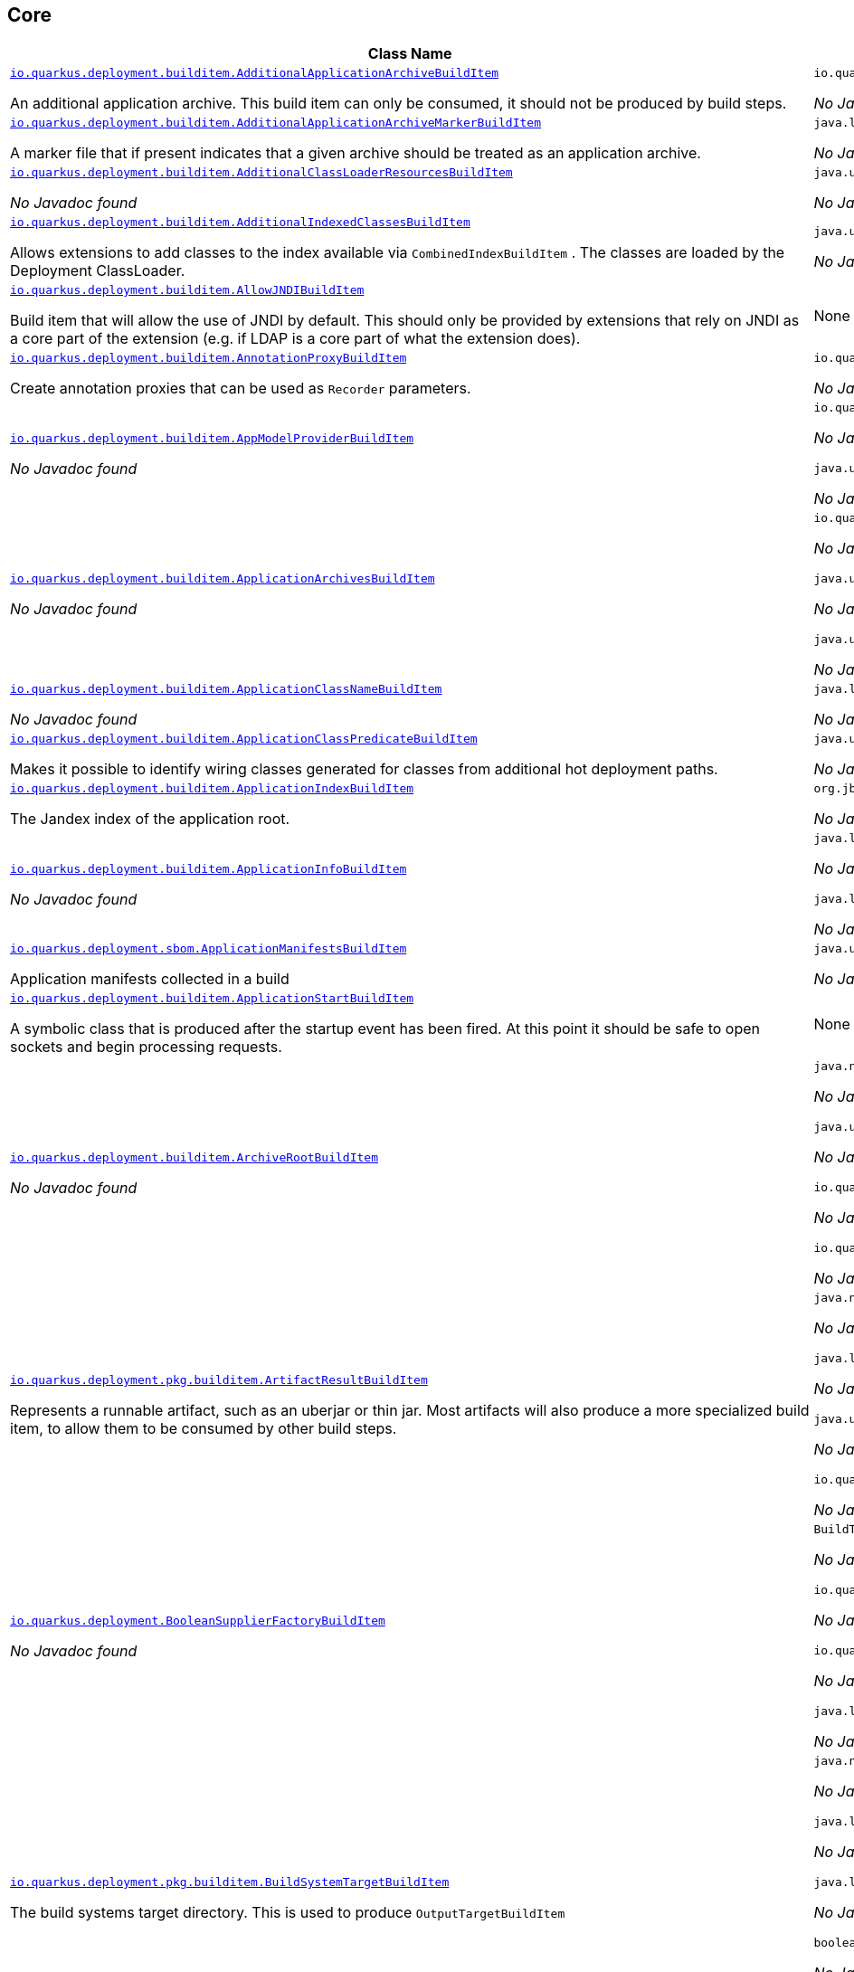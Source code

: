 == Core
[.configuration-reference,cols=2*]
|===
h|Class Name
h|Attributes 




a| https://github.com/quarkusio/quarkus/blob/main/core/deployment/src/main/java/io/quarkus/deployment/builditem/AdditionalApplicationArchiveBuildItem.java[`io.quarkus.deployment.builditem.AdditionalApplicationArchiveBuildItem`, window="_blank"]
[.description]
--
An additional application archive. This build item can only be consumed, it should not be produced by build steps.
-- a|`io.quarkus.paths.PathCollection path` 

_No Javadoc found_




a| https://github.com/quarkusio/quarkus/blob/main/core/deployment/src/main/java/io/quarkus/deployment/builditem/AdditionalApplicationArchiveMarkerBuildItem.java[`io.quarkus.deployment.builditem.AdditionalApplicationArchiveMarkerBuildItem`, window="_blank"]
[.description]
--
A marker file that if present indicates that a given archive should be treated as an application archive.
-- a|`java.lang.String file` 

_No Javadoc found_




a| https://github.com/quarkusio/quarkus/blob/main/core/deployment/src/main/java/io/quarkus/deployment/builditem/AdditionalClassLoaderResourcesBuildItem.java[`io.quarkus.deployment.builditem.AdditionalClassLoaderResourcesBuildItem`, window="_blank"]
[.description]
--
_No Javadoc found_
-- a|`java.util.Map<String,byte[]> resources` 

_No Javadoc found_




a| https://github.com/quarkusio/quarkus/blob/main/core/deployment/src/main/java/io/quarkus/deployment/builditem/AdditionalIndexedClassesBuildItem.java[`io.quarkus.deployment.builditem.AdditionalIndexedClassesBuildItem`, window="_blank"]
[.description]
--
Allows extensions to add classes to the index available via `CombinedIndexBuildItem` . The classes are loaded by the Deployment ClassLoader.
-- a|`java.util.Set<String> classesToIndex` 

_No Javadoc found_




a| https://github.com/quarkusio/quarkus/blob/main/core/deployment/src/main/java/io/quarkus/deployment/builditem/AllowJNDIBuildItem.java[`io.quarkus.deployment.builditem.AllowJNDIBuildItem`, window="_blank"]
[.description]
--
Build item that will allow the use of JNDI by default. 
This should only be provided by extensions that rely on JNDI as a core part of the extension (e.g. if LDAP is a core part of what the extension does).
-- a|None


a| https://github.com/quarkusio/quarkus/blob/main/core/deployment/src/main/java/io/quarkus/deployment/builditem/AnnotationProxyBuildItem.java[`io.quarkus.deployment.builditem.AnnotationProxyBuildItem`, window="_blank"]
[.description]
--
Create annotation proxies that can be used as `Recorder` parameters.
-- a|`io.quarkus.deployment.recording.AnnotationProxyProvider provider` 

_No Javadoc found_




a| https://github.com/quarkusio/quarkus/blob/main/core/deployment/src/main/java/io/quarkus/deployment/builditem/AppModelProviderBuildItem.java[`io.quarkus.deployment.builditem.AppModelProviderBuildItem`, window="_blank"]
[.description]
--
_No Javadoc found_
-- a|`io.quarkus.bootstrap.model.ApplicationModel appModel` 

_No Javadoc found_

`java.util.function.Supplier<DependencyInfoProvider> depInfoProvider` 

_No Javadoc found_




a| https://github.com/quarkusio/quarkus/blob/main/core/deployment/src/main/java/io/quarkus/deployment/builditem/ApplicationArchivesBuildItem.java[`io.quarkus.deployment.builditem.ApplicationArchivesBuildItem`, window="_blank"]
[.description]
--
_No Javadoc found_
-- a|`io.quarkus.deployment.ApplicationArchive root` 

_No Javadoc found_

`java.util.Collection<ApplicationArchive> applicationArchives` 

_No Javadoc found_

`java.util.Set<ApplicationArchive> allArchives` 

_No Javadoc found_




a| https://github.com/quarkusio/quarkus/blob/main/core/deployment/src/main/java/io/quarkus/deployment/builditem/ApplicationClassNameBuildItem.java[`io.quarkus.deployment.builditem.ApplicationClassNameBuildItem`, window="_blank"]
[.description]
--
_No Javadoc found_
-- a|`java.lang.String className` 

_No Javadoc found_




a| https://github.com/quarkusio/quarkus/blob/main/core/deployment/src/main/java/io/quarkus/deployment/builditem/ApplicationClassPredicateBuildItem.java[`io.quarkus.deployment.builditem.ApplicationClassPredicateBuildItem`, window="_blank"]
[.description]
--
Makes it possible to identify wiring classes generated for classes from additional hot deployment paths.
-- a|`java.util.function.Predicate<String> predicate` 

_No Javadoc found_




a| https://github.com/quarkusio/quarkus/blob/main/core/deployment/src/main/java/io/quarkus/deployment/builditem/ApplicationIndexBuildItem.java[`io.quarkus.deployment.builditem.ApplicationIndexBuildItem`, window="_blank"]
[.description]
--
The Jandex index of the application root.
-- a|`org.jboss.jandex.Index index` 

_No Javadoc found_




a| https://github.com/quarkusio/quarkus/blob/main/core/deployment/src/main/java/io/quarkus/deployment/builditem/ApplicationInfoBuildItem.java[`io.quarkus.deployment.builditem.ApplicationInfoBuildItem`, window="_blank"]
[.description]
--
_No Javadoc found_
-- a|`java.lang.String name` 

_No Javadoc found_

`java.lang.String version` 

_No Javadoc found_




a| https://github.com/quarkusio/quarkus/blob/main/core/deployment/src/main/java/io/quarkus/deployment/sbom/ApplicationManifestsBuildItem.java[`io.quarkus.deployment.sbom.ApplicationManifestsBuildItem`, window="_blank"]
[.description]
--
Application manifests collected in a build
-- a|`java.util.Collection<ApplicationManifest> manifests` 

_No Javadoc found_




a| https://github.com/quarkusio/quarkus/blob/main/core/deployment/src/main/java/io/quarkus/deployment/builditem/ApplicationStartBuildItem.java[`io.quarkus.deployment.builditem.ApplicationStartBuildItem`, window="_blank"]
[.description]
--
A symbolic class that is produced after the startup event has been fired. At this point it should be safe to open sockets and begin processing requests.
-- a|None


a| https://github.com/quarkusio/quarkus/blob/main/core/deployment/src/main/java/io/quarkus/deployment/builditem/ArchiveRootBuildItem.java[`io.quarkus.deployment.builditem.ArchiveRootBuildItem`, window="_blank"]
[.description]
--
_No Javadoc found_
-- a|`java.nio.file.Path archiveRoot` 

_No Javadoc found_

`java.util.Collection<Path> excludedFromIndexing` 

_No Javadoc found_

`io.quarkus.paths.PathCollection rootDirs` 

_No Javadoc found_

`io.quarkus.paths.PathCollection paths` 

_No Javadoc found_




a| https://github.com/quarkusio/quarkus/blob/main/core/deployment/src/main/java/io/quarkus/deployment/pkg/builditem/ArtifactResultBuildItem.java[`io.quarkus.deployment.pkg.builditem.ArtifactResultBuildItem`, window="_blank"]
[.description]
--
Represents a runnable artifact, such as an uberjar or thin jar. Most artifacts will also produce a more specialized build item, to allow them to be consumed by other build steps.
-- a|`java.nio.file.Path path` 

_No Javadoc found_

`java.lang.String type` 

_No Javadoc found_

`java.util.Map<String,String> metadata` 

_No Javadoc found_

`io.quarkus.sbom.ApplicationManifestConfig manifestConfig` 

_No Javadoc found_




a| https://github.com/quarkusio/quarkus/blob/main/core/deployment/src/main/java/io/quarkus/deployment/BooleanSupplierFactoryBuildItem.java[`io.quarkus.deployment.BooleanSupplierFactoryBuildItem`, window="_blank"]
[.description]
--
_No Javadoc found_
-- a|`BuildTimeConfigurationReader.ReadResult readResult` 

_No Javadoc found_

`io.quarkus.runtime.LaunchMode launchMode` 

_No Javadoc found_

`io.quarkus.dev.spi.DevModeType devModeType` 

_No Javadoc found_

`java.lang.ClassValue<BooleanSupplier> suppliers` 

_No Javadoc found_




a| https://github.com/quarkusio/quarkus/blob/main/core/deployment/src/main/java/io/quarkus/deployment/pkg/builditem/BuildSystemTargetBuildItem.java[`io.quarkus.deployment.pkg.builditem.BuildSystemTargetBuildItem`, window="_blank"]
[.description]
--
The build systems target directory. This is used to produce `OutputTargetBuildItem`
-- a|`java.nio.file.Path outputDirectory` 

_No Javadoc found_

`java.lang.String baseName` 

_No Javadoc found_

`java.lang.String originalBaseName` 

_No Javadoc found_

`boolean rebuild` 

_No Javadoc found_

`java.util.Properties buildSystemProps` 

_No Javadoc found_




a| https://github.com/quarkusio/quarkus/blob/main/core/deployment/src/main/java/io/quarkus/deployment/builditem/BytecodeRecorderConstantDefinitionBuildItem.java[`io.quarkus.deployment.builditem.BytecodeRecorderConstantDefinitionBuildItem`, window="_blank"]
[.description]
--
The definition of a constant that can be injected into recorders via their `@Inject` -annotated constructor. Compared to simply passing the value to a recorder proxy, this build item allows for injecting values into recorders without introducing new dependencies from build steps that use the recorder to build steps that create the constant value. This can be useful in complex dependency graphs.
-- a|`io.quarkus.deployment.builditem.Holder<?> holder` 

_No Javadoc found_




a| https://github.com/quarkusio/quarkus/blob/main/core/deployment/src/main/java/io/quarkus/deployment/builditem/BytecodeRecorderObjectLoaderBuildItem.java[`io.quarkus.deployment.builditem.BytecodeRecorderObjectLoaderBuildItem`, window="_blank"]
[.description]
--
_No Javadoc found_
-- a|`io.quarkus.deployment.recording.ObjectLoader objectLoader` 

_No Javadoc found_




a| https://github.com/quarkusio/quarkus/blob/main/core/deployment/src/main/java/io/quarkus/deployment/builditem/BytecodeTransformerBuildItem.java[`io.quarkus.deployment.builditem.BytecodeTransformerBuildItem`, window="_blank"]
[.description]
--
Transform a class using ASM `ClassVisitor` . Note that the transformation is performed after assembling the index and thus the changes won't be visible to any processor steps relying on the index. 
You may consider using `io.quarkus.arc.deployment.AnnotationsTransformerBuildItem` if your transformation should be visible for Arc. See also https://quarkus.io/version/main/guides/cdi-integration#annotations_transformer_build_item[I Need To Transform Annotation Metadata,window=_blank] section of Quarkus CDI integration guide.
-- a|`java.lang.String classToTransform` 

_No Javadoc found_

`java.util.function.BiFunction<String,ClassVisitor,ClassVisitor> visitorFunction` 

_No Javadoc found_

`java.util.function.BiFunction<String,byte[],byte[]> inputTransformer` 

Function that can be applied to the input bytes before it is passed into ASM. This should only be used in very specific circumstances. At the moment the only known valid use case is JaCoCo, which needs access to the unmodified class file bytes.

`java.util.Set<String> requireConstPoolEntry` 

A set of class names that need to be present in the const pool for the transformation to happen. These need to be in JVM internal format. 
The transformation is only applied if at least one of the entries in the const pool is present. 
Note that this is an optimisation, and if another transformer is transforming the class anyway then this transformer will always be applied.

`boolean cacheable` 

_No Javadoc found_

`int classReaderOptions` 

_No Javadoc found_

`boolean continueOnFailure` 

_No Javadoc found_

`int priority` 

_No Javadoc found_




a| https://github.com/quarkusio/quarkus/blob/main/core/deployment/src/main/java/io/quarkus/deployment/builditem/CapabilityBuildItem.java[`io.quarkus.deployment.builditem.CapabilityBuildItem`, window="_blank"]
[.description]
--
Represents a technical capability that can be queried by other extensions. 
Build steps can inject `Capabilities` - a convenient build item that holds the set of registered capabilities. 
An extension may provide multiple capabilities. But only a single provider of a given capability is allowed in an application. If multiple providers of the same capability are detected during the build of an application, the build will fail with the corresponding error message. By default, capabilities are not displayed to users. 
Capabilities should follow the naming conventions of Java packages; e.g. `io.quarkus.security.jpa` . Capabilities provided by core extensions should be listed in the `Capability` interface and their name should always start with the `io.quarkus` prefix.
@see Capabilities
@see Capability
-- a|`java.lang.String name` 

_No Javadoc found_

`java.lang.String provider` 

_No Javadoc found_




a| https://github.com/quarkusio/quarkus/blob/main/core/deployment/src/main/java/io/quarkus/deployment/builditem/ChangedClassesBuildItem.java[`io.quarkus.deployment.builditem.ChangedClassesBuildItem`, window="_blank"]
[.description]
--
Represents the differences between classes in a dev mode restart. This can be used to avoid repeating work on restart, e.g. re-using old proxy definitions if nothing has changed for a given class. This will not always be present, it must be injected as an optional dependency. This will never be generated if the previous restart was a failure to avoid issues with inconsistent application state.
-- a|`java.util.Map<DotName,ClassInfo> changedClassesNewVersion` 

_No Javadoc found_

`java.util.Map<DotName,ClassInfo> changedClassesOldVersion` 

_No Javadoc found_

`java.util.Map<DotName,ClassInfo> deletedClasses` 

_No Javadoc found_

`java.util.Map<DotName,ClassInfo> addedClasses` 

_No Javadoc found_




a| https://github.com/quarkusio/quarkus/blob/main/core/deployment/src/main/java/io/quarkus/deployment/builditem/CombinedIndexBuildItem.java[`io.quarkus.deployment.builditem.CombinedIndexBuildItem`, window="_blank"]
[.description]
--
An index of application classes which is built from archives and dependencies that contain a certain marker file. These files include but are not limited to - beans.xml, jandex.idx and config properties. Additional marker files can be declared via `AdditionalApplicationArchiveMarkerBuildItem` . Alternatively, you can index a dependency through `IndexDependencyBuildItem` . Compared to `BeanArchiveIndexBuildItem` , this index doesn't contain all CDI-related information. On the other hand, it can contain classes from archives/dependencies that had no CDI component declared within them. The computing index can also be used to index classes on demand, when `IndexView#getClassByName(DotName)` is called. Note that this is a mutable index as this will add additional information, so in general this Index should only be used if you actually need it.
@see AdditionalApplicationArchiveMarkerBuildItem
@see IndexDependencyBuildItem
-- a|`org.jboss.jandex.IndexView index` 

_No Javadoc found_

`org.jboss.jandex.IndexView computingIndex` 

_No Javadoc found_




a| https://github.com/quarkusio/quarkus/blob/main/core/deployment/src/main/java/io/quarkus/deployment/pkg/builditem/CompiledJavaVersionBuildItem.java[`io.quarkus.deployment.pkg.builditem.CompiledJavaVersionBuildItem`, window="_blank"]
[.description]
--
_No Javadoc found_
-- a|`io.quarkus.deployment.pkg.builditem.JavaVersion javaVersion` 

_No Javadoc found_




a| https://github.com/quarkusio/quarkus/blob/main/core/deployment/src/main/java/io/quarkus/deployment/builditem/ConfigClassBuildItem.java[`io.quarkus.deployment.builditem.ConfigClassBuildItem`, window="_blank"]
[.description]
--
_No Javadoc found_
-- a|`java.lang.Class<?> configClass` 

_No Javadoc found_

`java.util.Set<Class<?>> configComponentInterfaces` 

All the config interfaces registered for this config mapping (including the nested ones)

`java.util.Set<Type> types` 

_No Javadoc found_

`java.util.Set<String> generatedClasses` 

_No Javadoc found_

`java.lang.String prefix` 

_No Javadoc found_

`io.quarkus.deployment.builditem.Kind kind` 

_No Javadoc found_

`org.jboss.jandex.DotName name` 

_No Javadoc found_




a| https://github.com/quarkusio/quarkus/blob/main/core/deployment/src/main/java/io/quarkus/deployment/builditem/ConfigDescriptionBuildItem.java[`io.quarkus.deployment.builditem.ConfigDescriptionBuildItem`, window="_blank"]
[.description]
--
A build item that is not part of the standard build, but is only used to generate example config files and docs.
-- a|`java.lang.String propertyName` 

_No Javadoc found_

`java.lang.String defaultValue` 

_No Javadoc found_

`java.lang.String docs` 

_No Javadoc found_

`java.lang.String valueTypeName` 

_No Javadoc found_

`java.util.List<String> allowedValues` 

_No Javadoc found_

`io.quarkus.runtime.annotations.ConfigPhase configPhase` 

_No Javadoc found_




a| https://github.com/quarkusio/quarkus/blob/main/core/deployment/src/main/java/io/quarkus/deployment/builditem/ConfigMappingBuildItem.java[`io.quarkus.deployment.builditem.ConfigMappingBuildItem`, window="_blank"]
[.description]
--
_No Javadoc found_
-- a|`java.lang.Class<?> configClass` 

_No Javadoc found_

`java.lang.String prefix` 

_No Javadoc found_




a| https://github.com/quarkusio/quarkus/blob/main/core/deployment/src/main/java/io/quarkus/deployment/builditem/ConfigPropertiesBuildItem.java[`io.quarkus.deployment.builditem.ConfigPropertiesBuildItem`, window="_blank"]
[.description]
--
_No Javadoc found_
-- a|`java.lang.Class<?> configClass` 

_No Javadoc found_

`java.lang.String prefix` 

_No Javadoc found_




a| https://github.com/quarkusio/quarkus/blob/main/core/deployment/src/main/java/io/quarkus/deployment/builditem/ConfigurationBuildItem.java[`io.quarkus.deployment.builditem.ConfigurationBuildItem`, window="_blank"]
[.description]
--
The build item which carries the build time configuration.
-- a|`BuildTimeConfigurationReader.ReadResult readResult` 

_No Javadoc found_




a| https://github.com/quarkusio/quarkus/blob/main/core/deployment/src/main/java/io/quarkus/deployment/builditem/ConfigurationTypeBuildItem.java[`io.quarkus.deployment.builditem.ConfigurationTypeBuildItem`, window="_blank"]
[.description]
--
The configuration type build item. Every configuration type should be registered using this build item to ensure that the converter is properly loaded in the native image case.
-- a|`java.lang.Class<?> valueType` 

_No Javadoc found_




a| https://github.com/quarkusio/quarkus/blob/main/core/deployment/src/main/java/io/quarkus/deployment/builditem/ConsoleCommandBuildItem.java[`io.quarkus.deployment.builditem.ConsoleCommandBuildItem`, window="_blank"]
[.description]
--
_No Javadoc found_
-- a|`org.aesh.command.container.CommandContainer consoleCommand` 

_No Javadoc found_




a| https://github.com/quarkusio/quarkus/blob/main/core/deployment/src/main/java/io/quarkus/deployment/builditem/ConsoleFormatterBannerBuildItem.java[`io.quarkus.deployment.builditem.ConsoleFormatterBannerBuildItem`, window="_blank"]
[.description]
--
_No Javadoc found_
-- a|`io.quarkus.runtime.RuntimeValue<Optional<Supplier<String>>> bannerSupplier` 

_No Javadoc found_




a| https://github.com/quarkusio/quarkus/blob/main/core/deployment/src/main/java/io/quarkus/deployment/console/ConsoleInstalledBuildItem.java[`io.quarkus.deployment.console.ConsoleInstalledBuildItem`, window="_blank"]
[.description]
--
Build item that signifies that the interactive console is ready. This will not always be present, as the console may not be installed
-- a|None


a|icon:building[title=Non-instantiatable Build Item (can be inherited from)] https://github.com/quarkusio/quarkus/blob/main/core/deployment/src/main/java/io/quarkus/deployment/builditem/ContainerRuntimeStatusBuildItem.java[`io.quarkus.deployment.builditem.ContainerRuntimeStatusBuildItem`, window="_blank"]
[.description]
--
_No Javadoc found_
-- a|`io.quarkus.deployment.IsContainerRuntimeWorking isContainerRuntimeWorking` 

_No Javadoc found_

`java.lang.Boolean cachedStatus` 

_No Javadoc found_




a| https://github.com/quarkusio/quarkus/blob/main/core/deployment/src/main/java/io/quarkus/deployment/builditem/ContextHandlerBuildItem.java[`io.quarkus.deployment.builditem.ContextHandlerBuildItem`, window="_blank"]
[.description]
--
_No Javadoc found_
-- a|`org.jboss.threads.ContextHandler<Object> contextHandler` 

_No Javadoc found_




a| https://github.com/quarkusio/quarkus/blob/main/core/deployment/src/main/java/io/quarkus/deployment/pkg/builditem/CurateOutcomeBuildItem.java[`io.quarkus.deployment.pkg.builditem.CurateOutcomeBuildItem`, window="_blank"]
[.description]
--
_No Javadoc found_
-- a|`io.quarkus.bootstrap.model.ApplicationModel appModel` 

_No Javadoc found_




a| https://github.com/quarkusio/quarkus/blob/main/core/deployment/src/main/java/io/quarkus/deployment/builditem/CuratedApplicationShutdownBuildItem.java[`io.quarkus.deployment.builditem.CuratedApplicationShutdownBuildItem`, window="_blank"]
[.description]
--
Build Item that can be used to queue shutdown tasks that are run when the `io.quarkus.bootstrap.app.CuratedApplication` is closed. 
For production applications, this will be at the end of the Maven/Gradle build. For dev mode applications, this will be when dev mode shuts down. For tests, it will generally be at the end of the test run. However, for continuous testing this will be when the outer dev mode process shuts down. For unit style tests, this will usually be the end of the test.
-- a|`boolean firstRun` 

_No Javadoc found_

`java.util.concurrent.CopyOnWriteArrayList<Runnable> tasks` 

_No Javadoc found_

`io.quarkus.bootstrap.classloading.QuarkusClassLoader baseCl` 

_No Javadoc found_

`boolean registered` 

_No Javadoc found_




a| https://github.com/quarkusio/quarkus/blob/main/core/deployment/src/main/java/io/quarkus/deployment/cmd/DeployCommandActionBuildItem.java[`io.quarkus.deployment.cmd.DeployCommandActionBuildItem`, window="_blank"]
[.description]
--
_No Javadoc found_
-- a|`java.lang.String commandName` 

_No Javadoc found_

`boolean successful` 

_No Javadoc found_




a| https://github.com/quarkusio/quarkus/blob/main/core/deployment/src/main/java/io/quarkus/deployment/cmd/DeployCommandActionResultBuildItem.java[`io.quarkus.deployment.cmd.DeployCommandActionResultBuildItem`, window="_blank"]
[.description]
--
_No Javadoc found_
-- a|`java.util.List<DeployCommandActionBuildItem> commands` 

_No Javadoc found_




a| https://github.com/quarkusio/quarkus/blob/main/core/deployment/src/main/java/io/quarkus/deployment/cmd/DeployCommandDeclarationBuildItem.java[`io.quarkus.deployment.cmd.DeployCommandDeclarationBuildItem`, window="_blank"]
[.description]
--
Way for maven and gradle plugins to discover if any declared extensions support quarkus deploy
-- a|`java.lang.String name` 

_No Javadoc found_




a| https://github.com/quarkusio/quarkus/blob/main/core/deployment/src/main/java/io/quarkus/deployment/cmd/DeployCommandDeclarationResultBuildItem.java[`io.quarkus.deployment.cmd.DeployCommandDeclarationResultBuildItem`, window="_blank"]
[.description]
--
_No Javadoc found_
-- a|`java.util.List<String> commands` 

_No Javadoc found_




a| https://github.com/quarkusio/quarkus/blob/main/core/deployment/src/main/java/io/quarkus/deployment/pkg/builditem/DeploymentResultBuildItem.java[`io.quarkus.deployment.pkg.builditem.DeploymentResultBuildItem`, window="_blank"]
[.description]
--
_No Javadoc found_
-- a|`java.lang.String name` 

_No Javadoc found_

`java.util.Map<String,String> labels` 

_No Javadoc found_




a| https://github.com/quarkusio/quarkus/blob/main/core/deployment/src/main/java/io/quarkus/deployment/dev/devservices/DevServiceDescriptionBuildItem.java[`io.quarkus.deployment.dev.devservices.DevServiceDescriptionBuildItem`, window="_blank"]
[.description]
--
_No Javadoc found_
-- a|`java.lang.String name` 

_No Javadoc found_

`java.lang.String description` 

_No Javadoc found_

`io.quarkus.deployment.dev.devservices.ContainerInfo containerInfo` 

_No Javadoc found_

`java.util.Map<String,String> configs` 

_No Javadoc found_




a| https://github.com/quarkusio/quarkus/blob/main/core/deployment/src/main/java/io/quarkus/deployment/builditem/DevServicesAdditionalConfigBuildItem.java[`io.quarkus.deployment.builditem.DevServicesAdditionalConfigBuildItem`, window="_blank"]
[.description]
--
An additional configuration property to set when a dev service sets another, specific configuration property. 
Quarkus will make sure the relevant settings are present in both JVM and native modes. 
This is used to change the defaults of extension configuration when dev services are in use, for example to enable schema management in the Hibernate ORM extension.
-- a|`io.quarkus.deployment.builditem.DevServicesAdditionalConfigProvider configProvider` 

_No Javadoc found_

`java.util.Collection<String> triggeringKeys` 

_No Javadoc found_

`java.lang.String key` 

_No Javadoc found_

`java.lang.String value` 

_No Javadoc found_

`java.lang.Runnable callbackWhenEnabled` 

_No Javadoc found_




a| https://github.com/quarkusio/quarkus/blob/main/core/deployment/src/main/java/io/quarkus/deployment/builditem/DevServicesComposeProjectBuildItem.java[`io.quarkus.deployment.builditem.DevServicesComposeProjectBuildItem`, window="_blank"]
[.description]
--
BuildItem for running services provided by compose
-- a|`java.lang.String project` 

_No Javadoc found_

`java.lang.String defaultNetworkId` 

_No Javadoc found_

`java.util.Map<String,List<RunningContainer>> composeServices` 

_No Javadoc found_

`java.util.Map<String,String> config` 

_No Javadoc found_




a| https://github.com/quarkusio/quarkus/blob/main/core/deployment/src/main/java/io/quarkus/deployment/builditem/DevServicesLauncherConfigResultBuildItem.java[`io.quarkus.deployment.builditem.DevServicesLauncherConfigResultBuildItem`, window="_blank"]
[.description]
--
Build item that contains the final results of all configuration.
-- a|`java.util.Map<String,String> config` 

_No Javadoc found_




a| https://github.com/quarkusio/quarkus/blob/main/core/deployment/src/main/java/io/quarkus/deployment/builditem/DevServicesNetworkIdBuildItem.java[`io.quarkus.deployment.builditem.DevServicesNetworkIdBuildItem`, window="_blank"]
[.description]
--
The network id of the network that the dev services are running on.
-- a|`java.lang.String networkId` 

_No Javadoc found_




a| https://github.com/quarkusio/quarkus/blob/main/core/deployment/src/main/java/io/quarkus/deployment/builditem/DevServicesResultBuildItem.java[`io.quarkus.deployment.builditem.DevServicesResultBuildItem`, window="_blank"]
[.description]
--
BuildItem for running dev services. Combines injected configs to the application with container id (if it exists). Processors are expected to return this build item not only when the dev service first starts, but also if a running dev service already exists. `RunningDevService` helps to manage the lifecycle of the running dev service.
-- a|`java.lang.String name` 

_No Javadoc found_

`java.lang.String description` 

_No Javadoc found_

`java.lang.String containerId` 

_No Javadoc found_

`java.util.Map<String,String> config` 

_No Javadoc found_




a| https://github.com/quarkusio/quarkus/blob/main/core/deployment/src/main/java/io/quarkus/deployment/builditem/DevServicesSharedNetworkBuildItem.java[`io.quarkus.deployment.builditem.DevServicesSharedNetworkBuildItem`, window="_blank"]
[.description]
--
A marker build item that indicates, if any instances are provided during the build, the containers started by DevServices may use a shared network. This is mainly useful in integration tests where the application container needs to be able to communicate with the service containers.
-- a|`java.lang.String source` 

_No Javadoc found_




a| https://github.com/quarkusio/quarkus/blob/main/core/deployment/src/main/java/io/quarkus/deployment/dev/DisableInstrumentationForClassPredicateBuildItem.java[`io.quarkus.deployment.dev.DisableInstrumentationForClassPredicateBuildItem`, window="_blank"]
[.description]
--
Allows disabling of instrumentation based reload if the changed class matches certain criteria
-- a|`java.util.function.Predicate<ClassInfo> predicate` 

_No Javadoc found_




a| https://github.com/quarkusio/quarkus/blob/main/core/deployment/src/main/java/io/quarkus/deployment/dev/DisableInstrumentationForIndexPredicateBuildItem.java[`io.quarkus.deployment.dev.DisableInstrumentationForIndexPredicateBuildItem`, window="_blank"]
[.description]
--
Allows disabling of instrumentation based reload if the index of changed classes matches certain criteria
-- a|`java.util.function.Predicate<Index> predicate` 

_No Javadoc found_




a| https://github.com/quarkusio/quarkus/blob/main/core/deployment/src/main/java/io/quarkus/deployment/builditem/DockerStatusBuildItem.java[`io.quarkus.deployment.builditem.DockerStatusBuildItem`, window="_blank"]
[.description]
--
_No Javadoc found_
-- a|None


a| https://github.com/quarkusio/quarkus/blob/main/core/deployment/src/main/java/io/quarkus/deployment/ide/EffectiveIdeBuildItem.java[`io.quarkus.deployment.ide.EffectiveIdeBuildItem`, window="_blank"]
[.description]
--
Contains the IDE to be opened when a request to open a class is made
-- a|`io.quarkus.deployment.ide.Ide ide` 

_No Javadoc found_




a| https://github.com/quarkusio/quarkus/blob/main/core/deployment/src/main/java/io/quarkus/deployment/dev/ExceptionNotificationBuildItem.java[`io.quarkus.deployment.dev.ExceptionNotificationBuildItem`, window="_blank"]
[.description]
--
Allows for a handler to be registered when exceptions are logged. This is intended for use in dev/test mode to allow Quarkus to help the developer handle the issue.
-- a|`java.util.function.BiConsumer<Throwable,StackTraceElement> exceptionHandler` 

_No Javadoc found_




a| https://github.com/quarkusio/quarkus/blob/main/core/deployment/src/main/java/io/quarkus/deployment/builditem/nativeimage/ExcludeConfigBuildItem.java[`io.quarkus.deployment.builditem.nativeimage.ExcludeConfigBuildItem`, window="_blank"]
[.description]
--
A build item that allows extension to configure the native-image compiler to effectively ignore certain configuration files in specific jars. The `jarFile` property specifies the name of the jar file or a regular expression that can be used to match multiple jar files. Matching jar files using regular expressions should be done as a last resort. The `resourceName` property specifies the name of the resource file or a regular expression that can be used to match multiple resource files. For the match to work, the resources need to be part of the matched jar file(s) (see `jarFile` ). Matching resource files using regular expressions should be done as a last resort. See https://github.com/oracle/graal/pull/3179 for more details.
-- a|`java.lang.String jarFile` 

_No Javadoc found_

`java.lang.String resourceName` 

_No Javadoc found_




a| https://github.com/quarkusio/quarkus/blob/main/core/deployment/src/main/java/io/quarkus/deployment/builditem/ExcludeDependencyBuildItem.java[`io.quarkus.deployment.builditem.ExcludeDependencyBuildItem`, window="_blank"]
[.description]
--
Build item that defines dependencies that should not be indexed. This can be used when a dependency contains a marker file (e.g. META-INF/beans.xml).
-- a|`java.lang.String groupId` 

_No Javadoc found_

`java.lang.String artifactId` 

_No Javadoc found_

`java.util.Optional<String> classifier` 

_No Javadoc found_




a| https://github.com/quarkusio/quarkus/blob/main/core/deployment/src/main/java/io/quarkus/deployment/execannotations/ExecutionModelAnnotationsAllowedBuildItem.java[`io.quarkus.deployment.execannotations.ExecutionModelAnnotationsAllowedBuildItem`, window="_blank"]
[.description]
--
Carries a predicate that identifies methods that can have annotations which affect the execution model ( `@Blocking` , `@NonBlocking` , `@RunOnVirtualThread` ). 
Used to detect wrong usage of these annotations, as they are implemented directly by the various frameworks and may only be put on "entrypoint" methods. Placing these annotations on methods that can only be invoked by application code is always wrong.
-- a|`java.util.function.Predicate<MethodInfo> predicate` 

_No Javadoc found_




a| https://github.com/quarkusio/quarkus/blob/main/core/deployment/src/main/java/io/quarkus/deployment/builditem/ExecutorBuildItem.java[`io.quarkus.deployment.builditem.ExecutorBuildItem`, window="_blank"]
[.description]
--
The main executor for blocking tasks.
-- a|`java.util.concurrent.ScheduledExecutorService executor` 

_No Javadoc found_




a| https://github.com/quarkusio/quarkus/blob/main/core/deployment/src/main/java/io/quarkus/deployment/builditem/ExtensionSslNativeSupportBuildItem.java[`io.quarkus.deployment.builditem.ExtensionSslNativeSupportBuildItem`, window="_blank"]
[.description]
--
_No Javadoc found_
-- a|`java.lang.String extension` 

_No Javadoc found_




a| https://github.com/quarkusio/quarkus/blob/main/core/deployment/src/main/java/io/quarkus/deployment/builditem/FeatureBuildItem.java[`io.quarkus.deployment.builditem.FeatureBuildItem`, window="_blank"]
[.description]
--
Represents functionality provided by an extension. The name of the feature gets displayed in the log during application bootstrap. 
An extension should provide at most one feature. The name must be unique. If multiple extensions register a feature of the same name the build fails. 
The name of the feature should only contain lowercase characters, words are separated by dash `-` ; e.g. `security-jpa` . Features provided by core extensions should be listed in the `Feature` enum.
-- a|`java.lang.String name` 

_No Javadoc found_




a| https://github.com/quarkusio/quarkus/blob/main/core/deployment/src/main/java/io/quarkus/deployment/builditem/nativeimage/ForceNonWeakReflectiveClassBuildItem.java[`io.quarkus.deployment.builditem.nativeimage.ForceNonWeakReflectiveClassBuildItem`, window="_blank"]
[.description]
--
Forces classes that have been registered for reflection using weak semantics, to revert to normal reflection registration semantics. Essentially if this build item is used for a class that has been registered with `ReflectiveClassBuildItem` , the `weak` field of that class is effectively false, no matter what value was supplied when creating `ReflectiveClassBuildItem`
-- a|`java.lang.String className` 

_No Javadoc found_




a| https://github.com/quarkusio/quarkus/blob/main/core/deployment/src/main/java/io/quarkus/deployment/builditem/GeneratedClassBuildItem.java[`io.quarkus.deployment.builditem.GeneratedClassBuildItem`, window="_blank"]
[.description]
--
_No Javadoc found_
-- a|`boolean applicationClass` 

_No Javadoc found_

`java.lang.String name` 

_No Javadoc found_

`java.lang.String binaryName` 

_No Javadoc found_

`java.lang.String internalName` 

_No Javadoc found_

`byte[] classData` 

_No Javadoc found_

`java.lang.String source` 

_No Javadoc found_




a| https://github.com/quarkusio/quarkus/blob/main/core/deployment/src/main/java/io/quarkus/deployment/builditem/GeneratedFileSystemResourceBuildItem.java[`io.quarkus.deployment.builditem.GeneratedFileSystemResourceBuildItem`, window="_blank"]
[.description]
--
Used when resources generated by the build should not end up in the produced runnable artifact, but in the file system inside the output directory of OutputTargetBuildItem. This is written to the file system for normal and dev mode, but not for test mode.
-- a|`java.lang.String name` 

_No Javadoc found_

`byte[] classData` 

_No Javadoc found_




a| https://github.com/quarkusio/quarkus/blob/main/core/deployment/src/main/java/io/quarkus/deployment/builditem/GeneratedFileSystemResourceHandledBuildItem.java[`io.quarkus.deployment.builditem.GeneratedFileSystemResourceHandledBuildItem`, window="_blank"]
[.description]
--
Marker used only to ensure that the file system resources where properly written in dev mode.
-- a|None


a| https://github.com/quarkusio/quarkus/blob/main/core/deployment/src/main/java/io/quarkus/deployment/builditem/GeneratedNativeImageClassBuildItem.java[`io.quarkus.deployment.builditem.GeneratedNativeImageClassBuildItem`, window="_blank"]
[.description]
--
A generated class that is only applicable to native images.
-- a|`java.lang.String name` 

_No Javadoc found_

`byte[] classData` 

_No Javadoc found_




a| https://github.com/quarkusio/quarkus/blob/main/core/deployment/src/main/java/io/quarkus/deployment/builditem/GeneratedResourceBuildItem.java[`io.quarkus.deployment.builditem.GeneratedResourceBuildItem`, window="_blank"]
[.description]
--
_No Javadoc found_
-- a|`java.lang.String name` 

_No Javadoc found_

`byte[] data` 

_No Javadoc found_

`boolean excludeFromDevCL` 

This option is only meant to be set by extensions that also generated the resource on the file system and must rely on Quarkus not getting in the way of loading that resource. It is currently used by Kogito to get serving of static resources in Dev Mode by Vert.x 

@deprecated If you want to serve static resources use `io.quarkus.vertx.http.deployment.spi.GeneratedStaticResourceBuildItem` instead.




a| https://github.com/quarkusio/quarkus/blob/main/core/deployment/src/main/java/io/quarkus/deployment/builditem/HotDeploymentWatchedFileBuildItem.java[`io.quarkus.deployment.builditem.HotDeploymentWatchedFileBuildItem`, window="_blank"]
[.description]
--
Identifies a file from a `io.quarkus.bootstrap.devmode.DependenciesFilter#getReloadableModules(io.quarkus.bootstrap.model.ApplicationModel) reloadable module` that, if modified, may result in a hot redeployment when in the dev mode. 
A file may be identified with an location or a matching predicate. See `Builder#setLocation(String)` and `Builder#setLocationPredicate(Predicate)` . The location may be: 

* a relative OS-agnostic file path where `/` is used as a separator; e.g. `foo/bar.txt` 


* an absolute OS-specific file path; e.g. `/home/foo/bar.txt` 


* a glob pattern as defined in `java.nio.file.FileSystem#getPathMatcher(String)` ; e.g. `*.sample` 



If multiple build items match the same file then the final value of `restartNeeded` is computed as a logical OR of all the `#isRestartNeeded()` values.
-- a|`java.lang.String location` 

_No Javadoc found_

`java.util.function.Predicate<String> locationPredicate` 

_No Javadoc found_

`boolean restartNeeded` 

_No Javadoc found_




a| https://github.com/quarkusio/quarkus/blob/main/core/deployment/src/main/java/io/quarkus/deployment/builditem/IOThreadDetectorBuildItem.java[`io.quarkus.deployment.builditem.IOThreadDetectorBuildItem`, window="_blank"]
[.description]
--
A build item that provides the ability to detect if the current thread is an IO thread
-- a|`io.quarkus.runtime.IOThreadDetector detector` 

_No Javadoc found_




a| https://github.com/quarkusio/quarkus/blob/main/core/deployment/src/main/java/io/quarkus/deployment/builditem/IndexDependencyBuildItem.java[`io.quarkus.deployment.builditem.IndexDependencyBuildItem`, window="_blank"]
[.description]
--
Build item that defines dependencies that should be indexed. This can be used when a dependency does not contain a marker file (e.g. META-INF/beans.xml).
-- a|`java.lang.String groupId` 

_No Javadoc found_

`java.lang.String artifactId` 

_No Javadoc found_

`java.lang.String classifier` 

_No Javadoc found_




a| https://github.com/quarkusio/quarkus/blob/main/core/deployment/src/main/java/io/quarkus/deployment/builditem/InitTaskBuildItem.java[`io.quarkus.deployment.builditem.InitTaskBuildItem`, window="_blank"]
[.description]
--
Represents an initialization task for the application. Often extensions perform some sort of initialization as part of the application startup. There are cases where we want to externalize the initialization (e.g. in a pipeline). Often the task is run using the same artifact as the application but using a different command or arguments. In the later case it might be desirable to pass additional environment variables to both the init tasks (to enable init) and the application (to disable the init).
-- a|`java.lang.String name` 

_No Javadoc found_

`java.util.Optional<String> image` 

_No Javadoc found_

`java.util.List<String> command` 

_No Javadoc found_

`java.util.List<String> arguments` 

_No Javadoc found_

`java.util.Map<String,String> taskEnvVars` 

_No Javadoc found_

`java.util.Map<String,String> appEnvVars` 

_No Javadoc found_

`boolean sharedEnvironment` 

_No Javadoc found_

`boolean sharedFilesystem` 

_No Javadoc found_




a| https://github.com/quarkusio/quarkus/blob/main/core/deployment/src/main/java/io/quarkus/deployment/builditem/InitTaskCompletedBuildItem.java[`io.quarkus.deployment.builditem.InitTaskCompletedBuildItem`, window="_blank"]
[.description]
--
A symbolic class that represents that an initialization task has been completed. Similar to `ServiceStartBuildItem` but focused on initialization tasks (e.g. db migrations etc) that are run during runtime just before the application starts. 
The build item is used, so that we can track when all initialization tasks have been completed.
-- a|`java.lang.String name` 

_No Javadoc found_




a| https://github.com/quarkusio/quarkus/blob/main/core/deployment/src/main/java/io/quarkus/deployment/builditem/nativeimage/InlineBeforeAnalysisBuildItem.java[`io.quarkus.deployment.builditem.nativeimage.InlineBeforeAnalysisBuildItem`, window="_blank"]
[.description]
--
If present, will force the addition of the `-H:+InlineBeforeAnalysis` flag during native image build
-- a|None


a| https://github.com/quarkusio/quarkus/blob/main/core/deployment/src/main/java/io/quarkus/deployment/builditem/nativeimage/JPMSExportBuildItem.java[`io.quarkus.deployment.builditem.nativeimage.JPMSExportBuildItem`, window="_blank"]
[.description]
--
A build item that indicates that a Java package should be exported using '-J--add-exports' option to become visible to native-image
-- a|`java.lang.String moduleName` 

_No Javadoc found_

`java.lang.String packageName` 

_No Javadoc found_

`GraalVM.Version exportSince` 

_No Javadoc found_

`GraalVM.Version exportBefore` 

_No Javadoc found_




a| https://github.com/quarkusio/quarkus/blob/main/core/deployment/src/main/java/io/quarkus/deployment/pkg/builditem/JarBuildItem.java[`io.quarkus.deployment.pkg.builditem.JarBuildItem`, window="_blank"]
[.description]
--
_No Javadoc found_
-- a|`java.nio.file.Path path` 

_No Javadoc found_

`java.nio.file.Path originalArtifact` 

_No Javadoc found_

`java.nio.file.Path libraryDir` 

_No Javadoc found_

`PackageConfig.JarConfig.JarType type` 

_No Javadoc found_

`java.lang.String classifier` 

_No Javadoc found_

`io.quarkus.sbom.ApplicationManifestConfig manifestConfig` 

_No Javadoc found_




a| https://github.com/quarkusio/quarkus/blob/main/core/deployment/src/main/java/io/quarkus/deployment/builditem/JavaLibraryPathAdditionalPathBuildItem.java[`io.quarkus.deployment.builditem.JavaLibraryPathAdditionalPathBuildItem`, window="_blank"]
[.description]
--
_No Javadoc found_
-- a|`java.lang.String path` 

_No Javadoc found_




a| https://github.com/quarkusio/quarkus/blob/main/core/deployment/src/main/java/io/quarkus/deployment/builditem/JniBuildItem.java[`io.quarkus.deployment.builditem.JniBuildItem`, window="_blank"]
[.description]
--
_No Javadoc found_
-- a|`java.util.List<String> libraryPaths` 

_No Javadoc found_




a| https://github.com/quarkusio/quarkus/blob/main/core/deployment/src/main/java/io/quarkus/deployment/builditem/nativeimage/JniRuntimeAccessBuildItem.java[`io.quarkus.deployment.builditem.nativeimage.JniRuntimeAccessBuildItem`, window="_blank"]
[.description]
--
Used to register a class for JNI runtime access.
-- a|`java.util.List<String> className` 

_No Javadoc found_

`boolean constructors` 

_No Javadoc found_

`boolean methods` 

_No Javadoc found_

`boolean fields` 

_No Javadoc found_




a| https://github.com/quarkusio/quarkus/blob/main/core/deployment/src/main/java/io/quarkus/deployment/builditem/nativeimage/JniRuntimeAccessFieldBuildItem.java[`io.quarkus.deployment.builditem.nativeimage.JniRuntimeAccessFieldBuildItem`, window="_blank"]
[.description]
--
JNI access registration fine-grained to single fields for a given class.
-- a|`java.lang.String declaringClass` 

_No Javadoc found_

`java.lang.String name` 

_No Javadoc found_




a| https://github.com/quarkusio/quarkus/blob/main/core/deployment/src/main/java/io/quarkus/deployment/builditem/nativeimage/JniRuntimeAccessMethodBuildItem.java[`io.quarkus.deployment.builditem.nativeimage.JniRuntimeAccessMethodBuildItem`, window="_blank"]
[.description]
--
JNI access registration fine-grained to single methods for a given class.
-- a|`java.lang.String declaringClass` 

_No Javadoc found_

`java.lang.String name` 

_No Javadoc found_

`java.lang.String[] params` 

_No Javadoc found_




a| https://github.com/quarkusio/quarkus/blob/main/core/deployment/src/main/java/io/quarkus/deployment/pkg/builditem/JvmStartupOptimizerArchiveContainerImageBuildItem.java[`io.quarkus.deployment.pkg.builditem.JvmStartupOptimizerArchiveContainerImageBuildItem`, window="_blank"]
[.description]
--
Indicates that a specific container image should be used to generate the AppCDS file
-- a|`java.lang.String containerImage` 

_No Javadoc found_




a| https://github.com/quarkusio/quarkus/blob/main/core/deployment/src/main/java/io/quarkus/deployment/pkg/builditem/JvmStartupOptimizerArchiveRequestedBuildItem.java[`io.quarkus.deployment.pkg.builditem.JvmStartupOptimizerArchiveRequestedBuildItem`, window="_blank"]
[.description]
--
Build item to indicate to the various steps that generation of a JVM startup archive has been requested
-- a|`java.nio.file.Path dir` 

Directory where various files needed for JVM startup archive generation will reside

`io.quarkus.deployment.pkg.builditem.JvmStartupOptimizerArchiveType type` 

_No Javadoc found_




a| https://github.com/quarkusio/quarkus/blob/main/core/deployment/src/main/java/io/quarkus/deployment/pkg/builditem/JvmStartupOptimizerArchiveResultBuildItem.java[`io.quarkus.deployment.pkg.builditem.JvmStartupOptimizerArchiveResultBuildItem`, window="_blank"]
[.description]
--
A build item containing the result of the JVM startup archive generation process
-- a|`java.nio.file.Path archive` 

The file containing the generated archive

`io.quarkus.deployment.pkg.builditem.JvmStartupOptimizerArchiveType type` 

The type of archive generated




a| https://github.com/quarkusio/quarkus/blob/main/core/deployment/src/main/java/io/quarkus/deployment/builditem/nativeimage/LambdaCapturingTypeBuildItem.java[`io.quarkus.deployment.builditem.nativeimage.LambdaCapturingTypeBuildItem`, window="_blank"]
[.description]
--
Used to register a lambda capturing type in native mode
-- a|`java.lang.String className` 

_No Javadoc found_




a| https://github.com/quarkusio/quarkus/blob/main/core/deployment/src/main/java/io/quarkus/deployment/builditem/LaunchModeBuildItem.java[`io.quarkus.deployment.builditem.LaunchModeBuildItem`, window="_blank"]
[.description]
--
Indicates the type of launch.
-- a|`io.quarkus.runtime.LaunchMode launchMode` 

_No Javadoc found_

`java.util.Optional<DevModeType> devModeType` 

_No Javadoc found_

`boolean auxiliaryApplication` 

_No Javadoc found_

`java.util.Optional<DevModeType> auxiliaryDevModeType` 

_No Javadoc found_

`boolean test` 

_No Javadoc found_




a| https://github.com/quarkusio/quarkus/blob/main/core/deployment/src/main/java/io/quarkus/deployment/builditem/LiveReloadBuildItem.java[`io.quarkus.deployment.builditem.LiveReloadBuildItem`, window="_blank"]
[.description]
--
A build item that can be used to query the live reload state. It can also be used to store context information that is persistent between hot reloads.
-- a|`boolean liveReload` 

_No Javadoc found_

`java.util.Set<String> changedResources` 

_No Javadoc found_

`java.util.Map<Class<?>,Object> reloadContext` 

_No Javadoc found_

`io.quarkus.bootstrap.app.ClassChangeInformation changeInformation` 

_No Javadoc found_




a| https://github.com/quarkusio/quarkus/blob/main/core/deployment/src/main/java/io/quarkus/deployment/builditem/LogCategoryBuildItem.java[`io.quarkus.deployment.builditem.LogCategoryBuildItem`, window="_blank"]
[.description]
--
Establish the default log level of a log category.
-- a|`java.lang.String category` 

_No Javadoc found_

`java.util.logging.Level level` 

_No Javadoc found_

`boolean setMinLevelDefault` 

_No Javadoc found_




a| https://github.com/quarkusio/quarkus/blob/main/core/deployment/src/main/java/io/quarkus/deployment/builditem/LogCategoryMinLevelDefaultsBuildItem.java[`io.quarkus.deployment.builditem.LogCategoryMinLevelDefaultsBuildItem`, window="_blank"]
[.description]
--
_No Javadoc found_
-- a|`java.util.Map<String,InheritableLevel> content` 

_No Javadoc found_




a| https://github.com/quarkusio/quarkus/blob/main/core/deployment/src/main/java/io/quarkus/deployment/logging/LogCleanupFilterBuildItem.java[`io.quarkus.deployment.logging.LogCleanupFilterBuildItem`, window="_blank"]
[.description]
--
Declare that a log filter should be applied to the specified `loggerName`, provided the message starts with `messageStart`.
@author Stéphane Épardaud
-- a|`io.quarkus.runtime.logging.LogCleanupFilterElement filterElement` 

_No Javadoc found_




a| https://github.com/quarkusio/quarkus/blob/main/core/deployment/src/main/java/io/quarkus/deployment/builditem/LogConsoleFormatBuildItem.java[`io.quarkus.deployment.builditem.LogConsoleFormatBuildItem`, window="_blank"]
[.description]
--
The log console format build item. Producing this item will cause the logging subsystem to disregard its console logging formatting configuration and use the formatter provided instead. If multiple formatters are enabled at run time, a warning message is printed and only one is used.
-- a|`io.quarkus.runtime.RuntimeValue<Optional<Formatter>> formatterValue` 

_No Javadoc found_




a| https://github.com/quarkusio/quarkus/blob/main/core/deployment/src/main/java/io/quarkus/deployment/builditem/LogFileFormatBuildItem.java[`io.quarkus.deployment.builditem.LogFileFormatBuildItem`, window="_blank"]
[.description]
--
The log file format build item. Producing this item will cause the logging subsystem to disregard its file logging formatting configuration and use the formatter provided instead. If multiple formatters are enabled at runtime, a warning message is printed and only one is used.
-- a|`io.quarkus.runtime.RuntimeValue<Optional<Formatter>> formatterValue` 

_No Javadoc found_




a| https://github.com/quarkusio/quarkus/blob/main/core/deployment/src/main/java/io/quarkus/deployment/builditem/LogHandlerBuildItem.java[`io.quarkus.deployment.builditem.LogHandlerBuildItem`, window="_blank"]
[.description]
--
A build item for adding additional logging handlers.
-- a|`io.quarkus.runtime.RuntimeValue<Optional<Handler>> handlerValue` 

_No Javadoc found_




a| https://github.com/quarkusio/quarkus/blob/main/core/deployment/src/main/java/io/quarkus/deployment/builditem/LogSocketFormatBuildItem.java[`io.quarkus.deployment.builditem.LogSocketFormatBuildItem`, window="_blank"]
[.description]
--
The socket format build item. Producing this item will cause the logging subsystem to disregard its socket logging formatting configuration and use the formatter provided instead. If multiple formatters are enabled at runtime, a warning message is printed and only one is used.
-- a|`io.quarkus.runtime.RuntimeValue<Optional<Formatter>> formatterValue` 

_No Javadoc found_




a| https://github.com/quarkusio/quarkus/blob/main/core/deployment/src/main/java/io/quarkus/deployment/logging/LogStreamBuildItem.java[`io.quarkus.deployment.logging.LogStreamBuildItem`, window="_blank"]
[.description]
--
_No Javadoc found_
-- a|None


a| https://github.com/quarkusio/quarkus/blob/main/core/deployment/src/main/java/io/quarkus/deployment/builditem/LogSyslogFormatBuildItem.java[`io.quarkus.deployment.builditem.LogSyslogFormatBuildItem`, window="_blank"]
[.description]
--
The syslog format build item. Producing this item will cause the logging subsystem to disregard its syslog logging formatting configuration and use the formatter provided instead. If multiple formatters are enabled at runtime, a warning message is printed and only one is used.
-- a|`io.quarkus.runtime.RuntimeValue<Optional<Formatter>> formatterValue` 

_No Javadoc found_




a| https://github.com/quarkusio/quarkus/blob/main/core/deployment/src/main/java/io/quarkus/deployment/logging/LoggingDecorateBuildItem.java[`io.quarkus.deployment.logging.LoggingDecorateBuildItem`, window="_blank"]
[.description]
--
Contains information to decorate the Log output. Can be used by extensions that output the log / stacktraces, for example the error page. Also see io.quarkus.runtime.logging.DecorateStackUtil to assist with the decoration
-- a|`java.nio.file.Path srcMainJava` 

_No Javadoc found_

`org.jboss.jandex.CompositeIndex knowClassesIndex` 

_No Javadoc found_




a| https://github.com/quarkusio/quarkus/blob/main/core/deployment/src/main/java/io/quarkus/deployment/logging/LoggingSetupBuildItem.java[`io.quarkus.deployment.logging.LoggingSetupBuildItem`, window="_blank"]
[.description]
--
_No Javadoc found_
-- a|None


a| https://github.com/quarkusio/quarkus/blob/main/core/deployment/src/main/java/io/quarkus/deployment/builditem/MainBytecodeRecorderBuildItem.java[`io.quarkus.deployment.builditem.MainBytecodeRecorderBuildItem`, window="_blank"]
[.description]
--
_No Javadoc found_
-- a|`io.quarkus.deployment.recording.BytecodeRecorderImpl bytecodeRecorder` 

_No Javadoc found_

`java.lang.String generatedStartupContextClassName` 

_No Javadoc found_




a| https://github.com/quarkusio/quarkus/blob/main/core/deployment/src/main/java/io/quarkus/deployment/builditem/MainClassBuildItem.java[`io.quarkus.deployment.builditem.MainClassBuildItem`, window="_blank"]
[.description]
--
_No Javadoc found_
-- a|`java.lang.String className` 

_No Javadoc found_




a| https://github.com/quarkusio/quarkus/blob/main/core/deployment/src/main/java/io/quarkus/deployment/metrics/MetricsCapabilityBuildItem.java[`io.quarkus.deployment.metrics.MetricsCapabilityBuildItem`, window="_blank"]
[.description]
--
_No Javadoc found_
-- a|`java.lang.String path` 

_No Javadoc found_

`io.quarkus.deployment.metrics.MetricsCapability<String> metricsCapability` 

_No Javadoc found_




a| https://github.com/quarkusio/quarkus/blob/main/core/deployment/src/main/java/io/quarkus/deployment/metrics/MetricsFactoryConsumerBuildItem.java[`io.quarkus.deployment.metrics.MetricsFactoryConsumerBuildItem`, window="_blank"]
[.description]
--
A metrics provider will iterate over all MetricsFactory consumers, allowing them to register metrics via bytecode recording
-- a|`java.util.function.Consumer<MetricsFactory> factoryConsumer` 

_No Javadoc found_

`io.quarkus.deployment.annotations.ExecutionTime executionTime` 

_No Javadoc found_




a| https://github.com/quarkusio/quarkus/blob/main/core/deployment/src/main/java/io/quarkus/deployment/builditem/NamedLogHandlersBuildItem.java[`io.quarkus.deployment.builditem.NamedLogHandlersBuildItem`, window="_blank"]
[.description]
--
A build item for adding additional named logging handlers.
-- a|`io.quarkus.runtime.RuntimeValue<Map<String,Handler>> namedHandlersMap` 

_No Javadoc found_




a| https://github.com/quarkusio/quarkus/blob/main/core/deployment/src/main/java/io/quarkus/deployment/builditem/nativeimage/NativeImageAgentConfigDirectoryBuildItem.java[`io.quarkus.deployment.builditem.nativeimage.NativeImageAgentConfigDirectoryBuildItem`, window="_blank"]
[.description]
--
Native configuration generated by native image agent can be integrated directly into subsequence native build steps, if the user enables `NativeConfig#agentConfigurationApply()` . This build item is used to transfer the native configuration folder path onto the `io.quarkus.deployment.pkg.steps.NativeImageBuildStep` . If the build item is passed, the directory is added to the native image build execution.
-- a|`java.lang.String directory` 

_No Javadoc found_




a| https://github.com/quarkusio/quarkus/blob/main/core/deployment/src/main/java/io/quarkus/deployment/builditem/nativeimage/NativeImageAllowIncompleteClasspathAggregateBuildItem.java[`io.quarkus.deployment.builditem.nativeimage.NativeImageAllowIncompleteClasspathAggregateBuildItem`, window="_blank"]
[.description]
--
Do not use directly: use `io.quarkus.deployment.builditem.nativeimage.NativeImageAllowIncompleteClasspathBuildItem` instead.
-- a|`boolean allow` 

_No Javadoc found_




a| https://github.com/quarkusio/quarkus/blob/main/core/deployment/src/main/java/io/quarkus/deployment/pkg/builditem/NativeImageBuildItem.java[`io.quarkus.deployment.pkg.builditem.NativeImageBuildItem`, window="_blank"]
[.description]
--
_No Javadoc found_
-- a|`java.nio.file.Path path` 

_No Javadoc found_

`io.quarkus.deployment.pkg.builditem.GraalVMVersion graalVMVersion` 

_No Javadoc found_

`boolean reused` 

_No Javadoc found_




a| https://github.com/quarkusio/quarkus/blob/main/core/deployment/src/main/java/io/quarkus/deployment/builditem/nativeimage/NativeImageConfigBuildItem.java[`io.quarkus.deployment.builditem.nativeimage.NativeImageConfigBuildItem`, window="_blank"]
[.description]
--
_No Javadoc found_
-- a|`java.util.Set<String> runtimeInitializedClasses` 

_No Javadoc found_

`java.util.Set<String> runtimeReinitializedClasses` 

_No Javadoc found_

`java.util.Set<String> resourceBundles` 

_No Javadoc found_

`java.util.Set<List<String>> proxyDefinitions` 

_No Javadoc found_

`java.util.Map<String,String> nativeImageSystemProperties` 

_No Javadoc found_




a| https://github.com/quarkusio/quarkus/blob/main/core/deployment/src/main/java/io/quarkus/deployment/builditem/NativeImageEnableAllCharsetsBuildItem.java[`io.quarkus.deployment.builditem.NativeImageEnableAllCharsetsBuildItem`, window="_blank"]
[.description]
--
_No Javadoc found_
-- a|None


a| https://github.com/quarkusio/quarkus/blob/main/core/deployment/src/main/java/io/quarkus/deployment/builditem/NativeImageFeatureBuildItem.java[`io.quarkus.deployment.builditem.NativeImageFeatureBuildItem`, window="_blank"]
[.description]
--
Represents a GraalVM `Feature` to be passed to native-image through the `--features` options.
-- a|`java.lang.String qualifiedName` 

_No Javadoc found_




a| https://github.com/quarkusio/quarkus/blob/main/core/deployment/src/main/java/io/quarkus/deployment/builditem/nativeimage/NativeImageProxyDefinitionBuildItem.java[`io.quarkus.deployment.builditem.nativeimage.NativeImageProxyDefinitionBuildItem`, window="_blank"]
[.description]
--
A build item that represents a `java.lang.reflect.Proxy` definition that will be required in native mode. This definition takes the form of an ordered list of interfaces that this proxy will implement.
-- a|`java.util.List<String> classes` 

_No Javadoc found_




a| https://github.com/quarkusio/quarkus/blob/main/core/deployment/src/main/java/io/quarkus/deployment/builditem/nativeimage/NativeImageResourceBuildItem.java[`io.quarkus.deployment.builditem.nativeimage.NativeImageResourceBuildItem`, window="_blank"]
[.description]
--
A build item that indicates that a static resource should be included in the native image. 
A static resource is a file that is not processed by the build steps, but is included in the native image as-is. The resource path passed to the constructor is a `/` -separated path name (with the same semantics as the parameters) passed to `java.lang.ClassLoader#getResources(String)` . 
Related build items: 

* Use `NativeImageResourceDirectoryBuildItem` if you need to add a directory of resources 
* Use `NativeImageResourcePatternsBuildItem` to select resource paths by regular expressions or globs 

-- a|`java.util.List<String> resources` 

_No Javadoc found_




a| https://github.com/quarkusio/quarkus/blob/main/core/deployment/src/main/java/io/quarkus/deployment/builditem/nativeimage/NativeImageResourceBundleBuildItem.java[`io.quarkus.deployment.builditem.nativeimage.NativeImageResourceBundleBuildItem`, window="_blank"]
[.description]
--
Indicates that a resource bundle should be included in the native image
-- a|`java.lang.String bundleName` 

_No Javadoc found_

`java.lang.String moduleName` 

_No Javadoc found_




a| https://github.com/quarkusio/quarkus/blob/main/core/deployment/src/main/java/io/quarkus/deployment/builditem/nativeimage/NativeImageResourceDirectoryBuildItem.java[`io.quarkus.deployment.builditem.nativeimage.NativeImageResourceDirectoryBuildItem`, window="_blank"]
[.description]
--
A build item that indicates that directory resources should be included in the native image 
Related build items: 

* Use `NativeImageResourceBuildItem` if you need to add a single resource 
* Use `NativeImageResourcePatternsBuildItem` to select resource paths by regular expressions or globs 

-- a|`java.lang.String path` 

_No Javadoc found_




a| https://github.com/quarkusio/quarkus/blob/main/core/deployment/src/main/java/io/quarkus/deployment/builditem/nativeimage/NativeImageResourcePatternsBuildItem.java[`io.quarkus.deployment.builditem.nativeimage.NativeImageResourcePatternsBuildItem`, window="_blank"]
[.description]
--
A build item that indicates that a set of resource paths defined by regular expression patterns or globs should be included in the native image. 
Globs passed to the `includeGlob*()` methods of the `Builder` are transformed to regular expressions internally. See `NativeConfig.ResourcesConfig#includes` for the supported glob syntax. 
The patterns are passed to the native image builder using `resource-config.json` . The same mechanism (and regular expression syntax) is used by `native-image` 's `-H:ResourceConfigurationFiles` , `-H:IncludeResources` and `-H:ExcludeResources` (since GraalVM 20.3.0) command line options. 
Related build items: 

* Use `NativeImageResourceBuildItem` if you need to add a single resource 
* Use `NativeImageResourceDirectoryBuildItem` if you need to add a directory of resources 

-- a|`java.util.List<String> excludePatterns` 

_No Javadoc found_

`java.util.List<String> includePatterns` 

_No Javadoc found_




a| https://github.com/quarkusio/quarkus/blob/main/core/deployment/src/main/java/io/quarkus/deployment/pkg/builditem/NativeImageRunnerBuildItem.java[`io.quarkus.deployment.pkg.builditem.NativeImageRunnerBuildItem`, window="_blank"]
[.description]
--
The resolved factory for the native image runner. 
Warning: This build item should not be consumed without the use of `io.quarkus.deployment.pkg.steps.NativeOrNativeSourcesBuild` in the `onlyIf` method of `io.quarkus.builder.BuildStep` because that leads to Quarkus having to resolve the container image runtime unnecessarily.
-- a|`io.quarkus.deployment.pkg.steps.NativeImageBuildRunner buildRunner` 

_No Javadoc found_




a| https://github.com/quarkusio/quarkus/blob/main/core/deployment/src/main/java/io/quarkus/deployment/builditem/nativeimage/NativeImageSecurityProviderBuildItem.java[`io.quarkus.deployment.builditem.nativeimage.NativeImageSecurityProviderBuildItem`, window="_blank"]
[.description]
--
A build item that indicates that a security provider should be included in the native image using '-H:AdditionalSecurityProviders' option
-- a|`java.lang.String securityProvider` 

_No Javadoc found_




a| https://github.com/quarkusio/quarkus/blob/main/core/deployment/src/main/java/io/quarkus/deployment/pkg/builditem/NativeImageSourceJarBuildItem.java[`io.quarkus.deployment.pkg.builditem.NativeImageSourceJarBuildItem`, window="_blank"]
[.description]
--
A jar that is build to run the native image
-- a|`java.nio.file.Path path` 

_No Javadoc found_

`java.nio.file.Path libraryDir` 

_No Javadoc found_




a| https://github.com/quarkusio/quarkus/blob/main/core/deployment/src/main/java/io/quarkus/deployment/builditem/nativeimage/NativeImageSystemPropertyBuildItem.java[`io.quarkus.deployment.builditem.nativeimage.NativeImageSystemPropertyBuildItem`, window="_blank"]
[.description]
--
A system property that will be set at native image build time
-- a|`java.lang.String key` 

_No Javadoc found_

`java.lang.String value` 

_No Javadoc found_




a| https://github.com/quarkusio/quarkus/blob/main/core/deployment/src/main/java/io/quarkus/deployment/builditem/nativeimage/NativeMinimalJavaVersionBuildItem.java[`io.quarkus.deployment.builditem.nativeimage.NativeMinimalJavaVersionBuildItem`, window="_blank"]
[.description]
--
A build item that indicates the minimal acceptable JDK version the native-image tool was bundled with.
-- a|`Runtime.Version minVersion` 

_No Javadoc found_

`java.lang.String warning` 

_No Javadoc found_




a| https://github.com/quarkusio/quarkus/blob/main/core/deployment/src/main/java/io/quarkus/deployment/builditem/NativeMonitoringBuildItem.java[`io.quarkus.deployment.builditem.NativeMonitoringBuildItem`, window="_blank"]
[.description]
--
A build item that indicates whether native monitoring is enabled and which option from `NativeConfig.MonitoringOption` . To be used in the native image generation.
-- a|`NativeConfig.MonitoringOption option` 

_No Javadoc found_




a| https://github.com/quarkusio/quarkus/blob/main/core/deployment/src/main/java/io/quarkus/deployment/builditem/ObjectSubstitutionBuildItem.java[`io.quarkus.deployment.builditem.ObjectSubstitutionBuildItem`, window="_blank"]
[.description]
--
Used to capture object substitution information for non-serializable classes.
-- a|`io.quarkus.deployment.builditem.Holder<?,?> holder` 

_No Javadoc found_




a| https://github.com/quarkusio/quarkus/blob/main/core/deployment/src/main/java/io/quarkus/deployment/pkg/builditem/OutputTargetBuildItem.java[`io.quarkus.deployment.pkg.builditem.OutputTargetBuildItem`, window="_blank"]
[.description]
--
The location that output artifacts should be created in.
-- a|`java.nio.file.Path outputDirectory` 

_No Javadoc found_

`java.lang.String baseName` 

_No Javadoc found_

`java.lang.String originalBaseName` 

_No Javadoc found_

`boolean rebuild` 

_No Javadoc found_

`java.util.Properties buildSystemProperties` 

_No Javadoc found_

`java.util.Optional<Set<ArtifactKey>> includedOptionalDependencies` 

_No Javadoc found_




a| https://github.com/quarkusio/quarkus/blob/main/core/deployment/src/main/java/io/quarkus/deployment/builditem/PodmanStatusBuildItem.java[`io.quarkus.deployment.builditem.PodmanStatusBuildItem`, window="_blank"]
[.description]
--
_No Javadoc found_
-- a|None


a| https://github.com/quarkusio/quarkus/blob/main/core/deployment/src/main/java/io/quarkus/deployment/builditem/PreloadClassBuildItem.java[`io.quarkus.deployment.builditem.PreloadClassBuildItem`, window="_blank"]
[.description]
--
Class to be preloaded in static initialization phase of Quarkus.
-- a|`java.lang.String className` 

_No Javadoc found_




a| https://github.com/quarkusio/quarkus/blob/main/core/deployment/src/main/java/io/quarkus/deployment/builditem/PreloadClassesEnabledBuildItem.java[`io.quarkus.deployment.builditem.PreloadClassesEnabledBuildItem`, window="_blank"]
[.description]
--
Extension build steps can produce this if preloading classes is enabled.
-- a|`boolean initialize` 

_No Javadoc found_




a| https://github.com/quarkusio/quarkus/blob/main/core/deployment/src/main/java/io/quarkus/deployment/pkg/builditem/ProcessInheritIODisabledBuildItem.java[`io.quarkus.deployment.pkg.builditem.ProcessInheritIODisabledBuildItem`, window="_blank"]
[.description]
--
A build item, which indicates that the `ProcessBuilder#inheritIO()` will not work for processes launched by build steps and instead the build step will have to explicitly stream the newly launched process' STDOUT/STDERR, if the data generated on the STDOUT/STDERR of the launched process needs to be made available
@see io.quarkus.deployment.util.ProcessUtil
-- a|None


a| https://github.com/quarkusio/quarkus/blob/main/core/deployment/src/main/java/io/quarkus/deployment/builditem/QuarkusApplicationClassBuildItem.java[`io.quarkus.deployment.builditem.QuarkusApplicationClassBuildItem`, window="_blank"]
[.description]
--
_No Javadoc found_
-- a|`java.lang.String className` 

_No Javadoc found_




a| https://github.com/quarkusio/quarkus/blob/main/core/deployment/src/main/java/io/quarkus/deployment/builditem/QuarkusBuildCloseablesBuildItem.java[`io.quarkus.deployment.builditem.QuarkusBuildCloseablesBuildItem`, window="_blank"]
[.description]
--
_No Javadoc found_
-- a|`java.util.List<Closeable> closeables` 

_No Javadoc found_




a| https://github.com/quarkusio/quarkus/blob/main/core/deployment/src/main/java/io/quarkus/deployment/builditem/RawCommandLineArgumentsBuildItem.java[`io.quarkus.deployment.builditem.RawCommandLineArgumentsBuildItem`, window="_blank"]
[.description]
--
A build item that represents the raw command line arguments as they were passed to the application. This can be passed directly to bytecode recorders that take a `Supplier<String[]>` . No filtering is done on these parameters.
-- a|None


a| https://github.com/quarkusio/quarkus/blob/main/core/deployment/src/main/java/io/quarkus/deployment/builditem/RecordableConstructorBuildItem.java[`io.quarkus.deployment.builditem.RecordableConstructorBuildItem`, window="_blank"]
[.description]
--
Indicates that the given class should be instantiated with the constructor with the most parameters when the object is bytecode recorded. An alternative to `RecordableConstructorBuildItem` for when the objects cannot be annotated
-- a|`java.lang.Class<?> clazz` 

_No Javadoc found_




a| https://github.com/quarkusio/quarkus/blob/main/core/deployment/src/main/java/io/quarkus/deployment/builditem/nativeimage/ReflectiveClassBuildItem.java[`io.quarkus.deployment.builditem.nativeimage.ReflectiveClassBuildItem`, window="_blank"]
[.description]
--
Used to register a class for reflection in native mode
-- a|`java.util.List<String> className` 

_No Javadoc found_

`boolean methods` 

_No Javadoc found_

`boolean queryMethods` 

_No Javadoc found_

`boolean fields` 

_No Javadoc found_

`boolean classes` 

_No Javadoc found_

`boolean constructors` 

_No Javadoc found_

`boolean publicConstructors` 

_No Javadoc found_

`boolean queryConstructors` 

_No Javadoc found_

`boolean weak` 

_No Javadoc found_

`boolean serialization` 

_No Javadoc found_

`boolean unsafeAllocated` 

_No Javadoc found_

`java.lang.String reason` 

_No Javadoc found_




a| https://github.com/quarkusio/quarkus/blob/main/core/deployment/src/main/java/io/quarkus/deployment/builditem/nativeimage/ReflectiveClassConditionBuildItem.java[`io.quarkus.deployment.builditem.nativeimage.ReflectiveClassConditionBuildItem`, window="_blank"]
[.description]
--
Used to define a condition to register a class for reflection in native mode only when a specific type is reachable
-- a|`java.lang.String className` 

_No Javadoc found_

`java.lang.String typeReachable` 

_No Javadoc found_




a| https://github.com/quarkusio/quarkus/blob/main/core/deployment/src/main/java/io/quarkus/deployment/builditem/nativeimage/ReflectiveClassFinalFieldsWritablePredicateBuildItem.java[`io.quarkus.deployment.builditem.nativeimage.ReflectiveClassFinalFieldsWritablePredicateBuildItem`, window="_blank"]
[.description]
--
Used by `io.quarkus.deployment.steps.ReflectiveHierarchyStep` to determine whether the final fields of the class should be writable (which they aren't by default) If any one of the predicates returns true for a class, then ReflectiveHierarchyStep uses that true value
-- a|`java.util.function.Predicate<ClassInfo> predicate` 

_No Javadoc found_




a| https://github.com/quarkusio/quarkus/blob/main/core/deployment/src/main/java/io/quarkus/deployment/builditem/nativeimage/ReflectiveFieldBuildItem.java[`io.quarkus.deployment.builditem.nativeimage.ReflectiveFieldBuildItem`, window="_blank"]
[.description]
--
_No Javadoc found_
-- a|`java.lang.String declaringClass` 

_No Javadoc found_

`java.lang.String name` 

_No Javadoc found_

`java.lang.String reason` 

_No Javadoc found_




a| https://github.com/quarkusio/quarkus/blob/main/core/deployment/src/main/java/io/quarkus/deployment/builditem/nativeimage/ReflectiveHierarchyBuildItem.java[`io.quarkus.deployment.builditem.nativeimage.ReflectiveHierarchyBuildItem`, window="_blank"]
[.description]
--
Attempts to register a complete type hierarchy for reflection. 
This is intended to be used to register types that are going to be serialized, e.g. by Jackson or some other JSON mapper. 
This will do 'smart discovery' and in addition to registering the type itself it will also attempt to register the following: 
- Superclasses - Subclasses - Component types of collections - Types used in bean properties (if method reflection is enabled) - Field types (if field reflection is enabled) 
This discovery is applied recursively, so any additional types that are registered will also have their dependencies discovered
-- a|`org.jboss.jandex.Type type` 

_No Javadoc found_

`org.jboss.jandex.IndexView index` 

_No Javadoc found_

`java.util.function.Predicate<DotName> ignoreTypePredicate` 

_No Javadoc found_

`java.util.function.Predicate<FieldInfo> ignoreFieldPredicate` 

_No Javadoc found_

`java.util.function.Predicate<MethodInfo> ignoreMethodPredicate` 

_No Javadoc found_

`java.lang.String source` 

_No Javadoc found_

`boolean constructors` 

_No Javadoc found_

`boolean methods` 

_No Javadoc found_

`boolean fields` 

_No Javadoc found_

`boolean serialization` 

_No Javadoc found_

`boolean unsafeAllocated` 

_No Javadoc found_

`boolean ignoreNested` 

_No Javadoc found_




a| https://github.com/quarkusio/quarkus/blob/main/core/deployment/src/main/java/io/quarkus/deployment/builditem/nativeimage/ReflectiveHierarchyIgnoreWarningBuildItem.java[`io.quarkus.deployment.builditem.nativeimage.ReflectiveHierarchyIgnoreWarningBuildItem`, window="_blank"]
[.description]
--
Used by `io.quarkus.deployment.steps.ReflectiveHierarchyStep` to ignore reflection warning deliberately
-- a|`java.util.function.Predicate<DotName> predicate` 

_No Javadoc found_




a| https://github.com/quarkusio/quarkus/blob/main/core/deployment/src/main/java/io/quarkus/deployment/builditem/nativeimage/ReflectiveMethodBuildItem.java[`io.quarkus.deployment.builditem.nativeimage.ReflectiveMethodBuildItem`, window="_blank"]
[.description]
--
_No Javadoc found_
-- a|`java.lang.String declaringClass` 

_No Javadoc found_

`java.lang.String name` 

_No Javadoc found_

`java.lang.String[] params` 

_No Javadoc found_

`boolean queryOnly` 

_No Javadoc found_

`java.lang.String reason` 

_No Javadoc found_




a| https://github.com/quarkusio/quarkus/blob/main/core/deployment/src/main/java/io/quarkus/deployment/builditem/RemovedResourceBuildItem.java[`io.quarkus.deployment.builditem.RemovedResourceBuildItem`, window="_blank"]
[.description]
--
Represents resources to be removed from a dependency when packaging the application.
-- a|`io.quarkus.maven.dependency.ArtifactKey artifact` 

_No Javadoc found_

`java.util.Set<String> resources` 

_No Javadoc found_




a| https://github.com/quarkusio/quarkus/blob/main/core/deployment/src/main/java/io/quarkus/deployment/cmd/RunCommandActionBuildItem.java[`io.quarkus.deployment.cmd.RunCommandActionBuildItem`, window="_blank"]
[.description]
--
_No Javadoc found_
-- a|`java.lang.String commandName` 

_No Javadoc found_

`java.util.List<String> args` 

_No Javadoc found_

`java.nio.file.Path workingDirectory` 

_No Javadoc found_

`java.lang.String startedExpression` 

_No Javadoc found_

`java.nio.file.Path logFile` 

_No Javadoc found_

`boolean needsLogfile` 

_No Javadoc found_




a| https://github.com/quarkusio/quarkus/blob/main/core/deployment/src/main/java/io/quarkus/deployment/cmd/RunCommandActionResultBuildItem.java[`io.quarkus.deployment.cmd.RunCommandActionResultBuildItem`, window="_blank"]
[.description]
--
_No Javadoc found_
-- a|`java.util.List<RunCommandActionBuildItem> commands` 

_No Javadoc found_




a| https://github.com/quarkusio/quarkus/blob/main/core/deployment/src/main/java/io/quarkus/deployment/builditem/RunTimeConfigBuilderBuildItem.java[`io.quarkus.deployment.builditem.RunTimeConfigBuilderBuildItem`, window="_blank"]
[.description]
--
Provides a way to register a `io.quarkus.runtime.configuration.ConfigBuilder` in RUNTIME.
-- a|`java.lang.String builderClassName` 

_No Javadoc found_




a| https://github.com/quarkusio/quarkus/blob/main/core/deployment/src/main/java/io/quarkus/deployment/builditem/RunTimeConfigurationDefaultBuildItem.java[`io.quarkus.deployment.builditem.RunTimeConfigurationDefaultBuildItem`, window="_blank"]
[.description]
--
A build item which specifies a configuration default value for run time, which is used to establish a default other than the one given for `ConfigItem#defaultValue()` .
-- a|`java.lang.String key` 

_No Javadoc found_

`java.lang.String value` 

_No Javadoc found_




a| https://github.com/quarkusio/quarkus/blob/main/core/deployment/src/main/java/io/quarkus/deployment/builditem/RunTimeConfigurationProxyBuildItem.java[`io.quarkus.deployment.builditem.RunTimeConfigurationProxyBuildItem`, window="_blank"]
[.description]
--
A build item that carries all the "fake" run time config objects for use by recorders.
-- a|`java.util.Map<Class<?>,Object> objects` 

_No Javadoc found_




a| https://github.com/quarkusio/quarkus/blob/main/core/deployment/src/main/java/io/quarkus/deployment/builditem/RuntimeApplicationShutdownBuildItem.java[`io.quarkus.deployment.builditem.RuntimeApplicationShutdownBuildItem`, window="_blank"]
[.description]
--
Build Item that can be used to queue shutdown tasks that are run when the runtime application shuts down. This is similar to `ShutdownContextBuildItem` however it applies to tasks on the 'build' side, so if a processor wants to close something after the application has completed this item lets it do this. This has no effect for production applications, and is only useful in dev/test mode. The main use case for this is for shutting down deployment side test utilities at the end of a test run.
-- a|`java.lang.Runnable closeTask` 

_No Javadoc found_




a| https://github.com/quarkusio/quarkus/blob/main/core/deployment/src/main/java/io/quarkus/deployment/builditem/RuntimeConfigSetupCompleteBuildItem.java[`io.quarkus.deployment.builditem.RuntimeConfigSetupCompleteBuildItem`, window="_blank"]
[.description]
--
Marker used by Build Steps that consume runtime configuration to ensure that they run after the runtime config has been set up.
-- a|None


a| https://github.com/quarkusio/quarkus/blob/main/core/deployment/src/main/java/io/quarkus/deployment/builditem/nativeimage/RuntimeInitializedClassBuildItem.java[`io.quarkus.deployment.builditem.nativeimage.RuntimeInitializedClassBuildItem`, window="_blank"]
[.description]
--
A class that will be initialized at runtime in native mode.
-- a|`java.lang.String className` 

_No Javadoc found_




a| https://github.com/quarkusio/quarkus/blob/main/core/deployment/src/main/java/io/quarkus/deployment/builditem/nativeimage/RuntimeInitializedPackageBuildItem.java[`io.quarkus.deployment.builditem.nativeimage.RuntimeInitializedPackageBuildItem`, window="_blank"]
[.description]
--
A package that will be initialized at runtime in native mode. 
WARNING: this build item should not be used in Quarkus itself and is only provided to simplify the early stages of external extensions development. 
For Quarkus development, please take the time to surgically mark individual classes as runtime initialized.
-- a|`java.lang.String packageName` 

_No Javadoc found_




a| https://github.com/quarkusio/quarkus/blob/main/core/deployment/src/main/java/io/quarkus/deployment/sbom/SbomBuildItem.java[`io.quarkus.deployment.sbom.SbomBuildItem`, window="_blank"]
[.description]
--
Aggregates SBOMs generated for packaged applications. The API around this is still in development and will likely change in the near future.
-- a|`io.quarkus.bootstrap.app.SbomResult result` 

_No Javadoc found_




a| https://github.com/quarkusio/quarkus/blob/main/core/deployment/src/main/java/io/quarkus/deployment/builditem/nativeimage/ServiceProviderBuildItem.java[`io.quarkus.deployment.builditem.nativeimage.ServiceProviderBuildItem`, window="_blank"]
[.description]
--
Represents a Service Provider registration. When processed, it embeds the service interface descriptor (META-INF/services/...) in the native image and registers the classes returned by `#providers()` for reflection (instantiation only).
-- a|`java.lang.String serviceInterface` 

_No Javadoc found_

`java.util.List<String> providers` 

_No Javadoc found_




a| https://github.com/quarkusio/quarkus/blob/main/core/deployment/src/main/java/io/quarkus/deployment/builditem/ServiceStartBuildItem.java[`io.quarkus.deployment.builditem.ServiceStartBuildItem`, window="_blank"]
[.description]
--
A symbolic class that represents a service start. 
`StartupEvent` is fired after all services are started.
-- a|`java.lang.String name` 

_No Javadoc found_




a| https://github.com/quarkusio/quarkus/blob/main/core/deployment/src/main/java/io/quarkus/deployment/builditem/ShutdownContextBuildItem.java[`io.quarkus.deployment.builditem.ShutdownContextBuildItem`, window="_blank"]
[.description]
--
A build item that can be used to register shutdown tasks in runtime recorders.
-- a|None


a| https://github.com/quarkusio/quarkus/blob/main/core/deployment/src/main/java/io/quarkus/deployment/builditem/ShutdownListenerBuildItem.java[`io.quarkus.deployment.builditem.ShutdownListenerBuildItem`, window="_blank"]
[.description]
--
_No Javadoc found_
-- a|`io.quarkus.runtime.shutdown.ShutdownListener shutdownListener` 

_No Javadoc found_




a| https://github.com/quarkusio/quarkus/blob/main/core/deployment/src/main/java/io/quarkus/deployment/builditem/SnapStartDefaultValueBuildItem.java[`io.quarkus.deployment.builditem.SnapStartDefaultValueBuildItem`, window="_blank"]
[.description]
--
Allows extensions to set a default value for enabling SnapStart.
-- a|`boolean defaultValue` 

_No Javadoc found_




a| https://github.com/quarkusio/quarkus/blob/main/core/deployment/src/main/java/io/quarkus/deployment/builditem/SnapStartEnabledBuildItem.java[`io.quarkus.deployment.builditem.SnapStartEnabledBuildItem`, window="_blank"]
[.description]
--
Marker item to specify that SnapStart is enabled.
-- a|None


a| https://github.com/quarkusio/quarkus/blob/main/core/deployment/src/main/java/io/quarkus/deployment/builditem/SslNativeConfigBuildItem.java[`io.quarkus.deployment.builditem.SslNativeConfigBuildItem`, window="_blank"]
[.description]
--
_No Javadoc found_
-- a|`java.util.Optional<Boolean> enableSslNativeConfig` 

_No Javadoc found_




a| https://github.com/quarkusio/quarkus/blob/main/core/deployment/src/main/java/io/quarkus/deployment/builditem/StaticBytecodeRecorderBuildItem.java[`io.quarkus.deployment.builditem.StaticBytecodeRecorderBuildItem`, window="_blank"]
[.description]
--
_No Javadoc found_
-- a|`io.quarkus.deployment.recording.BytecodeRecorderImpl bytecodeRecorder` 

_No Javadoc found_




a| https://github.com/quarkusio/quarkus/blob/main/core/deployment/src/main/java/io/quarkus/deployment/builditem/StaticInitConfigBuilderBuildItem.java[`io.quarkus.deployment.builditem.StaticInitConfigBuilderBuildItem`, window="_blank"]
[.description]
--
Provides a way to register a `io.quarkus.runtime.configuration.ConfigBuilder` in STATIC INIT.
-- a|`java.lang.String builderClassName` 

_No Javadoc found_




a| https://github.com/quarkusio/quarkus/blob/main/core/deployment/src/main/java/io/quarkus/deployment/builditem/StreamingLogHandlerBuildItem.java[`io.quarkus.deployment.builditem.StreamingLogHandlerBuildItem`, window="_blank"]
[.description]
--
A build item for adding the dev stream log via mutiny.
-- a|`io.quarkus.runtime.RuntimeValue<Optional<Handler>> handlerValue` 

_No Javadoc found_




a| https://github.com/quarkusio/quarkus/blob/main/core/deployment/src/main/java/io/quarkus/deployment/builditem/SuppressNonRuntimeConfigChangedWarningBuildItem.java[`io.quarkus.deployment.builditem.SuppressNonRuntimeConfigChangedWarningBuildItem`, window="_blank"]
[.description]
--
Allows extensions to suppress the runtime warning that Quarkus emits on startup when a non-runtime configuration option is different at runtime than build time. An example usage of this is when a user provides some test value in `application.properties` for a build-time only property and only provides the actual value on the command line when starting Quarkus. In such a case we don't want the value set at build time to be revealed at runtime as it could be sensitive.
-- a|`java.lang.String configKey` 

_No Javadoc found_




a| https://github.com/quarkusio/quarkus/blob/main/core/deployment/src/main/java/io/quarkus/deployment/builditem/SystemPropertyBuildItem.java[`io.quarkus.deployment.builditem.SystemPropertyBuildItem`, window="_blank"]
[.description]
--
Represents a system property that will be set immediately on application startup.
-- a|`java.lang.String key` 

_No Javadoc found_

`java.lang.String value` 

_No Javadoc found_




a| https://github.com/quarkusio/quarkus/blob/main/core/deployment/src/main/java/io/quarkus/deployment/builditem/TestAnnotationBuildItem.java[`io.quarkus.deployment.builditem.TestAnnotationBuildItem`, window="_blank"]
[.description]
--
This is an optional build item that allows us to track annotations that will define test classes. It is only available during tests.
-- a|`java.lang.String annotationClassName` 

_No Javadoc found_




a| https://github.com/quarkusio/quarkus/blob/main/core/deployment/src/main/java/io/quarkus/deployment/builditem/TestClassBeanBuildItem.java[`io.quarkus.deployment.builditem.TestClassBeanBuildItem`, window="_blank"]
[.description]
--
This is an optional build item that allows us to track additional test classes that will become beans. It is only available during tests.
-- a|`java.lang.String testClassName` 

_No Javadoc found_




a| https://github.com/quarkusio/quarkus/blob/main/core/deployment/src/main/java/io/quarkus/deployment/builditem/TestClassPredicateBuildItem.java[`io.quarkus.deployment.builditem.TestClassPredicateBuildItem`, window="_blank"]
[.description]
--
This is an optional build item that allows extensions to distinguish test classes from application classes. It is only available during tests.
-- a|`java.util.function.Predicate<String> predicate` 

_No Javadoc found_




a| https://github.com/quarkusio/quarkus/blob/main/core/deployment/src/main/java/io/quarkus/deployment/dev/testing/TestListenerBuildItem.java[`io.quarkus.deployment.dev.testing.TestListenerBuildItem`, window="_blank"]
[.description]
--
_No Javadoc found_
-- a|`io.quarkus.deployment.dev.testing.TestListener listener` 

_No Javadoc found_




a| https://github.com/quarkusio/quarkus/blob/main/core/deployment/src/main/java/io/quarkus/deployment/builditem/TestProfileBuildItem.java[`io.quarkus.deployment.builditem.TestProfileBuildItem`, window="_blank"]
[.description]
--
This is an optional build item that represents the current test profile. 
It is only available during tests.
-- a|`java.lang.String testProfileClassName` 

_No Javadoc found_




a| https://github.com/quarkusio/quarkus/blob/main/core/deployment/src/main/java/io/quarkus/deployment/dev/testing/TestSetupBuildItem.java[`io.quarkus.deployment.dev.testing.TestSetupBuildItem`, window="_blank"]
[.description]
--
Virtual build item that is used to signify that a step must be run to set up continuous testing
-- a|None


a| https://github.com/quarkusio/quarkus/blob/main/core/deployment/src/main/java/io/quarkus/deployment/builditem/ThreadFactoryBuildItem.java[`io.quarkus.deployment.builditem.ThreadFactoryBuildItem`, window="_blank"]
[.description]
--
_No Javadoc found_
-- a|`java.util.concurrent.ThreadFactory threadFactory` 

_No Javadoc found_




a| https://github.com/quarkusio/quarkus/blob/main/core/deployment/src/main/java/io/quarkus/deployment/builditem/TransformedClassesBuildItem.java[`io.quarkus.deployment.builditem.TransformedClassesBuildItem`, window="_blank"]
[.description]
--
The results of applying bytecode transformation to a class. Note that this has also been abused somewhat to also represent removed resources, as the logic is the same, and it avoids having two separate mechanisms that essentially do the same thing.
-- a|`java.util.Map<Path,Set<TransformedClass>> transformedClassesByJar` 

_No Javadoc found_

`java.util.Map<Path,Set<String>> transformedFilesByJar` 

_No Javadoc found_




a| https://github.com/quarkusio/quarkus/blob/main/core/deployment/src/main/java/io/quarkus/deployment/pkg/builditem/UberJarIgnoredResourceBuildItem.java[`io.quarkus.deployment.pkg.builditem.UberJarIgnoredResourceBuildItem`, window="_blank"]
[.description]
--
Ignore resources when building an Uber Jar
-- a|`java.lang.String path` 

_No Javadoc found_




a| https://github.com/quarkusio/quarkus/blob/main/core/deployment/src/main/java/io/quarkus/deployment/pkg/builditem/UberJarMergedResourceBuildItem.java[`io.quarkus.deployment.pkg.builditem.UberJarMergedResourceBuildItem`, window="_blank"]
[.description]
--
Merge duplicate resources from multiple JARs when building an Uber Jar
-- a|`java.lang.String path` 

_No Javadoc found_




a| https://github.com/quarkusio/quarkus/blob/main/core/deployment/src/main/java/io/quarkus/deployment/builditem/nativeimage/UnsafeAccessedFieldBuildItem.java[`io.quarkus.deployment.builditem.nativeimage.UnsafeAccessedFieldBuildItem`, window="_blank"]
[.description]
--
_No Javadoc found_
-- a|`java.lang.String declaringClass` 

_No Javadoc found_

`java.lang.String fieldName` 

_No Javadoc found_




a| https://github.com/quarkusio/quarkus/blob/main/core/deployment/src/main/java/io/quarkus/deployment/builditem/nativeimage/UnsupportedOSBuildItem.java[`io.quarkus.deployment.builditem.nativeimage.UnsupportedOSBuildItem`, window="_blank"]
[.description]
--
Native-image might not be supported for a particular extension on a given OS or architecture.
-- a|`io.quarkus.deployment.builditem.nativeimage.Os os` 

_No Javadoc found_

`io.quarkus.deployment.builditem.nativeimage.Arch arch` 

_No Javadoc found_

`java.lang.String error` 

_No Javadoc found_




a| https://github.com/quarkusio/quarkus/blob/main/core/deployment/src/main/java/io/quarkus/deployment/pkg/builditem/UpxCompressedBuildItem.java[`io.quarkus.deployment.pkg.builditem.UpxCompressedBuildItem`, window="_blank"]
[.description]
--
A marker build item that is used to indicate that UPX compression was performed
-- a|None
|===
== Agroal - SPI
[.configuration-reference,cols=2*]
|===
h|Class Name
h|Attributes 




a| https://github.com/quarkusio/quarkus/blob/main/extensions/agroal/spi/src/main/java/io/quarkus/agroal/spi/JdbcDataSourceBuildItem.java[`io.quarkus.agroal.spi.JdbcDataSourceBuildItem`, window="_blank"]
[.description]
--
A build item for JDBC datasources. 
If you inject this build item when recording runtime init template calls, you are guaranteed the datasources configuration has been injected and datasources can be created.
-- a|`java.lang.String name` 

_No Javadoc found_

`java.lang.String dbKind` 

_No Javadoc found_

`java.util.Optional<String> dbVersion` 

_No Javadoc found_

`boolean transactionIntegrationEnabled` 

_No Javadoc found_

`boolean isDefault` 

_No Javadoc found_




a| https://github.com/quarkusio/quarkus/blob/main/extensions/agroal/spi/src/main/java/io/quarkus/agroal/spi/JdbcDataSourceSchemaReadyBuildItem.java[`io.quarkus.agroal.spi.JdbcDataSourceSchemaReadyBuildItem`, window="_blank"]
[.description]
--
A build item which can be used to order build processors which need a datasource's schema to be ready (which really means that the tables have been created and any migration run on them) for processing.
-- a|`java.util.Collection<String> datasourceNames` 

_No Javadoc found_




a| https://github.com/quarkusio/quarkus/blob/main/extensions/agroal/spi/src/main/java/io/quarkus/agroal/spi/JdbcDriverBuildItem.java[`io.quarkus.agroal.spi.JdbcDriverBuildItem`, window="_blank"]
[.description]
--
Register a JDBC driver for the Agroal extension. 
It allows to resolve automatically the driver from the kind, thus users don't have to set the driver anymore, except if they want to use a specific one.
-- a|`java.lang.String dbKind` 

_No Javadoc found_

`java.lang.String driverClass` 

_No Javadoc found_

`java.util.Optional<String> xaDriverClass` 

_No Javadoc found_




a| https://github.com/quarkusio/quarkus/blob/main/extensions/agroal/spi/src/main/java/io/quarkus/agroal/spi/JdbcInitialSQLGeneratorBuildItem.java[`io.quarkus.agroal.spi.JdbcInitialSQLGeneratorBuildItem`, window="_blank"]
[.description]
--
_No Javadoc found_
-- a|`java.lang.String databaseName` 

_No Javadoc found_

`java.util.function.Supplier<String> sqlSupplier` 

_No Javadoc found_


|===
== Amazon Lambda
[.configuration-reference,cols=2*]
|===
h|Class Name
h|Attributes 




a| https://github.com/quarkusio/quarkus/blob/main/extensions/amazon-lambda/deployment/src/main/java/io/quarkus/amazon/lambda/deployment/AmazonLambdaBuildItem.java[`io.quarkus.amazon.lambda.deployment.AmazonLambdaBuildItem`, window="_blank"]
[.description]
--
_No Javadoc found_
-- a|`java.lang.String handlerClass` 

_No Javadoc found_

`java.lang.String name` 

_No Javadoc found_

`boolean streamHandler` 

_No Javadoc found_


|===
== Amazon Lambda - Common Deployment
[.configuration-reference,cols=2*]
|===
h|Class Name
h|Attributes 




a| https://github.com/quarkusio/quarkus/blob/main/extensions/amazon-lambda/common-deployment/src/main/java/io/quarkus/amazon/lambda/deployment/EventServerOverrideBuildItem.java[`io.quarkus.amazon.lambda.deployment.EventServerOverrideBuildItem`, window="_blank"]
[.description]
--
_No Javadoc found_
-- a|`java.util.function.Supplier<MockEventServer> server` 

_No Javadoc found_




a| https://github.com/quarkusio/quarkus/blob/main/extensions/amazon-lambda/common-deployment/src/main/java/io/quarkus/amazon/lambda/deployment/LambdaObjectMapperInitializedBuildItem.java[`io.quarkus.amazon.lambda.deployment.LambdaObjectMapperInitializedBuildItem`, window="_blank"]
[.description]
--
_No Javadoc found_
-- a|None


a| https://github.com/quarkusio/quarkus/blob/main/extensions/amazon-lambda/common-deployment/src/main/java/io/quarkus/amazon/lambda/deployment/ProvidedAmazonLambdaHandlerBuildItem.java[`io.quarkus.amazon.lambda.deployment.ProvidedAmazonLambdaHandlerBuildItem`, window="_blank"]
[.description]
--
Handler provided by another extension i.e. AWS Lambda HTTP
-- a|`java.lang.Class handlerClass` 

_No Javadoc found_

`java.lang.String provider` 

_No Javadoc found_


|===
== ArC
[.configuration-reference,cols=2*]
|===
h|Class Name
h|Attributes 




a| https://github.com/quarkusio/quarkus/blob/main/extensions/arc/deployment/src/main/java/io/quarkus/arc/deployment/AdditionalBeanBuildItem.java[`io.quarkus.arc.deployment.AdditionalBeanBuildItem`, window="_blank"]
[.description]
--
This build item is used to specify one or more additional bean classes to be analyzed during bean discovery. 
By default, the resulting beans may be removed if they are considered unused and `ArcConfig#removeUnusedBeans` is enabled. You can change the default behavior by setting the `#removable` to `false` and via `Builder#setUnremovable()` . 
An additional bean may have the scope defaulted via `#defaultScope` and `Builder#setDefaultScope(DotName)` . The default scope is only used if there is no scope declared on the bean class. The default scope should be used in cases where a bean class source is not controlled by the extension and the scope annotation cannot be declared directly on the class. 
[discrete]
== Generated Classes

This build item should never be produced for a generated class - `GeneratedBeanBuildItem` and `GeneratedBeanGizmoAdaptor` should be used instead.
-- a|`java.util.List<String> beanClasses` 

_No Javadoc found_

`boolean removable` 

_No Javadoc found_

`org.jboss.jandex.DotName defaultScope` 

_No Javadoc found_




a| https://github.com/quarkusio/quarkus/blob/main/extensions/arc/deployment/src/main/java/io/quarkus/arc/deployment/AnnotationsTransformerBuildItem.java[`io.quarkus.arc.deployment.AnnotationsTransformerBuildItem`, window="_blank"]
[.description]
--
Make it possible to add, remove or alter annotations on various components. The provided transformer uses `AnnotationsTransformer#appliesTo(AnnotationTarget.Kind)` to limit the scope of transformer to classes, fields, methods, method params or a combination of those. These metadata changes are not stored in Jandex directly (Jandex is immutable) but instead in an abstraction layer. Users/extensions can access `io.quarkus.arc.processor.AnnotationStore` to view the updated annotation model. NOTE: Extensions that operate purely on Jandex index analysis won't be able to see any changes made via `AnnotationsTransformer` !
-- a|`org.jboss.jandex.AnnotationTransformation transformer` 

_No Javadoc found_




a| https://github.com/quarkusio/quarkus/blob/main/extensions/arc/deployment/src/main/java/io/quarkus/arc/deployment/devui/ArcBeanInfoBuildItem.java[`io.quarkus.arc.deployment.devui.ArcBeanInfoBuildItem`, window="_blank"]
[.description]
--
_No Javadoc found_
-- a|`io.quarkus.arc.deployment.devui.DevBeanInfos beanInfos` 

_No Javadoc found_




a| https://github.com/quarkusio/quarkus/blob/main/extensions/arc/deployment/src/main/java/io/quarkus/arc/deployment/AutoAddScopeBuildItem.java[`io.quarkus.arc.deployment.AutoAddScopeBuildItem`, window="_blank"]
[.description]
--
This build item can be used to turn a class that is not annotated with a CDI scope annotation into a bean, i.e. the default scope annotation is added automatically if all conditions are met.
-- a|`io.quarkus.arc.deployment.MatchPredicate matchPredicate` 

_No Javadoc found_

`boolean containerServicesRequired` 

_No Javadoc found_

`org.jboss.jandex.DotName defaultScope` 

_No Javadoc found_

`boolean unremovable` 

_No Javadoc found_

`java.lang.String reason` 

_No Javadoc found_

`int priority` 

_No Javadoc found_

`java.util.function.BiConsumer<DotName,String> scopeAlreadyAdded` 

_No Javadoc found_




a| https://github.com/quarkusio/quarkus/blob/main/extensions/arc/deployment/src/main/java/io/quarkus/arc/deployment/AutoInjectAnnotationBuildItem.java[`io.quarkus.arc.deployment.AutoInjectAnnotationBuildItem`, window="_blank"]
[.description]
--
This build item can be used to define annotations that will turn a non-static field into an injection point even if no `Inject` is declared.
@see AutoInjectFieldProcessor
-- a|`java.util.List<DotName> annotationNames` 

_No Javadoc found_




a| https://github.com/quarkusio/quarkus/blob/main/extensions/arc/deployment/src/main/java/io/quarkus/arc/deployment/BeanArchiveIndexBuildItem.java[`io.quarkus.arc.deployment.BeanArchiveIndexBuildItem`, window="_blank"]
[.description]
--
Represent a Jandex `IndexView` on the whole deployment that has a complete CDI-related information. As such, this index should be used for any CDI-oriented work. Compared to `io.quarkus.deployment.builditem.CombinedIndexBuildItem` this index can contain additional classes that were indexed while bean discovery was in progress.
@see GeneratedBeanBuildItem
@see io.quarkus.deployment.builditem.CombinedIndexBuildItem
-- a|`org.jboss.jandex.IndexView index` 

_No Javadoc found_

`org.jboss.jandex.IndexView immutableIndex` 

_No Javadoc found_

`java.util.Set<DotName> generatedClassNames` 

_No Javadoc found_




a| https://github.com/quarkusio/quarkus/blob/main/extensions/arc/deployment/src/main/java/io/quarkus/arc/deployment/BeanArchivePredicateBuildItem.java[`io.quarkus.arc.deployment.BeanArchivePredicateBuildItem`, window="_blank"]
[.description]
--
By default, only explicit/implicit bean archives (as defined by the spec) are considered during the bean discovery. However, extensions can register a logic to identify additional bean archives.
-- a|`java.util.function.Predicate<ApplicationArchive> predicate` 

_No Javadoc found_




a| https://github.com/quarkusio/quarkus/blob/main/extensions/arc/deployment/src/main/java/io/quarkus/arc/deployment/BeanContainerBuildItem.java[`io.quarkus.arc.deployment.BeanContainerBuildItem`, window="_blank"]
[.description]
--
A build item that represents the fully initialized CDI bean container. This item is produced as the last step of the ArC bootstrap process.
-- a|`io.quarkus.arc.runtime.BeanContainer value` 

_No Javadoc found_




a| https://github.com/quarkusio/quarkus/blob/main/extensions/arc/deployment/src/main/java/io/quarkus/arc/deployment/BeanContainerListenerBuildItem.java[`io.quarkus.arc.deployment.BeanContainerListenerBuildItem`, window="_blank"]
[.description]
--
Build item that registers a listener which gets notified as soon as the CDI bean container is initialized. This is a convenient way to get access to beans and configure them as soon as the container is started. An instance of the running `BeanContainer` is provided to the listener.
@see BeanContainerListener
-- a|`io.quarkus.arc.runtime.BeanContainerListener beanContainerListener` 

_No Javadoc found_




a| https://github.com/quarkusio/quarkus/blob/main/extensions/arc/deployment/src/main/java/io/quarkus/arc/deployment/BeanDefiningAnnotationBuildItem.java[`io.quarkus.arc.deployment.BeanDefiningAnnotationBuildItem`, window="_blank"]
[.description]
--
This build item is used to specify additional bean defining annotations. See also https://docs.jboss.org/cdi/spec/2.0/cdi-spec.html#bean_defining_annotations[2.5.1. Bean defining annotations,window=_blank]. 
By default, the resulting beans must not be removed even if they are considered unused and `ArcConfig#removeUnusedBeans` is enabled.
-- a|`org.jboss.jandex.DotName name` 

_No Javadoc found_

`org.jboss.jandex.DotName defaultScope` 

_No Javadoc found_

`boolean removable` 

_No Javadoc found_




a| https://github.com/quarkusio/quarkus/blob/main/extensions/arc/deployment/src/main/java/io/quarkus/arc/deployment/BeanDiscoveryFinishedBuildItem.java[`io.quarkus.arc.deployment.BeanDiscoveryFinishedBuildItem`, window="_blank"]
[.description]
--
Consumers of this build item can easily inspect all class-based beans, observers and injection points registered in the application. Synthetic beans and observers are not included. If you need to consider synthetic components as well use the `SynthesisFinishedBuildItem` instead. 
Additionally, the bean resolver can be used to apply the type-safe resolution rules, e.g. to find out whether there is a bean that would satisfy certain combination of required type and qualifiers.
@see SynthesisFinishedBuildItem
-- a|None


a| https://github.com/quarkusio/quarkus/blob/main/extensions/arc/deployment/src/main/java/io/quarkus/arc/deployment/BeanRegistrationPhaseBuildItem.java[`io.quarkus.arc.deployment.BeanRegistrationPhaseBuildItem`, window="_blank"]
[.description]
--
Bean registration phase can be used to register synthetic beans. 
An extension that needs to produce other build items during the "bean registration" phase should use this build item. The build step should produce a `BeanConfiguratorBuildItem` or at least inject a `BuildProducer` for this build item, otherwise it could be ignored or processed at the wrong time, e.g. after `ArcProcessor#validate(BeanRegistrationPhaseBuildItem,List,BuildProducer)` .
@see BeanConfiguratorBuildItem
@see BeanRegistrar
-- a|`io.quarkus.arc.processor.BeanProcessor beanProcessor` 

_No Javadoc found_

`io.quarkus.arc.processor.BeanRegistrar.RegistrationContext context` 

_No Javadoc found_




a| https://github.com/quarkusio/quarkus/blob/main/extensions/arc/deployment/src/main/java/io/quarkus/arc/deployment/BuildCompatibleExtensionsBuildItem.java[`io.quarkus.arc.deployment.BuildCompatibleExtensionsBuildItem`, window="_blank"]
[.description]
--
_No Javadoc found_
-- a|`io.quarkus.arc.processor.bcextensions.ExtensionsEntryPoint entrypoint` 

_No Javadoc found_




a| https://github.com/quarkusio/quarkus/blob/main/extensions/arc/deployment/src/main/java/io/quarkus/arc/deployment/BuildExclusionsBuildItem.java[`io.quarkus.arc.deployment.BuildExclusionsBuildItem`, window="_blank"]
[.description]
--
A type of build item that contains only declaring classes, methods and fields that have been annotated with unsuccessful build time conditions. It aims to be used to manage the exclusion of the annotations thanks to the build time conditions also known as `IfBuildProfile` , `UnlessBuildProfile` , `IfBuildProperty` and `UnlessBuildProperty`
@see io.quarkus.arc.deployment.PreAdditionalBeanBuildTimeConditionBuildItem
@see io.quarkus.arc.profile.IfBuildProfile
@see io.quarkus.arc.profile.UnlessBuildProfile
@see io.quarkus.arc.properties.IfBuildProperty
@see io.quarkus.arc.properties.UnlessBuildProperty
-- a|`java.util.Set<String> excludedDeclaringClasses` 

_No Javadoc found_

`java.util.Set<String> excludedMethods` 

_No Javadoc found_

`java.util.Set<String> excludedFields` 

_No Javadoc found_




a| https://github.com/quarkusio/quarkus/blob/main/extensions/arc/deployment/src/main/java/io/quarkus/arc/deployment/BuildTimeConditionBuildItem.java[`io.quarkus.arc.deployment.BuildTimeConditionBuildItem`, window="_blank"]
[.description]
--
_No Javadoc found_
-- a|`org.jboss.jandex.AnnotationTarget target` 

_No Javadoc found_

`boolean enabled` 

_No Javadoc found_




a| https://github.com/quarkusio/quarkus/blob/main/extensions/arc/deployment/src/main/java/io/quarkus/arc/deployment/CompletedApplicationClassPredicateBuildItem.java[`io.quarkus.arc.deployment.CompletedApplicationClassPredicateBuildItem`, window="_blank"]
[.description]
--
This build item hold the "final" predicate that is used to distinguish application classes from framework/library classes.
-- a|`java.util.function.Predicate<DotName> applicationClassPredicate` 

_No Javadoc found_




a| https://github.com/quarkusio/quarkus/blob/main/extensions/arc/deployment/src/main/java/io/quarkus/arc/deployment/ConfigPropertyBuildItem.java[`io.quarkus.arc.deployment.ConfigPropertyBuildItem`, window="_blank"]
[.description]
--
Represents a mandatory config property that needs to be validated at runtime.
-- a|`java.lang.String propertyName` 

_No Javadoc found_

`org.jboss.jandex.Type propertyType` 

_No Javadoc found_

`java.lang.String defaultValue` 

_No Javadoc found_

`io.quarkus.runtime.ExecutionMode executionMode` 

_No Javadoc found_




a| https://github.com/quarkusio/quarkus/blob/main/extensions/arc/deployment/src/main/java/io/quarkus/arc/deployment/ContextRegistrationPhaseBuildItem.java[`io.quarkus.arc.deployment.ContextRegistrationPhaseBuildItem`, window="_blank"]
[.description]
--
Context registration phase can be used to register custom CDI contexts. 
An extension that needs to produce other build items during the "context registration" phase should use this build item. The build step should produce a `ContextConfiguratorBuildItem` or at least inject a `BuildProducer` for this build item, otherwise it could be ignored or processed at the wrong time, e.g. after `ArcProcessor#registerBeans(ContextRegistrationPhaseBuildItem,List,BuildProducer,BuildProducer,BuildProducer)` . 
Typical workflow involves obtaining a `ContextConfigurator` via `getContext().configure()` . Note that there is no need to invoke `ContextConfigurator#done()` once you are done as it is performed automatically.
@see ContextConfiguratorBuildItem
@see CustomScopeBuildItem
-- a|`io.quarkus.arc.processor.BeanProcessor beanProcessor` 

_No Javadoc found_

`ContextRegistrar.RegistrationContext context` 

_No Javadoc found_




a| https://github.com/quarkusio/quarkus/blob/main/extensions/arc/deployment/src/main/java/io/quarkus/arc/deployment/CurrentContextFactoryBuildItem.java[`io.quarkus.arc.deployment.CurrentContextFactoryBuildItem`, window="_blank"]
[.description]
--
An extension can provide a custom `CurrentContextFactory` .
-- a|`io.quarkus.runtime.RuntimeValue<CurrentContextFactory> factory` 

_No Javadoc found_




a| https://github.com/quarkusio/quarkus/blob/main/extensions/arc/deployment/src/main/java/io/quarkus/arc/deployment/CustomScopeAnnotationsBuildItem.java[`io.quarkus.arc.deployment.CustomScopeAnnotationsBuildItem`, window="_blank"]
[.description]
--
Holds information about all known custom scopes in the deployment and has utility methods allowing to check whether given class has some scope annotation.
-- a|`java.util.Set<DotName> customScopeNames` 

_No Javadoc found_




a| https://github.com/quarkusio/quarkus/blob/main/extensions/arc/deployment/src/main/java/io/quarkus/arc/deployment/CustomScopeBuildItem.java[`io.quarkus.arc.deployment.CustomScopeBuildItem`, window="_blank"]
[.description]
--
An extension that registers a custom CDI context via `ContextRegistrationPhaseBuildItem` should produce this build item in order to contribute the custom scope annotation name to the set of bean defining annotations.
@see CustomScopeAnnotationsBuildItem
@see ContextRegistrationPhaseBuildItem
-- a|`org.jboss.jandex.DotName annotationName` 

_No Javadoc found_




a| https://github.com/quarkusio/quarkus/blob/main/extensions/arc/deployment/src/main/java/io/quarkus/arc/deployment/ExcludedTypeBuildItem.java[`io.quarkus.arc.deployment.ExcludedTypeBuildItem`, window="_blank"]
[.description]
--
This build item is used to specify types to be excluded from discovery. 
An element value can be: 

* a fully qualified class name, i.e. `org.acme.Foo` 


* a simple class name as defined by `Class#getSimpleName()` , i.e. `Foo` 


* a package name with suffix `.*` , i.e. `org.acme.*` , matches a package


* a package name with suffix `.**` , i.e. `org.acme.**` , matches a package that starts with the value


If any element value matches a discovered type then the type is excluded from discovery, i.e. no beans and observer methods are created from this type.
-- a|`java.lang.String match` 

_No Javadoc found_




a| https://github.com/quarkusio/quarkus/blob/main/extensions/arc/deployment/src/main/java/io/quarkus/arc/deployment/GeneratedBeanBuildItem.java[`io.quarkus.arc.deployment.GeneratedBeanBuildItem`, window="_blank"]
[.description]
--
A generated CDI bean. If this is produced then a `io.quarkus.deployment.builditem.GeneratedClassBuildItem` should not be produced for the same class, as Arc will take care of this.
-- a|`boolean applicationClass` 

_No Javadoc found_

`java.lang.String name` 

_No Javadoc found_

`byte[] data` 

_No Javadoc found_

`java.lang.String source` 

_No Javadoc found_




a| https://github.com/quarkusio/quarkus/blob/main/extensions/arc/deployment/src/main/java/io/quarkus/arc/deployment/IgnoreSplitPackageBuildItem.java[`io.quarkus.arc.deployment.IgnoreSplitPackageBuildItem`, window="_blank"]
[.description]
--
Allows extensions to programmatically exclude certain packages from split package detection which is executed by `SplitPackageProcessor` . Extensions are encouraged to solve split package issues and this build item should be used primarily as temporary workaround. 
A package string representation can be: 

* a full name of the package, i.e. `org.acme.foo` 


* a package name with suffix `.*` , i.e. `org.acme.*` , which matches a package that starts with provided value


-- a|`java.util.Collection<String> excludedPackages` 

_No Javadoc found_




a| https://github.com/quarkusio/quarkus/blob/main/extensions/arc/deployment/src/main/java/io/quarkus/arc/deployment/InjectionPointTransformerBuildItem.java[`io.quarkus.arc.deployment.InjectionPointTransformerBuildItem`, window="_blank"]
[.description]
--
Make it possible to programmatically modify qualifiers on an injection point.
-- a|`io.quarkus.arc.processor.InjectionPointsTransformer transformer` 

_No Javadoc found_




a| https://github.com/quarkusio/quarkus/blob/main/extensions/arc/deployment/src/main/java/io/quarkus/arc/deployment/staticmethods/InterceptedStaticMethodBuildItem.java[`io.quarkus.arc.deployment.staticmethods.InterceptedStaticMethodBuildItem`, window="_blank"]
[.description]
--
Represents an intercepted static method.
-- a|`org.jboss.jandex.MethodInfo method` 

_No Javadoc found_

`java.util.List<InterceptorInfo> interceptors` 

_No Javadoc found_

`java.util.Set<AnnotationInstance> bindings` 

_No Javadoc found_

`java.lang.String hash` 

_No Javadoc found_




a| https://github.com/quarkusio/quarkus/blob/main/extensions/arc/deployment/src/main/java/io/quarkus/arc/deployment/staticmethods/InterceptedStaticMethodsTransformersRegisteredBuildItem.java[`io.quarkus.arc.deployment.staticmethods.InterceptedStaticMethodsTransformersRegisteredBuildItem`, window="_blank"]
[.description]
--
Marker build item to signal that bytecode transformers used for static method interception were registered. 
ASM class visitors produced by transformers registered by consumers of this build item will be run before visitors used for static method interception.
-- a|None


a| https://github.com/quarkusio/quarkus/blob/main/extensions/arc/deployment/src/main/java/io/quarkus/arc/deployment/InterceptorBindingRegistrarBuildItem.java[`io.quarkus.arc.deployment.InterceptorBindingRegistrarBuildItem`, window="_blank"]
[.description]
--
Makes it possible to register annotations that should be considered interceptor bindings but are not annotated with `jakarta.interceptor.InterceptorBinding` .
-- a|`io.quarkus.arc.processor.InterceptorBindingRegistrar registrar` 

_No Javadoc found_




a| https://github.com/quarkusio/quarkus/blob/main/extensions/arc/deployment/src/main/java/io/quarkus/arc/deployment/InterceptorResolverBuildItem.java[`io.quarkus.arc.deployment.InterceptorResolverBuildItem`, window="_blank"]
[.description]
--
Holds a reference to the interceptor resolver.
-- a|`io.quarkus.arc.processor.InterceptorResolver resolver` 

_No Javadoc found_

`java.util.Set<DotName> interceptorBindings` 

_No Javadoc found_

`io.quarkus.arc.processor.BeanDeployment beanDeployment` 

_No Javadoc found_




a| https://github.com/quarkusio/quarkus/blob/main/extensions/arc/deployment/src/main/java/io/quarkus/arc/deployment/InvokerFactoryBuildItem.java[`io.quarkus.arc.deployment.InvokerFactoryBuildItem`, window="_blank"]
[.description]
--
Provides access to `InvokerFactory` . May only be used in the bean registration phase, observer registration phase, and validation phase (basically, until ArC generates the classes). Afterwards, any attempt to call `#createInvoker(BeanInfo,MethodInfo)` throws an exception.
-- a|`io.quarkus.arc.processor.BeanDeployment beanDeployment` 

_No Javadoc found_




a| https://github.com/quarkusio/quarkus/blob/main/extensions/arc/deployment/src/main/java/io/quarkus/arc/deployment/KnownCompatibleBeanArchiveBuildItem.java[`io.quarkus.arc.deployment.KnownCompatibleBeanArchiveBuildItem`, window="_blank"]
[.description]
--
Marks a bean archive with given coordinates (groupId, artifactId and optionally classifier) as known compatible with Quarkus. This is only useful for bean archives whose `beans.xml` defines a bean discovery mode of `all` ; bean archives with discovery mode of `none` or `annotated` are always compatible. If a bean archive is known to be compatible with Quarkus, no warning about `all` discovery is logged during application build.
-- a|`java.lang.String groupId` 

_No Javadoc found_

`java.lang.String artifactId` 

_No Javadoc found_

`java.lang.String classifier` 

_No Javadoc found_




a| https://github.com/quarkusio/quarkus/blob/main/extensions/arc/deployment/src/main/java/io/quarkus/arc/deployment/ObserverRegistrationPhaseBuildItem.java[`io.quarkus.arc.deployment.ObserverRegistrationPhaseBuildItem`, window="_blank"]
[.description]
--
An extension that needs to produce other build items during the "synthetic observer registration" phase should use this build item. The build step should produce a `ObserverConfiguratorBuildItem` or at least inject a `BuildProducer` for this build item, otherwise it could be ignored or processed at the wrong time, e.g. after `ArcProcessor#validate(ObserverRegistrationPhaseBuildItem,List)` .
@see ObserverConfiguratorBuildItem
@see ObserverRegistrar
-- a|`io.quarkus.arc.processor.BeanProcessor beanProcessor` 

_No Javadoc found_

`io.quarkus.arc.processor.ObserverRegistrar.RegistrationContext context` 

_No Javadoc found_




a| https://github.com/quarkusio/quarkus/blob/main/extensions/arc/deployment/src/main/java/io/quarkus/arc/deployment/ObserverTransformerBuildItem.java[`io.quarkus.arc.deployment.ObserverTransformerBuildItem`, window="_blank"]
[.description]
--
This build item is used to register an `ObserverTransformer` instance.
-- a|`io.quarkus.arc.processor.ObserverTransformer transformer` 

_No Javadoc found_




a| https://github.com/quarkusio/quarkus/blob/main/extensions/arc/deployment/src/main/java/io/quarkus/arc/deployment/OpenTelemetrySdkBuildItem.java[`io.quarkus.arc.deployment.OpenTelemetrySdkBuildItem`, window="_blank"]
[.description]
--
_No Javadoc found_
-- a|`boolean tracingBuildTimeEnabled` 

_No Javadoc found_

`boolean metricsBuildTimeEnabled` 

_No Javadoc found_

`boolean loggingBuildTimeEnabled` 

_No Javadoc found_

`io.quarkus.runtime.RuntimeValue<Boolean> runtimeEnabled` 

_No Javadoc found_




a| https://github.com/quarkusio/quarkus/blob/main/extensions/arc/deployment/src/main/java/io/quarkus/arc/deployment/PreBeanContainerBuildItem.java[`io.quarkus.arc.deployment.PreBeanContainerBuildItem`, window="_blank"]
[.description]
--
A build item that represents the fully initialized CDI bean container. This item is produced immediately before `BeanContainerBuildItem` in order to give recorders the chance to do something immediately before real recording steps come into play.
-- a|`io.quarkus.arc.runtime.BeanContainer value` 

_No Javadoc found_




a| https://github.com/quarkusio/quarkus/blob/main/extensions/arc/deployment/src/main/java/io/quarkus/arc/deployment/QualifierRegistrarBuildItem.java[`io.quarkus.arc.deployment.QualifierRegistrarBuildItem`, window="_blank"]
[.description]
--
Makes it possible to register annotations that should be considered qualifiers but are not annotated with `jakarta.inject.Qualifier` .
-- a|`io.quarkus.arc.processor.QualifierRegistrar registrar` 

_No Javadoc found_




a| https://github.com/quarkusio/quarkus/blob/main/extensions/arc/deployment/src/main/java/io/quarkus/arc/deployment/ReflectiveBeanClassBuildItem.java[`io.quarkus.arc.deployment.ReflectiveBeanClassBuildItem`, window="_blank"]
[.description]
--
This build item instructs ArC to produce a `ReflectiveClassBuildItem` for a client proxy and intercepted subclass generated for the given bean class.
-- a|`org.jboss.jandex.DotName className` 

_No Javadoc found_




a|icon:building[title=Non-instantiatable Build Item (can be inherited from)] https://github.com/quarkusio/quarkus/blob/main/extensions/arc/deployment/src/main/java/io/quarkus/arc/deployment/RegisteredComponentsBuildItem.java[`io.quarkus.arc.deployment.RegisteredComponentsBuildItem`, window="_blank"]
[.description]
--
It's made public so that you can make use of the abstraction. e.g. if you need to do a similar inspection over `BeanDiscoveryFinishedBuildItem` and `SynthesisFinishedBuildItem`
-- a|`java.util.Collection<BeanInfo> beans` 

_No Javadoc found_

`java.util.Collection<InjectionPointInfo> injectionPoints` 

_No Javadoc found_

`java.util.Collection<ObserverInfo> observers` 

_No Javadoc found_

`io.quarkus.arc.processor.BeanResolver beanResolver` 

_No Javadoc found_




a| https://github.com/quarkusio/quarkus/blob/main/extensions/arc/deployment/src/main/java/io/quarkus/arc/deployment/ResourceAnnotationBuildItem.java[`io.quarkus.arc.deployment.ResourceAnnotationBuildItem`, window="_blank"]
[.description]
--
This build item is used to specify resource annotations that makes it possible to resolve non-CDI injection points, such as Java EE resources.
-- a|`org.jboss.jandex.DotName name` 

_No Javadoc found_




a| https://github.com/quarkusio/quarkus/blob/main/extensions/arc/deployment/src/main/java/io/quarkus/arc/deployment/StereotypeRegistrarBuildItem.java[`io.quarkus.arc.deployment.StereotypeRegistrarBuildItem`, window="_blank"]
[.description]
--
Makes it possible to register annotations that should be considered stereotypes but are not annotated with `jakarta.enterprise.inject.Stereotype` .
-- a|`io.quarkus.arc.processor.StereotypeRegistrar registrar` 

_No Javadoc found_




a| https://github.com/quarkusio/quarkus/blob/main/extensions/arc/deployment/src/main/java/io/quarkus/arc/deployment/SynthesisFinishedBuildItem.java[`io.quarkus.arc.deployment.SynthesisFinishedBuildItem`, window="_blank"]
[.description]
--
Consumers of this build item can easily inspect all beans, observers and injection points registered in the application. Synthetic beans and observers are included. If interested in class-based components only you can use the `BeanDiscoveryFinishedBuildItem` instead. 
Additionally, the bean resolver can be used to apply the type-safe resolution rules, e.g. to find out whether there is a bean that would satisfy certain combination of required type and qualifiers.
@see BeanDiscoveryFinishedBuildItem
-- a|None


a| https://github.com/quarkusio/quarkus/blob/main/extensions/arc/deployment/src/main/java/io/quarkus/arc/deployment/SyntheticBeanBuildItem.java[`io.quarkus.arc.deployment.SyntheticBeanBuildItem`, window="_blank"]
[.description]
--
Makes it possible to register a synthetic bean. 
Bean instances can be easily produced through a recorder and set via `ExtendedBeanConfigurator#supplier(Supplier)` , `ExtendedBeanConfigurator#runtimeValue(RuntimeValue)` , `ExtendedBeanConfigurator#createWith(Function)` and `ExtendedBeanConfigurator#runtimeProxy(Object)` .
@see ExtendedBeanConfigurator
@see BeanRegistrar
-- a|`io.quarkus.arc.deployment.ExtendedBeanConfigurator configurator` 

_No Javadoc found_




a| https://github.com/quarkusio/quarkus/blob/main/extensions/arc/deployment/src/main/java/io/quarkus/arc/deployment/SyntheticBeansRuntimeInitBuildItem.java[`io.quarkus.arc.deployment.SyntheticBeansRuntimeInitBuildItem`, window="_blank"]
[.description]
--
This build item should be consumed by build steps that require RUNTIME_INIT synthetic beans to be initialized.
@see SyntheticBeanBuildItem
-- a|None


a| https://github.com/quarkusio/quarkus/blob/main/extensions/arc/deployment/src/main/java/io/quarkus/arc/deployment/TransformedAnnotationsBuildItem.java[`io.quarkus.arc.deployment.TransformedAnnotationsBuildItem`, window="_blank"]
[.description]
--
Makes it possible to query transformed annotations for a given annotation target.
@see AnnotationsTransformer
-- a|`io.quarkus.arc.processor.BeanDeployment beanDeployment` 

_No Javadoc found_




a| https://github.com/quarkusio/quarkus/blob/main/extensions/arc/deployment/src/main/java/io/quarkus/arc/deployment/UnremovableBeanBuildItem.java[`io.quarkus.arc.deployment.UnremovableBeanBuildItem`, window="_blank"]
[.description]
--
This build item is used to exclude beans that would be normally removed if the config property `ArcConfig#removeUnusedBeans` is set to true. 
Consider using one of the convenient static factory methods such as `#beanTypes(Class...)` : ```
 &#64;BuildStep UnremovableBeanBuildItem unremovable() { // Any bean that has MyService in its set of bean types is considered unremovable return UnremovableBeanBuildItem.beanTypes(MyService.class); } 
``` Alternatively, you could make use of the pre-built predicate classes such as `BeanClassNameExclusion` : ```
 &#64;BuildStep UnremovableBeanBuildItem unremovable() { // A bean whose bean class FQCN is equal to org.acme.MyService is considered unremovable return new UnremovableBeanBuildItem(new BeanClassNameExclusion("org.acme.MyService")); } 
```
-- a|`java.util.function.Predicate<BeanInfo> predicate` 

_No Javadoc found_

`java.util.Set<String> classNames` 

_No Javadoc found_




a| https://github.com/quarkusio/quarkus/blob/main/extensions/arc/deployment/src/main/java/io/quarkus/arc/deployment/ValidationPhaseBuildItem.java[`io.quarkus.arc.deployment.ValidationPhaseBuildItem`, window="_blank"]
[.description]
--
Validation phase can be used to validate the deployment. 
An extension that needs to produce other build items during the "validation" phase should use this build item. The build step should produce a `ValidationErrorBuildItem` or at least inject a `BuildProducer` for this build item, otherwise it could be ignored or processed at the wrong time, e.g. after `ArcProcessor#generateResources(io.quarkus.arc.runtime.ArcRecorder,io.quarkus.deployment.builditem.ShutdownContextBuildItem,ValidationPhaseBuildItem,List,List,BuildProducer,BuildProducer,BuildProducer,BuildProducer,BuildProducer)` .
@see ValidationErrorBuildItem
-- a|`io.quarkus.arc.processor.BeanProcessor beanProcessor` 

_No Javadoc found_

`BeanDeploymentValidator.ValidationContext context` 

_No Javadoc found_


|===
== Azure Functions
[.configuration-reference,cols=2*]
|===
h|Class Name
h|Attributes 




a| https://github.com/quarkusio/quarkus/blob/main/extensions/azure-functions/deployment/src/main/java/io/quarkus/azure/functions/deployment/AzureFunctionBuildItem.java[`io.quarkus.azure.functions.deployment.AzureFunctionBuildItem`, window="_blank"]
[.description]
--
_No Javadoc found_
-- a|`java.lang.String functionName` 

_No Javadoc found_

`java.lang.Class declaring` 

_No Javadoc found_

`java.lang.reflect.Method method` 

_No Javadoc found_




a| https://github.com/quarkusio/quarkus/blob/main/extensions/azure-functions/deployment/src/main/java/io/quarkus/azure/functions/deployment/AzureFunctionsAppNameBuildItem.java[`io.quarkus.azure.functions.deployment.AzureFunctionsAppNameBuildItem`, window="_blank"]
[.description]
--
_No Javadoc found_
-- a|`java.lang.String appName` 

_No Javadoc found_


|===
== Cache
[.configuration-reference,cols=2*]
|===
h|Class Name
h|Attributes 




a| https://github.com/quarkusio/quarkus/blob/main/extensions/cache/deployment/src/main/java/io/quarkus/cache/deployment/CacheNamesBuildItem.java[`io.quarkus.cache.deployment.CacheNamesBuildItem`, window="_blank"]
[.description]
--
This build item is used to pass the full list of cache names from the validation step to the recording step.
-- a|`java.util.Set<String> names` 

_No Javadoc found_


|===
== Cache - SPI
[.configuration-reference,cols=2*]
|===
h|Class Name
h|Attributes 




a| https://github.com/quarkusio/quarkus/blob/main/extensions/cache/deployment-spi/src/main/java/io/quarkus/cache/deployment/spi/AdditionalCacheNameBuildItem.java[`io.quarkus.cache.deployment.spi.AdditionalCacheNameBuildItem`, window="_blank"]
[.description]
--
Build item used to ensure that a cache of the specified name is created at runtime. 
This is used in order to create caches when means other than the standard cache annotations are used.
-- a|`java.lang.String name` 

_No Javadoc found_




a| https://github.com/quarkusio/quarkus/blob/main/extensions/cache/deployment-spi/src/main/java/io/quarkus/cache/deployment/spi/CacheManagerInfoBuildItem.java[`io.quarkus.cache.deployment.spi.CacheManagerInfoBuildItem`, window="_blank"]
[.description]
--
A build item that makes sure a `CacheManagerInfo` is available at runtime for consideration as the cache backend
-- a|`io.quarkus.cache.CacheManagerInfo info` 

_No Javadoc found_




a| https://github.com/quarkusio/quarkus/blob/main/extensions/cache/deployment-spi/src/main/java/io/quarkus/cache/deployment/spi/CacheTypeBuildItem.java[`io.quarkus.cache.deployment.spi.CacheTypeBuildItem`, window="_blank"]
[.description]
--
A build item that can be used by extensions to determine what kind of cache backend is configured. This is useful for cases where caching extensions specific data does not make sense for remote cache backends
-- a|`io.quarkus.cache.deployment.spi.Type type` 

_No Javadoc found_


|===
== Container Image - SPI
[.configuration-reference,cols=2*]
|===
h|Class Name
h|Attributes 




a| https://github.com/quarkusio/quarkus/blob/main/extensions/container-image/spi/src/main/java/io/quarkus/container/spi/AvailableContainerImageExtensionBuildItem.java[`io.quarkus.container.spi.AvailableContainerImageExtensionBuildItem`, window="_blank"]
[.description]
--
_No Javadoc found_
-- a|`java.lang.String name` 

_No Javadoc found_




a| https://github.com/quarkusio/quarkus/blob/main/extensions/container-image/spi/src/main/java/io/quarkus/container/spi/BaseImageInfoBuildItem.java[`io.quarkus.container.spi.BaseImageInfoBuildItem`, window="_blank"]
[.description]
--
_No Javadoc found_
-- a|`java.lang.String image` 

_No Javadoc found_




a| https://github.com/quarkusio/quarkus/blob/main/extensions/container-image/spi/src/main/java/io/quarkus/container/spi/ContainerImageBuildRequestBuildItem.java[`io.quarkus.container.spi.ContainerImageBuildRequestBuildItem`, window="_blank"]
[.description]
--
_No Javadoc found_
-- a|None


a| https://github.com/quarkusio/quarkus/blob/main/extensions/container-image/spi/src/main/java/io/quarkus/container/spi/ContainerImageBuilderBuildItem.java[`io.quarkus.container.spi.ContainerImageBuilderBuildItem`, window="_blank"]
[.description]
--
A `MultiBuildItem` that represents eligible container image builders. Some extension have a dependency on external services (e.g. openshift and s2i). So, the presence of the extension alone is not enough to let the build system know that extension is usable. This build item is produced only when all environment requirements are met.
-- a|`java.lang.String builder` 

_No Javadoc found_




a| https://github.com/quarkusio/quarkus/blob/main/extensions/container-image/spi/src/main/java/io/quarkus/container/spi/ContainerImageCustomNameBuildItem.java[`io.quarkus.container.spi.ContainerImageCustomNameBuildItem`, window="_blank"]
[.description]
--
This `BuildItem` can be used to override the default image name. It can be used in cases where the name of the image is customized externally. Example: The openshift extension may override the name. To ensure that things are in sync with the image name needs to be set.
-- a|`java.lang.String name` 

_No Javadoc found_




a| https://github.com/quarkusio/quarkus/blob/main/extensions/container-image/spi/src/main/java/io/quarkus/container/spi/ContainerImageInfoBuildItem.java[`io.quarkus.container.spi.ContainerImageInfoBuildItem`, window="_blank"]
[.description]
--
_No Javadoc found_
-- a|`java.util.Optional<String> registry` 

The container registry to use

`java.util.Optional<String> username` 

_No Javadoc found_

`java.util.Optional<String> password` 

_No Javadoc found_

`java.lang.String imagePrefix` 

_No Javadoc found_

`java.lang.String repository` 

_No Javadoc found_

`java.lang.String tag` 

_No Javadoc found_

`java.util.Set<String> additionalTags` 

_No Javadoc found_




a| https://github.com/quarkusio/quarkus/blob/main/extensions/container-image/spi/src/main/java/io/quarkus/container/spi/ContainerImageLabelBuildItem.java[`io.quarkus.container.spi.ContainerImageLabelBuildItem`, window="_blank"]
[.description]
--
A label to be added to the built container image This will only have an effect if the extension building the container image supports adding custom labels (like the Jib extension)
-- a|`java.lang.String name` 

_No Javadoc found_

`java.lang.String value` 

_No Javadoc found_




a| https://github.com/quarkusio/quarkus/blob/main/extensions/container-image/spi/src/main/java/io/quarkus/container/spi/ContainerImagePushRequestBuildItem.java[`io.quarkus.container.spi.ContainerImagePushRequestBuildItem`, window="_blank"]
[.description]
--
_No Javadoc found_
-- a|None


a| https://github.com/quarkusio/quarkus/blob/main/extensions/container-image/spi/src/main/java/io/quarkus/container/spi/FallbackContainerImageRegistryBuildItem.java[`io.quarkus.container.spi.FallbackContainerImageRegistryBuildItem`, window="_blank"]
[.description]
--
_No Javadoc found_
-- a|`java.lang.String registry` 

_No Javadoc found_




a| https://github.com/quarkusio/quarkus/blob/main/extensions/container-image/spi/src/main/java/io/quarkus/container/spi/SingleSegmentContainerImageRequestBuildItem.java[`io.quarkus.container.spi.SingleSegmentContainerImageRequestBuildItem`, window="_blank"]
[.description]
--
There are cases where a single segment image (an image without group) is preferred. This build item is used to express this preferrence.
-- a|None
|===
== Datasource
[.configuration-reference,cols=2*]
|===
h|Class Name
h|Attributes 




a| https://github.com/quarkusio/quarkus/blob/main/extensions/datasource/deployment-spi/src/main/java/io/quarkus/datasource/deployment/spi/DefaultDataSourceDbKindBuildItem.java[`io.quarkus.datasource.deployment.spi.DefaultDataSourceDbKindBuildItem`, window="_blank"]
[.description]
--
A build item that represents the "quarkus.datasource.db-kind" value. This is generated by specific extensions that are meant to take away the burden of configuring anything datasource related from the user.
-- a|`java.lang.String dbKind` 

_No Javadoc found_

`java.lang.Class<?> callerClass` 

_No Javadoc found_

`java.lang.String scope` 

_No Javadoc found_




a| https://github.com/quarkusio/quarkus/blob/main/extensions/datasource/deployment-spi/src/main/java/io/quarkus/datasource/deployment/spi/DevServicesDatasourceConfigurationHandlerBuildItem.java[`io.quarkus.datasource.deployment.spi.DevServicesDatasourceConfigurationHandlerBuildItem`, window="_blank"]
[.description]
--
A handler that can map an automatic datasource to the relevant config properties.
-- a|`java.lang.String dbKind` 

The type of database this is for

`java.util.function.BiFunction<String,DevServicesDatasourceProvider.RunningDevServicesDatasource,Map<String,String>> configProviderFunction` 

The function that provides the runtime config given a running DevServices database

`java.util.function.Predicate<String> checkConfiguredFunction` 

Function that checks if a given datasource has been configured. If it has been configured generally the DevServices will not be started.




a| https://github.com/quarkusio/quarkus/blob/main/extensions/datasource/deployment-spi/src/main/java/io/quarkus/datasource/deployment/spi/DevServicesDatasourceProviderBuildItem.java[`io.quarkus.datasource.deployment.spi.DevServicesDatasourceProviderBuildItem`, window="_blank"]
[.description]
--
A provider that knows how to start a database of a specific type.
-- a|`java.lang.String database` 

_No Javadoc found_

`io.quarkus.datasource.deployment.spi.DevServicesDatasourceProvider devDBProvider` 

_No Javadoc found_




a| https://github.com/quarkusio/quarkus/blob/main/extensions/datasource/deployment-spi/src/main/java/io/quarkus/datasource/deployment/spi/DevServicesDatasourceResultBuildItem.java[`io.quarkus.datasource.deployment.spi.DevServicesDatasourceResultBuildItem`, window="_blank"]
[.description]
--
_No Javadoc found_
-- a|`java.util.Map<String,DbResult> dataSources` 

_No Javadoc found_


|===
== DevServices - Keycloak
[.configuration-reference,cols=2*]
|===
h|Class Name
h|Attributes 




a| https://github.com/quarkusio/quarkus/blob/main/extensions/devservices/keycloak/src/main/java/io/quarkus/devservices/keycloak/KeycloakAdminPageBuildItem.java[`io.quarkus.devservices.keycloak.KeycloakAdminPageBuildItem`, window="_blank"]
[.description]
--
Extensions should produce this build item if a DEV UI card with the Keycloak Admin link should be created for the extension.
-- a|`io.quarkus.devui.spi.page.CardPageBuildItem cardPage` 

_No Javadoc found_




a| https://github.com/quarkusio/quarkus/blob/main/extensions/devservices/keycloak/src/main/java/io/quarkus/devservices/keycloak/KeycloakDevServicesConfigBuildItem.java[`io.quarkus.devservices.keycloak.KeycloakDevServicesConfigBuildItem`, window="_blank"]
[.description]
--
_No Javadoc found_
-- a|`java.util.Map<String,String> config` 

_No Javadoc found_

`java.util.Map<String,Object> properties` 

_No Javadoc found_

`boolean containerRestarted` 

_No Javadoc found_




a| https://github.com/quarkusio/quarkus/blob/main/extensions/devservices/keycloak/src/main/java/io/quarkus/devservices/keycloak/KeycloakDevServicesRequiredBuildItem.java[`io.quarkus.devservices.keycloak.KeycloakDevServicesRequiredBuildItem`, window="_blank"]
[.description]
--
A marker build item signifying that integrating extensions (like OIDC and OIDC client) are enabled. The Keycloak Dev Service will be started in DEV mode if at least one item is produced and the Dev Service is not disabled in other fashion.
-- a|`io.quarkus.devservices.keycloak.KeycloakDevServicesConfigurator devServicesConfigurator` 

_No Javadoc found_

`java.lang.String authServerUrl` 

_No Javadoc found_


|===
== DevServices - OIDC
[.configuration-reference,cols=2*]
|===
h|Class Name
h|Attributes 




a| https://github.com/quarkusio/quarkus/blob/main/extensions/devservices/oidc/src/main/java/io/quarkus/devservices/oidc/OidcDevServicesConfigBuildItem.java[`io.quarkus.devservices.oidc.OidcDevServicesConfigBuildItem`, window="_blank"]
[.description]
--
OIDC Dev Services configuration properties.
-- a|`java.util.Map<String,String> config` 

_No Javadoc found_


|===
== Elasticsearch REST client common
[.configuration-reference,cols=2*]
|===
h|Class Name
h|Attributes 




a| https://github.com/quarkusio/quarkus/blob/main/extensions/elasticsearch-rest-client-common/deployment/src/main/java/io/quarkus/elasticsearch/restclient/common/deployment/DevservicesElasticsearchBuildItem.java[`io.quarkus.elasticsearch.restclient.common.deployment.DevservicesElasticsearchBuildItem`, window="_blank"]
[.description]
--
_No Javadoc found_
-- a|`java.lang.String hostsConfigProperty` 

_No Javadoc found_

`java.lang.String version` 

_No Javadoc found_

`io.quarkus.elasticsearch.restclient.common.deployment.ElasticsearchCommonBuildTimeConfig.ElasticsearchDevServicesBuildTimeConfig.Distribution distribution` 

_No Javadoc found_


|===
== Elytron Security
[.configuration-reference,cols=2*]
|===
h|Class Name
h|Attributes 




a| https://github.com/quarkusio/quarkus/blob/main/extensions/elytron-security/deployment/src/main/java/io/quarkus/elytron/security/deployment/ElytronPasswordMarkerBuildItem.java[`io.quarkus.elytron.security.deployment.ElytronPasswordMarkerBuildItem`, window="_blank"]
[.description]
--
_No Javadoc found_
-- a|None


a| https://github.com/quarkusio/quarkus/blob/main/extensions/elytron-security/deployment/src/main/java/io/quarkus/elytron/security/deployment/ElytronTokenMarkerBuildItem.java[`io.quarkus.elytron.security.deployment.ElytronTokenMarkerBuildItem`, window="_blank"]
[.description]
--
_No Javadoc found_
-- a|None


a| https://github.com/quarkusio/quarkus/blob/main/extensions/elytron-security/deployment/src/main/java/io/quarkus/elytron/security/deployment/SecurityDomainBuildItem.java[`io.quarkus.elytron.security.deployment.SecurityDomainBuildItem`, window="_blank"]
[.description]
--
This represents a {@linkplain SecurityDomain} instance output by a build step.
-- a|`io.quarkus.runtime.RuntimeValue<SecurityDomain> securityDomain` 

_No Javadoc found_




a| https://github.com/quarkusio/quarkus/blob/main/extensions/elytron-security/deployment/src/main/java/io/quarkus/elytron/security/deployment/SecurityRealmBuildItem.java[`io.quarkus.elytron.security.deployment.SecurityRealmBuildItem`, window="_blank"]
[.description]
--
A build item for the {@linkplain SecurityRealm} runtime values created for the deployment. These are combined into a single {@linkplain org.wildfly.security.auth.server.SecurityDomain} by the {@linkplain ElytronDeploymentProcessor} .
-- a|`io.quarkus.runtime.RuntimeValue<SecurityRealm> realm` 

_No Javadoc found_

`java.lang.String name` 

_No Javadoc found_

`java.lang.Runnable runtimeLoadTask` 

_No Javadoc found_


|===
== Funqy Server Common
[.configuration-reference,cols=2*]
|===
h|Class Name
h|Attributes 




a| https://github.com/quarkusio/quarkus/blob/main/extensions/funqy/funqy-server-common/deployment/src/main/java/io/quarkus/funqy/deployment/FunctionBuildItem.java[`io.quarkus.funqy.deployment.FunctionBuildItem`, window="_blank"]
[.description]
--
_No Javadoc found_
-- a|`java.lang.String className` 

_No Javadoc found_

`java.lang.String methodName` 

_No Javadoc found_

`java.lang.String descriptor` 

_No Javadoc found_

`java.lang.String functionName` 

_No Javadoc found_




a| https://github.com/quarkusio/quarkus/blob/main/extensions/funqy/funqy-server-common/deployment/src/main/java/io/quarkus/funqy/deployment/FunctionInitializedBuildItem.java[`io.quarkus.funqy.deployment.FunctionInitializedBuildItem`, window="_blank"]
[.description]
--
_No Javadoc found_
-- a|None
|===
== gRPC
[.configuration-reference,cols=2*]
|===
h|Class Name
h|Attributes 




a| https://github.com/quarkusio/quarkus/blob/main/extensions/grpc/deployment/src/main/java/io/quarkus/grpc/deployment/AdditionalGlobalInterceptorBuildItem.java[`io.quarkus.grpc.deployment.AdditionalGlobalInterceptorBuildItem`, window="_blank"]
[.description]
--
_No Javadoc found_
-- a|`java.lang.String interceptorClass` 

_No Javadoc found_




a| https://github.com/quarkusio/quarkus/blob/main/extensions/grpc/deployment/src/main/java/io/quarkus/grpc/deployment/BindableServiceBuildItem.java[`io.quarkus.grpc.deployment.BindableServiceBuildItem`, window="_blank"]
[.description]
--
_No Javadoc found_
-- a|`org.jboss.jandex.DotName serviceClass` 

_No Javadoc found_

`java.util.List<String> blockingMethods` 

_No Javadoc found_

`java.util.List<String> virtualMethods` 

_No Javadoc found_




a| https://github.com/quarkusio/quarkus/blob/main/extensions/grpc/deployment/src/main/java/io/quarkus/grpc/deployment/DelegatingGrpcBeanBuildItem.java[`io.quarkus.grpc.deployment.DelegatingGrpcBeanBuildItem`, window="_blank"]
[.description]
--
_No Javadoc found_
-- a|`org.jboss.jandex.ClassInfo generatedBean` 

_No Javadoc found_

`org.jboss.jandex.ClassInfo userDefinedBean` 

_No Javadoc found_




a| https://github.com/quarkusio/quarkus/blob/main/extensions/grpc/deployment/src/main/java/io/quarkus/grpc/deployment/GrpcClientBuildItem.java[`io.quarkus.grpc.deployment.GrpcClientBuildItem`, window="_blank"]
[.description]
--
_No Javadoc found_
-- a|`java.lang.String clientName` 

_No Javadoc found_

`java.util.Set<ClientInfo> clients` 

_No Javadoc found_


|===
== Hibernate ORM
[.configuration-reference,cols=2*]
|===
h|Class Name
h|Attributes 




a| https://github.com/quarkusio/quarkus/blob/main/extensions/hibernate-orm/deployment/src/main/java/io/quarkus/hibernate/orm/deployment/integration/HibernateOrmIntegrationRuntimeConfiguredBuildItem.java[`io.quarkus.hibernate.orm.deployment.integration.HibernateOrmIntegrationRuntimeConfiguredBuildItem`, window="_blank"]
[.description]
--
_No Javadoc found_
-- a|`java.lang.String integrationName` 

_No Javadoc found_

`java.lang.String persistenceUnitName` 

_No Javadoc found_

`io.quarkus.hibernate.orm.runtime.integration.HibernateOrmIntegrationRuntimeInitListener initListener` 

_No Javadoc found_




a| https://github.com/quarkusio/quarkus/blob/main/extensions/hibernate-orm/deployment/src/main/java/io/quarkus/hibernate/orm/deployment/integration/HibernateOrmIntegrationStaticConfiguredBuildItem.java[`io.quarkus.hibernate.orm.deployment.integration.HibernateOrmIntegrationStaticConfiguredBuildItem`, window="_blank"]
[.description]
--
_No Javadoc found_
-- a|`java.lang.String integrationName` 

_No Javadoc found_

`java.lang.String persistenceUnitName` 

_No Javadoc found_

`io.quarkus.hibernate.orm.runtime.integration.HibernateOrmIntegrationStaticInitListener initListener` 

_No Javadoc found_

`boolean xmlMappingRequired` 

_No Javadoc found_




a| https://github.com/quarkusio/quarkus/blob/main/extensions/hibernate-orm/deployment/src/main/java/io/quarkus/hibernate/orm/deployment/ImpliedBlockingPersistenceUnitTypeBuildItem.java[`io.quarkus.hibernate.orm.deployment.ImpliedBlockingPersistenceUnitTypeBuildItem`, window="_blank"]
[.description]
--
Quarkus attempts to automatically define a persistence unit when the Hibernate ORM extension is enabled, a default datasource is defined, and there are mapped entities. This build item represents the decision about creating such an implied persistence unit; it's modelled as a BuildItem so that other extensions can be aware of such a persistence unit being defined (e.g. Hibernate Reactive needs to know).
-- a|`boolean shouldGenerateOne` 

_No Javadoc found_




a| https://github.com/quarkusio/quarkus/blob/main/extensions/hibernate-orm/deployment/src/main/java/io/quarkus/hibernate/orm/deployment/JpaModelBuildItem.java[`io.quarkus.hibernate.orm.deployment.JpaModelBuildItem`, window="_blank"]
[.description]
--
Internal model to represent which objects are likely needing enhancement via HibernateEntityEnhancer.
-- a|`java.util.Set<String> allModelPackageNames` 

_No Javadoc found_

`java.util.Set<String> entityClassNames` 

_No Javadoc found_

`java.util.Set<String> managedClassNames` 

_No Javadoc found_

`java.util.Set<DotName> potentialCdiBeanClassNames` 

_No Javadoc found_

`java.util.Set<String> allModelClassNames` 

_No Javadoc found_

`java.util.Map<String,List<RecordableXmlMapping>> xmlMappingsByPU` 

_No Javadoc found_




a| https://github.com/quarkusio/quarkus/blob/main/extensions/hibernate-orm/deployment/src/main/java/io/quarkus/hibernate/orm/deployment/JpaModelIndexBuildItem.java[`io.quarkus.hibernate.orm.deployment.JpaModelIndexBuildItem`, window="_blank"]
[.description]
--
Provides the Jandex index of the application, combined with the index of additional JPA components that might have been generated.
@author Sanne Grinovero <sanne@hibernate.org>
-- a|`org.jboss.jandex.CompositeIndex index` 

_No Javadoc found_




a| https://github.com/quarkusio/quarkus/blob/main/extensions/hibernate-orm/deployment/src/main/java/io/quarkus/hibernate/orm/deployment/JpaModelPersistenceUnitContributionBuildItem.java[`io.quarkus.hibernate.orm.deployment.JpaModelPersistenceUnitContributionBuildItem`, window="_blank"]
[.description]
--
Provides configuration specific to a persistence unit and necessary to build the JPA model.
-- a|`java.lang.String persistenceUnitName` 

_No Javadoc found_

`java.net.URL persistenceUnitRootURL` 

_No Javadoc found_

`java.util.Set<String> explicitlyListedClassNames` 

_No Javadoc found_

`java.util.Set<String> explicitlyListedMappingFiles` 

_No Javadoc found_




a| https://github.com/quarkusio/quarkus/blob/main/extensions/hibernate-orm/deployment/src/main/java/io/quarkus/hibernate/orm/deployment/JpaModelPersistenceUnitMappingBuildItem.java[`io.quarkus.hibernate.orm.deployment.JpaModelPersistenceUnitMappingBuildItem`, window="_blank"]
[.description]
--
Internal model to hold the mapping linking a JPA entity to its corresponding persistence units.
-- a|`java.util.Map<String,Set<String>> entityToPersistenceUnits` 

_No Javadoc found_




a| https://github.com/quarkusio/quarkus/blob/main/extensions/hibernate-orm/deployment/src/main/java/io/quarkus/hibernate/orm/deployment/PersistenceProviderSetUpBuildItem.java[`io.quarkus.hibernate.orm.deployment.PersistenceProviderSetUpBuildItem`, window="_blank"]
[.description]
--
Indicates that the Hibernate ORM persistence units have been started.
-- a|None


a| https://github.com/quarkusio/quarkus/blob/main/extensions/hibernate-orm/deployment/src/main/java/io/quarkus/hibernate/orm/deployment/PersistenceUnitDescriptorBuildItem.java[`io.quarkus.hibernate.orm.deployment.PersistenceUnitDescriptorBuildItem`, window="_blank"]
[.description]
--
Not to be confused with PersistenceXmlDescriptorBuildItem, which holds items of the same type. This build item represents a later phase, and might include the implicit configuration definitions that are automatically defined by Quarkus.
-- a|`io.quarkus.hibernate.orm.runtime.boot.QuarkusPersistenceUnitDescriptor descriptor` 

_No Javadoc found_

`io.quarkus.hibernate.orm.runtime.recording.RecordedConfig config` 

_No Javadoc found_

`java.lang.String multiTenancySchemaDataSource` 

_No Javadoc found_

`java.util.List<RecordableXmlMapping> xmlMappings` 

_No Javadoc found_

`boolean fromPersistenceXml` 

_No Javadoc found_

`boolean isHibernateValidatorPresent` 

_No Javadoc found_

`java.util.Optional<FormatMapperKind> jsonMapper` 

_No Javadoc found_

`java.util.Optional<FormatMapperKind> xmlMapper` 

_No Javadoc found_




a| https://github.com/quarkusio/quarkus/blob/main/extensions/hibernate-orm/deployment/src/main/java/io/quarkus/hibernate/orm/deployment/PersistenceXmlDescriptorBuildItem.java[`io.quarkus.hibernate.orm.deployment.PersistenceXmlDescriptorBuildItem`, window="_blank"]
[.description]
--
Provides instances of `ParsedPersistenceXmlDescriptor` , the raw representation of a persistence.xml file as it is after being located and parsed. Exposed as a possible integration API: other extensions can produce additional configuration instances.
@author Sanne Grinovero <sanne@hibernate.org>
-- a|`org.hibernate.jpa.boot.spi.PersistenceUnitDescriptor descriptor` 

_No Javadoc found_


|===
== Hibernate ORM - SPI
[.configuration-reference,cols=2*]
|===
h|Class Name
h|Attributes 




a| https://github.com/quarkusio/quarkus/blob/main/extensions/hibernate-orm/deployment-spi/src/main/java/io/quarkus/hibernate/orm/deployment/spi/AdditionalJpaModelBuildItem.java[`io.quarkus.hibernate.orm.deployment.spi.AdditionalJpaModelBuildItem`, window="_blank"]
[.description]
--
Additional Jpa model class that we need to index
@author Stéphane Épardaud
-- a|`java.lang.String className` 

_No Javadoc found_




a| https://github.com/quarkusio/quarkus/blob/main/extensions/hibernate-orm/deployment-spi/src/main/java/io/quarkus/hibernate/orm/deployment/spi/DatabaseKindDialectBuildItem.java[`io.quarkus.hibernate.orm.deployment.spi.DatabaseKindDialectBuildItem`, window="_blank"]
[.description]
--
An Hibernate Dialect associated with a database kind.
-- a|`java.lang.String dbKind` 

_No Javadoc found_

`java.util.Optional<String> databaseProductName` 

_No Javadoc found_

`java.util.Optional<String> dialect` 

_No Javadoc found_

`java.util.Set<String> matchingDialects` 

_No Javadoc found_

`java.util.Optional<String> defaultDatabaseProductVersion` 

_No Javadoc found_


|===
== Hibernate ORM with Panache
[.configuration-reference,cols=2*]
|===
h|Class Name
h|Attributes 




a| https://github.com/quarkusio/quarkus/blob/main/extensions/panache/hibernate-orm-panache/deployment/src/main/java/io/quarkus/hibernate/orm/panache/deployment/EntityToPersistenceUnitBuildItem.java[`io.quarkus.hibernate.orm.panache.deployment.EntityToPersistenceUnitBuildItem`, window="_blank"]
[.description]
--
Used to record that a specific JPA entity is associated with a specific persistence unit
-- a|`java.lang.String entityClass` 

_No Javadoc found_

`java.lang.String persistenceUnitName` 

_No Javadoc found_




a| https://github.com/quarkusio/quarkus/blob/main/extensions/panache/hibernate-orm-panache/deployment/src/main/java/io/quarkus/hibernate/orm/panache/deployment/PanacheEntityClassBuildItem.java[`io.quarkus.hibernate.orm.panache.deployment.PanacheEntityClassBuildItem`, window="_blank"]
[.description]
--
Represents a regular Panache entity class.
-- a|`org.jboss.jandex.ClassInfo entityClass` 

_No Javadoc found_


|===
== Hibernate Reactive with Panache
[.configuration-reference,cols=2*]
|===
h|Class Name
h|Attributes 




a| https://github.com/quarkusio/quarkus/blob/main/extensions/panache/hibernate-reactive-panache/deployment/src/main/java/io/quarkus/hibernate/reactive/panache/deployment/PanacheEntityClassBuildItem.java[`io.quarkus.hibernate.reactive.panache.deployment.PanacheEntityClassBuildItem`, window="_blank"]
[.description]
--
Represents a regular Panache entity class.
-- a|`org.jboss.jandex.ClassInfo entityClass` 

_No Javadoc found_


|===
== Hibernate Search - Elasticsearch
[.configuration-reference,cols=2*]
|===
h|Class Name
h|Attributes 




a| https://github.com/quarkusio/quarkus/blob/main/extensions/hibernate-search-backend-elasticsearch-common/deployment/src/main/java/io/quarkus/hibernate/search/backend/elasticsearch/common/deployment/HibernateSearchBackendElasticsearchEnabledBuildItem.java[`io.quarkus.hibernate.search.backend.elasticsearch.common.deployment.HibernateSearchBackendElasticsearchEnabledBuildItem`, window="_blank"]
[.description]
--
_No Javadoc found_
-- a|`io.quarkus.hibernate.search.backend.elasticsearch.common.runtime.MapperContext mapperContext` 

_No Javadoc found_

`java.util.Map<String,HibernateSearchBackendElasticsearchBuildTimeConfig> buildTimeConfig` 

_No Javadoc found_


|===
== Hibernate Search - ORM + Elasticsearch
[.configuration-reference,cols=2*]
|===
h|Class Name
h|Attributes 




a| https://github.com/quarkusio/quarkus/blob/main/extensions/hibernate-search-orm-elasticsearch/deployment/src/main/java/io/quarkus/hibernate/search/orm/elasticsearch/deployment/HibernateSearchElasticsearchPersistenceUnitConfiguredBuildItem.java[`io.quarkus.hibernate.search.orm.elasticsearch.deployment.HibernateSearchElasticsearchPersistenceUnitConfiguredBuildItem`, window="_blank"]
[.description]
--
_No Javadoc found_
-- a|`io.quarkus.hibernate.search.orm.elasticsearch.runtime.HibernateSearchOrmElasticsearchMapperContext mapperContext` 

_No Javadoc found_

`io.quarkus.hibernate.search.orm.elasticsearch.runtime.HibernateSearchElasticsearchBuildTimeConfigPersistenceUnit buildTimeConfig` 

_No Javadoc found_




a| https://github.com/quarkusio/quarkus/blob/main/extensions/hibernate-search-orm-elasticsearch/deployment/src/main/java/io/quarkus/hibernate/search/orm/elasticsearch/deployment/HibernateSearchIntegrationRuntimeConfiguredBuildItem.java[`io.quarkus.hibernate.search.orm.elasticsearch.deployment.HibernateSearchIntegrationRuntimeConfiguredBuildItem`, window="_blank"]
[.description]
--
_No Javadoc found_
-- a|`java.lang.String integrationName` 

_No Javadoc found_

`java.lang.String persistenceUnitName` 

_No Javadoc found_

`io.quarkus.hibernate.orm.runtime.integration.HibernateOrmIntegrationRuntimeInitListener initListener` 

_No Javadoc found_




a| https://github.com/quarkusio/quarkus/blob/main/extensions/hibernate-search-orm-elasticsearch/deployment/src/main/java/io/quarkus/hibernate/search/orm/elasticsearch/deployment/HibernateSearchIntegrationStaticConfiguredBuildItem.java[`io.quarkus.hibernate.search.orm.elasticsearch.deployment.HibernateSearchIntegrationStaticConfiguredBuildItem`, window="_blank"]
[.description]
--
_No Javadoc found_
-- a|`java.lang.String integrationName` 

_No Javadoc found_

`java.lang.String persistenceUnitName` 

_No Javadoc found_

`io.quarkus.hibernate.orm.runtime.integration.HibernateOrmIntegrationStaticInitListener initListener` 

_No Javadoc found_

`boolean xmlMappingRequired` 

_No Javadoc found_


|===
== Hibernate Search - Standalone + Elasticsearch
[.configuration-reference,cols=2*]
|===
h|Class Name
h|Attributes 




a| https://github.com/quarkusio/quarkus/blob/main/extensions/hibernate-search-standalone-elasticsearch/deployment/src/main/java/io/quarkus/hibernate/search/standalone/elasticsearch/deployment/HibernateSearchStandaloneEnabledBuildItem.java[`io.quarkus.hibernate.search.standalone.elasticsearch.deployment.HibernateSearchStandaloneEnabledBuildItem`, window="_blank"]
[.description]
--
_No Javadoc found_
-- a|`io.quarkus.hibernate.search.standalone.elasticsearch.runtime.HibernateSearchStandaloneElasticsearchMapperContext mapperContext` 

_No Javadoc found_

`java.util.Set<String> rootAnnotationMappedClassNames` 

_No Javadoc found_


|===
== Hibernate Validator - SPI
[.configuration-reference,cols=2*]
|===
h|Class Name
h|Attributes 




a| https://github.com/quarkusio/quarkus/blob/main/extensions/hibernate-validator/spi/src/main/java/io/quarkus/hibernate/validator/spi/AdditionalConstrainedClassBuildItem.java[`io.quarkus.hibernate.validator.spi.AdditionalConstrainedClassBuildItem`, window="_blank"]
[.description]
--
_No Javadoc found_
-- a|`java.lang.Class<?> clazz` 

_No Javadoc found_

`java.lang.String name` 

_No Javadoc found_

`byte[] bytes` 

_No Javadoc found_




a| https://github.com/quarkusio/quarkus/blob/main/extensions/hibernate-validator/spi/src/main/java/io/quarkus/hibernate/validator/spi/BeanValidationAnnotationsBuildItem.java[`io.quarkus.hibernate.validator.spi.BeanValidationAnnotationsBuildItem`, window="_blank"]
[.description]
--
BuildItem used to publish the list of detected Bean Validation annotations for consumption by other extensions.
-- a|`org.jboss.jandex.DotName valid` 

_No Javadoc found_

`java.util.Set<DotName> constraints` 

_No Javadoc found_

`java.util.Set<DotName> all` 

_No Javadoc found_


|===
== Infinispan - Client
[.configuration-reference,cols=2*]
|===
h|Class Name
h|Attributes 




a| https://github.com/quarkusio/quarkus/blob/main/extensions/infinispan-client/deployment/src/main/java/io/quarkus/infinispan/client/deployment/InfinispanClientBuildItem.java[`io.quarkus.infinispan.client.deployment.InfinispanClientBuildItem`, window="_blank"]
[.description]
--
Provide the Infinispan clients as RuntimeValue's.
-- a|`io.quarkus.runtime.RuntimeValue<RemoteCacheManager> client` 

_No Javadoc found_

`java.lang.String name` 

_No Javadoc found_




a| https://github.com/quarkusio/quarkus/blob/main/extensions/infinispan-client/deployment/src/main/java/io/quarkus/infinispan/client/deployment/InfinispanClientNameBuildItem.java[`io.quarkus.infinispan.client.deployment.InfinispanClientNameBuildItem`, window="_blank"]
[.description]
--
Represents the values of the `io.quarkus.infinispan.client.InfinispanClientName` .
-- a|`java.lang.String name` 

_No Javadoc found_




a| https://github.com/quarkusio/quarkus/blob/main/extensions/infinispan-client/deployment/src/main/java/io/quarkus/infinispan/client/deployment/InfinispanPropertiesBuildItem.java[`io.quarkus.infinispan.client.deployment.InfinispanPropertiesBuildItem`, window="_blank"]
[.description]
--
_No Javadoc found_
-- a|`java.util.Map<String,Properties> properties` 

_No Javadoc found_




a| https://github.com/quarkusio/quarkus/blob/main/extensions/infinispan-client/deployment/src/main/java/io/quarkus/infinispan/client/deployment/MarshallingBuildItem.java[`io.quarkus.infinispan.client.deployment.MarshallingBuildItem`, window="_blank"]
[.description]
--
_No Javadoc found_
-- a|`java.util.Properties properties` 

_No Javadoc found_

`java.util.Map<String,Object> marshallers` 

_No Javadoc found_


|===
== Info - SPI
[.configuration-reference,cols=2*]
|===
h|Class Name
h|Attributes 




a| https://github.com/quarkusio/quarkus/blob/main/extensions/info/deployment-spi/src/main/java/io/quarkus/info/deployment/spi/InfoBuildTimeContributorBuildItem.java[`io.quarkus.info.deployment.spi.InfoBuildTimeContributorBuildItem`, window="_blank"]
[.description]
--
Allows for extensions to include their own `InfoContributor` implementations that result in inclusion of properties in the info endpoint
-- a|`io.quarkus.info.runtime.spi.InfoContributor infoContributor` 

_No Javadoc found_




a| https://github.com/quarkusio/quarkus/blob/main/extensions/info/deployment-spi/src/main/java/io/quarkus/info/deployment/spi/InfoBuildTimeValuesBuildItem.java[`io.quarkus.info.deployment.spi.InfoBuildTimeValuesBuildItem`, window="_blank"]
[.description]
--
Allows for extensions to include their properties into the info endpoint
-- a|`java.lang.String name` 

_No Javadoc found_

`java.util.Map<String,Object> value` 

_No Javadoc found_


|===
== Jackson
[.configuration-reference,cols=2*]
|===
h|Class Name
h|Attributes 




a| https://github.com/quarkusio/quarkus/blob/main/extensions/jackson/deployment/src/main/java/io/quarkus/jackson/deployment/IgnoreJsonDeserializeClassBuildItem.java[`io.quarkus.jackson.deployment.IgnoreJsonDeserializeClassBuildItem`, window="_blank"]
[.description]
--
Used when an extension needs to inform the Jackson extension that a class should not be registered for reflection even if it annotated with @JsonDeserialize
-- a|`java.util.List<DotName> dotNames` 

_No Javadoc found_


|===
== Jackson - SPI
[.configuration-reference,cols=2*]
|===
h|Class Name
h|Attributes 




a| https://github.com/quarkusio/quarkus/blob/main/extensions/jackson/spi/src/main/java/io/quarkus/jackson/spi/ClassPathJacksonModuleBuildItem.java[`io.quarkus.jackson.spi.ClassPathJacksonModuleBuildItem`, window="_blank"]
[.description]
--
BuildItem used to signal that some Jackson module has been detected on the classpath The modules are then registered with the ObjectMapper. Note: Modules are assumed to have a default constructor
-- a|`java.lang.String moduleClassName` 

_No Javadoc found_




a| https://github.com/quarkusio/quarkus/blob/main/extensions/jackson/spi/src/main/java/io/quarkus/jackson/spi/JacksonModuleBuildItem.java[`io.quarkus.jackson.spi.JacksonModuleBuildItem`, window="_blank"]
[.description]
--
BuildItem used to create a Jackson SimpleModule for the purpose of registering serializers and deserializers Serializers and deserializers MUST contain a public no-args constructor
-- a|`java.lang.String name` 

_No Javadoc found_

`java.util.Collection<Item> items` 

_No Javadoc found_


|===
== Jakarta REST Client
[.configuration-reference,cols=2*]
|===
h|Class Name
h|Attributes 




a| https://github.com/quarkusio/quarkus/blob/main/extensions/resteasy-reactive/rest-client-jaxrs/deployment/src/main/java/io/quarkus/jaxrs/client/reactive/deployment/JaxrsClientReactiveEnricherBuildItem.java[`io.quarkus.jaxrs.client.reactive.deployment.JaxrsClientReactiveEnricherBuildItem`, window="_blank"]
[.description]
--
BuildItem to register a `JaxrsClientReactiveEnricher`
-- a|`io.quarkus.jaxrs.client.reactive.deployment.JaxrsClientReactiveEnricher enricher` 

_No Javadoc found_




a| https://github.com/quarkusio/quarkus/blob/main/extensions/resteasy-reactive/rest-client-jaxrs/deployment/src/main/java/io/quarkus/jaxrs/client/reactive/deployment/RestClientDefaultConsumesBuildItem.java[`io.quarkus.jaxrs.client.reactive.deployment.RestClientDefaultConsumesBuildItem`, window="_blank"]
[.description]
--
_No Javadoc found_
-- a|`java.lang.String defaultMediaType` 

_No Javadoc found_

`int priority` 

_No Javadoc found_




a| https://github.com/quarkusio/quarkus/blob/main/extensions/resteasy-reactive/rest-client-jaxrs/deployment/src/main/java/io/quarkus/jaxrs/client/reactive/deployment/RestClientDefaultProducesBuildItem.java[`io.quarkus.jaxrs.client.reactive.deployment.RestClientDefaultProducesBuildItem`, window="_blank"]
[.description]
--
_No Javadoc found_
-- a|`java.lang.String defaultMediaType` 

_No Javadoc found_

`int priority` 

_No Javadoc found_




a| https://github.com/quarkusio/quarkus/blob/main/extensions/resteasy-reactive/rest-client-jaxrs/deployment/src/main/java/io/quarkus/jaxrs/client/reactive/deployment/RestClientDisableRemovalTrailingSlashBuildItem.java[`io.quarkus.jaxrs.client.reactive.deployment.RestClientDisableRemovalTrailingSlashBuildItem`, window="_blank"]
[.description]
--
This build item disables the removal of trailing slashes from the paths.
-- a|`java.util.List<DotName> clients` 

_No Javadoc found_


|===
== JAX-RS - SPI
[.configuration-reference,cols=2*]
|===
h|Class Name
h|Attributes 




a| https://github.com/quarkusio/quarkus/blob/main/extensions/jaxrs-spi/deployment/src/main/java/io/quarkus/jaxrs/spi/deployment/AdditionalJaxRsResourceMethodAnnotationsBuildItem.java[`io.quarkus.jaxrs.spi.deployment.AdditionalJaxRsResourceMethodAnnotationsBuildItem`, window="_blank"]
[.description]
--
_No Javadoc found_
-- a|`java.util.List<DotName> annotationClasses` 

_No Javadoc found_


|===
== JAXB
[.configuration-reference,cols=2*]
|===
h|Class Name
h|Attributes 




a| https://github.com/quarkusio/quarkus/blob/main/extensions/jaxb/deployment/src/main/java/io/quarkus/jaxb/deployment/FilteredJaxbClassesToBeBoundBuildItem.java[`io.quarkus.jaxb.deployment.FilteredJaxbClassesToBeBoundBuildItem`, window="_blank"]
[.description]
--
List of classes to be bound in the JAXB context. Aggregates all classes passed via `JaxbClassesToBeBoundBuildItem` . All class names excluded via `quarkus.jaxb.exclude-classes` are not present in this list.
-- a|`java.util.List<Class<?>> classes` 

_No Javadoc found_




a| https://github.com/quarkusio/quarkus/blob/main/extensions/jaxb/deployment/src/main/java/io/quarkus/jaxb/deployment/JaxbClassesToBeBoundBuildItem.java[`io.quarkus.jaxb.deployment.JaxbClassesToBeBoundBuildItem`, window="_blank"]
[.description]
--
List of class names to be bound in the JAXB context. Note that some of the class names can be removed via `quarkus.jaxb.exclude-classes` .
@see FilteredJaxbClassesToBeBoundBuildItem
-- a|`java.util.List<String> classes` 

_No Javadoc found_




a| https://github.com/quarkusio/quarkus/blob/main/extensions/jaxb/deployment/src/main/java/io/quarkus/jaxb/deployment/JaxbFileRootBuildItem.java[`io.quarkus.jaxb.deployment.JaxbFileRootBuildItem`, window="_blank"]
[.description]
--
A location that should be scanned for jaxb.index files
-- a|`java.lang.String fileRoot` 

_No Javadoc found_


|===
== JMS - SPI
[.configuration-reference,cols=2*]
|===
h|Class Name
h|Attributes 




a| https://github.com/quarkusio/quarkus/blob/main/extensions/jms-spi/deployment/src/main/java/io/quarkus/jms/spi/deployment/ConnectionFactoryWrapperBuildItem.java[`io.quarkus.jms.spi.deployment.ConnectionFactoryWrapperBuildItem`, window="_blank"]
[.description]
--
A build item that can be used to wrap the JMS ConnectionFactory
-- a|`java.util.function.Function<ConnectionFactory,Object> wrapper` 

_No Javadoc found_


|===
== JSON-B - SPI
[.configuration-reference,cols=2*]
|===
h|Class Name
h|Attributes 




a| https://github.com/quarkusio/quarkus/blob/main/extensions/jsonb/spi/src/main/java/io/quarkus/jsonb/spi/JsonbDeserializerBuildItem.java[`io.quarkus.jsonb.spi.JsonbDeserializerBuildItem`, window="_blank"]
[.description]
--
BuildItem used to register a custom JsonbDeserializer with the default Jsonb bean Serializers and deserializers MUST contain a public no-args constructor
-- a|`java.util.Collection<String> deserializerClassNames` 

_No Javadoc found_




a| https://github.com/quarkusio/quarkus/blob/main/extensions/jsonb/spi/src/main/java/io/quarkus/jsonb/spi/JsonbSerializerBuildItem.java[`io.quarkus.jsonb.spi.JsonbSerializerBuildItem`, window="_blank"]
[.description]
--
BuildItem used to register a custom JsonbSerializer with the default Jsonb bean Serializers and deserializers MUST contain a public no-args constructor
-- a|`java.util.Collection<String> serializerClassNames` 

_No Javadoc found_


|===
== Kubernetes
[.configuration-reference,cols=2*]
|===
h|Class Name
h|Attributes 




a| https://github.com/quarkusio/quarkus/blob/main/extensions/kubernetes/vanilla/deployment/src/main/java/io/quarkus/kubernetes/deployment/EnabledKubernetesDeploymentTargetsBuildItem.java[`io.quarkus.kubernetes.deployment.EnabledKubernetesDeploymentTargetsBuildItem`, window="_blank"]
[.description]
--
_No Javadoc found_
-- a|`java.util.List<DeploymentTargetEntry> entriesSortedByPriority` 

_No Javadoc found_




a| https://github.com/quarkusio/quarkus/blob/main/extensions/kubernetes/vanilla/deployment/src/main/java/io/quarkus/kubernetes/deployment/PreventImplicitContainerImagePushBuildItem.java[`io.quarkus.kubernetes.deployment.PreventImplicitContainerImagePushBuildItem`, window="_blank"]
[.description]
--
A build item that is used to prevent the Kubernetes processing from requesting a container image push request. This is useful for cases where the kubernetes cluster is local and the container image is built directly into a context (i.e. a docker daemon) which the cluster has access to.
-- a|None


a| https://github.com/quarkusio/quarkus/blob/main/extensions/kubernetes/vanilla/deployment/src/main/java/io/quarkus/kubernetes/deployment/SelectedKubernetesDeploymentTargetBuildItem.java[`io.quarkus.kubernetes.deployment.SelectedKubernetesDeploymentTargetBuildItem`, window="_blank"]
[.description]
--
_No Javadoc found_
-- a|`io.quarkus.kubernetes.deployment.DeploymentTargetEntry entry` 

_No Javadoc found_


|===
== Kubernetes - SPI
[.configuration-reference,cols=2*]
|===
h|Class Name
h|Attributes 




a| https://github.com/quarkusio/quarkus/blob/main/extensions/kubernetes/spi/src/main/java/io/quarkus/kubernetes/spi/ConfigurationSupplierBuildItem.java[`io.quarkus.kubernetes.spi.ConfigurationSupplierBuildItem`, window="_blank"]
[.description]
--
A build item that wraps around ConfigurationSupplier objects. The purpose of those build items is influence the configuration that will be feed to the generator process.
-- a|`java.lang.Object configurationSupplier` 

The configuration supplier




a| https://github.com/quarkusio/quarkus/blob/main/extensions/kubernetes/spi/src/main/java/io/quarkus/kubernetes/spi/ConfiguratorBuildItem.java[`io.quarkus.kubernetes.spi.ConfiguratorBuildItem`, window="_blank"]
[.description]
--
A build item that wraps around Configurator objects. The purpose of those build items is influence the configuration that will be feed to the generator process. ConfigurationRegistry are similar to decorators, but are applied to configuration instead of generated resources.
-- a|`java.lang.Object configurator` 

The configurator




a| https://github.com/quarkusio/quarkus/blob/main/extensions/kubernetes/spi/src/main/java/io/quarkus/kubernetes/spi/CustomKubernetesOutputDirBuildItem.java[`io.quarkus.kubernetes.spi.CustomKubernetesOutputDirBuildItem`, window="_blank"]
[.description]
--
Build item that allows us to supply a custom output dir instead of defaulting to {project.target.dir}/kubernetes It's different from the `KubernetesOutputDirBuildItem` as it's used to communicate the intention to override the dir while `KubernetesOutputDirBuildItem` is used to communicate the effective output dir.
-- a|`java.nio.file.Path outputDir` 

_No Javadoc found_




a| https://github.com/quarkusio/quarkus/blob/main/extensions/kubernetes/spi/src/main/java/io/quarkus/kubernetes/spi/CustomProjectRootBuildItem.java[`io.quarkus.kubernetes.spi.CustomProjectRootBuildItem`, window="_blank"]
[.description]
--
Build item that allows us to supply a custom project root instead of allowing dekorate to figure out the project root based on its own rules
-- a|`java.nio.file.Path root` 

_No Javadoc found_




a| https://github.com/quarkusio/quarkus/blob/main/extensions/kubernetes/spi/src/main/java/io/quarkus/kubernetes/spi/DecoratorBuildItem.java[`io.quarkus.kubernetes.spi.DecoratorBuildItem`, window="_blank"]
[.description]
--
A build item that wraps around Decorator objects. The purpose of those build items is to perform modification on the generated resources.
-- a|`java.lang.String group` 

The group the decorator will be applied to.

`java.lang.Object decorator` 

The decorator




a| https://github.com/quarkusio/quarkus/blob/main/extensions/kubernetes/spi/src/main/java/io/quarkus/kubernetes/spi/DekorateOutputBuildItem.java[`io.quarkus.kubernetes.spi.DekorateOutputBuildItem`, window="_blank"]
[.description]
--
Produce this build item to expose the Dekorate project and Dekorate session.
-- a|`java.lang.Object project` 

_No Javadoc found_

`java.lang.Object session` 

_No Javadoc found_

`java.util.List<String> generatedFiles` 

_No Javadoc found_




a| https://github.com/quarkusio/quarkus/blob/main/extensions/kubernetes/spi/src/main/java/io/quarkus/kubernetes/spi/GeneratedKubernetesResourceBuildItem.java[`io.quarkus.kubernetes.spi.GeneratedKubernetesResourceBuildItem`, window="_blank"]
[.description]
--
Represents a resource generated by the quarkus-kubernetes extension
-- a|`java.lang.String name` 

_No Javadoc found_

`byte[] content` 

_No Javadoc found_




a| https://github.com/quarkusio/quarkus/blob/main/extensions/kubernetes/spi/src/main/java/io/quarkus/kubernetes/spi/KubernetesAnnotationBuildItem.java[`io.quarkus.kubernetes.spi.KubernetesAnnotationBuildItem`, window="_blank"]
[.description]
--
_No Javadoc found_
-- a|`java.lang.String key` 

_No Javadoc found_

`java.lang.String value` 

_No Javadoc found_

`java.lang.String target` 

_No Javadoc found_




a| https://github.com/quarkusio/quarkus/blob/main/extensions/kubernetes/spi/src/main/java/io/quarkus/kubernetes/spi/KubernetesClusterRoleBindingBuildItem.java[`io.quarkus.kubernetes.spi.KubernetesClusterRoleBindingBuildItem`, window="_blank"]
[.description]
--
Produce this build item to request the Kubernetes extension to generate a Kubernetes `ClusterRoleBinding` resource. The configuration here is limited; in particular, you can't specify subjects of the role binding. The role will always be bound to the application's service account.
-- a|`java.lang.String name` 

Name of the generated `RoleBinding` resource. Can be `null` , in which case the resource name is autogenerated.

`io.quarkus.kubernetes.spi.RoleRef roleRef` 

RoleRef configuration.

`io.quarkus.kubernetes.spi.Subject[] subjects` 

The target subjects.

`java.util.Map<String,String> labels` 

The labels of the cluster role resource.




a| https://github.com/quarkusio/quarkus/blob/main/extensions/kubernetes/spi/src/main/java/io/quarkus/kubernetes/spi/KubernetesClusterRoleBuildItem.java[`io.quarkus.kubernetes.spi.KubernetesClusterRoleBuildItem`, window="_blank"]
[.description]
--
Produce this build item to request the Kubernetes extension to generate a Kubernetes `ClusterRole` resource.
-- a|`java.lang.String name` 

Name of the generated `ClusterRole` resource.

`java.util.List<PolicyRule> rules` 

The `PolicyRule` resources for this `ClusterRole` .




a| https://github.com/quarkusio/quarkus/blob/main/extensions/kubernetes/spi/src/main/java/io/quarkus/kubernetes/spi/KubernetesCommandBuildItem.java[`io.quarkus.kubernetes.spi.KubernetesCommandBuildItem`, window="_blank"]
[.description]
--
_No Javadoc found_
-- a|`java.util.List<String> command` 

_No Javadoc found_

`java.util.List<String> args` 

_No Javadoc found_




a| https://github.com/quarkusio/quarkus/blob/main/extensions/kubernetes/spi/src/main/java/io/quarkus/kubernetes/spi/KubernetesDeploymentClusterBuildItem.java[`io.quarkus.kubernetes.spi.KubernetesDeploymentClusterBuildItem`, window="_blank"]
[.description]
--
_No Javadoc found_
-- a|`java.lang.String kind` 

_No Javadoc found_




a| https://github.com/quarkusio/quarkus/blob/main/extensions/kubernetes/spi/src/main/java/io/quarkus/kubernetes/spi/KubernetesDeploymentTargetBuildItem.java[`io.quarkus.kubernetes.spi.KubernetesDeploymentTargetBuildItem`, window="_blank"]
[.description]
--
Used to control which Kubernetes targets have their files generated and which get deployed Since these can be generated by various locations, code that needs the "final" set of items, should use the `mergeList` method to get a new list with merged items. Furthermore, if priorities need to be taken into account, the merged list should also be sorted
-- a|`java.lang.String name` 

_No Javadoc found_

`java.lang.String kind` 

_No Javadoc found_

`java.lang.String group` 

_No Javadoc found_

`java.lang.String version` 

_No Javadoc found_

`int priority` 

_No Javadoc found_

`boolean enabled` 

_No Javadoc found_

`io.quarkus.kubernetes.spi.DeployStrategy deployStrategy` 

_No Javadoc found_




a| https://github.com/quarkusio/quarkus/blob/main/extensions/kubernetes/spi/src/main/java/io/quarkus/kubernetes/spi/KubernetesEffectiveServiceAccountBuildItem.java[`io.quarkus.kubernetes.spi.KubernetesEffectiveServiceAccountBuildItem`, window="_blank"]
[.description]
--
This build item is produced once the effective service account used for the generated resources is computed. Useful for downstream extensions that need to know this information to wait until it is made available.
-- a|`java.lang.String serviceAccountName` 

_No Javadoc found_

`java.lang.String namespace` 

_No Javadoc found_

`boolean wasSet` 

_No Javadoc found_




a| https://github.com/quarkusio/quarkus/blob/main/extensions/kubernetes/spi/src/main/java/io/quarkus/kubernetes/spi/KubernetesEnvBuildItem.java[`io.quarkus.kubernetes.spi.KubernetesEnvBuildItem`, window="_blank"]
[.description]
--
_No Javadoc found_
-- a|`java.lang.String name` 

_No Javadoc found_

`java.lang.String value` 

_No Javadoc found_

`java.lang.String configmap` 

_No Javadoc found_

`java.lang.String secret` 

_No Javadoc found_

`java.lang.String field` 

_No Javadoc found_

`io.quarkus.kubernetes.spi.EnvType type` 

_No Javadoc found_

`boolean oldStyle` 

_No Javadoc found_

`java.lang.String prefix` 

_No Javadoc found_




a| https://github.com/quarkusio/quarkus/blob/main/extensions/kubernetes/spi/src/main/java/io/quarkus/kubernetes/spi/KubernetesHealthLivenessPathBuildItem.java[`io.quarkus.kubernetes.spi.KubernetesHealthLivenessPathBuildItem`, window="_blank"]
[.description]
--
_No Javadoc found_
-- a|`java.lang.String path` 

_No Javadoc found_




a| https://github.com/quarkusio/quarkus/blob/main/extensions/kubernetes/spi/src/main/java/io/quarkus/kubernetes/spi/KubernetesHealthReadinessPathBuildItem.java[`io.quarkus.kubernetes.spi.KubernetesHealthReadinessPathBuildItem`, window="_blank"]
[.description]
--
_No Javadoc found_
-- a|`java.lang.String path` 

_No Javadoc found_




a| https://github.com/quarkusio/quarkus/blob/main/extensions/kubernetes/spi/src/main/java/io/quarkus/kubernetes/spi/KubernetesHealthStartupPathBuildItem.java[`io.quarkus.kubernetes.spi.KubernetesHealthStartupPathBuildItem`, window="_blank"]
[.description]
--
_No Javadoc found_
-- a|`java.lang.String path` 

_No Javadoc found_




a| https://github.com/quarkusio/quarkus/blob/main/extensions/kubernetes/spi/src/main/java/io/quarkus/kubernetes/spi/KubernetesInitContainerBuildItem.java[`io.quarkus.kubernetes.spi.KubernetesInitContainerBuildItem`, window="_blank"]
[.description]
--
A Build item for generating init containers. The generated container will have the specified fields and may optionally inherit env vars and volumes from the app container. 
Env vars specified through this build item, will take precedence over inherited ones.
-- a|`java.lang.String name` 

_No Javadoc found_

`java.lang.String target` 

_No Javadoc found_

`java.lang.String image` 

_No Javadoc found_

`java.lang.String imagePullPolicy` 

_No Javadoc found_

`java.util.List<String> command` 

_No Javadoc found_

`java.util.List<String> arguments` 

_No Javadoc found_

`java.util.Map<String,String> envVars` 

_No Javadoc found_

`boolean sharedEnvironment` 

_No Javadoc found_

`boolean sharedFilesystem` 

_No Javadoc found_




a| https://github.com/quarkusio/quarkus/blob/main/extensions/kubernetes/spi/src/main/java/io/quarkus/kubernetes/spi/KubernetesJobBuildItem.java[`io.quarkus.kubernetes.spi.KubernetesJobBuildItem`, window="_blank"]
[.description]
--
A Built item for generating init containers. The generated container will have the specified fields and may optionally inherit env vars and volumes from the app container. 
Env vars specified through this build item, will take precedence over inherited ones.
-- a|`java.lang.String name` 

_No Javadoc found_

`java.lang.String target` 

_No Javadoc found_

`java.lang.String image` 

_No Javadoc found_

`java.util.List<String> command` 

_No Javadoc found_

`java.util.List<String> arguments` 

_No Javadoc found_

`java.util.Map<String,String> envVars` 

_No Javadoc found_

`boolean sharedEnvironment` 

_No Javadoc found_

`boolean sharedFilesystem` 

_No Javadoc found_




a| https://github.com/quarkusio/quarkus/blob/main/extensions/kubernetes/spi/src/main/java/io/quarkus/kubernetes/spi/KubernetesLabelBuildItem.java[`io.quarkus.kubernetes.spi.KubernetesLabelBuildItem`, window="_blank"]
[.description]
--
_No Javadoc found_
-- a|`java.lang.String key` 

_No Javadoc found_

`java.lang.String value` 

_No Javadoc found_

`java.lang.String target` 

_No Javadoc found_




a| https://github.com/quarkusio/quarkus/blob/main/extensions/kubernetes/spi/src/main/java/io/quarkus/kubernetes/spi/KubernetesNamespaceBuildItem.java[`io.quarkus.kubernetes.spi.KubernetesNamespaceBuildItem`, window="_blank"]
[.description]
--
_No Javadoc found_
-- a|`java.lang.String namespace` 

_No Javadoc found_




a| https://github.com/quarkusio/quarkus/blob/main/extensions/kubernetes/spi/src/main/java/io/quarkus/kubernetes/spi/KubernetesOptionalResourceDefinitionBuildItem.java[`io.quarkus.kubernetes.spi.KubernetesOptionalResourceDefinitionBuildItem`, window="_blank"]
[.description]
--
A build item that extension can use to mark a specific resource definition as optional. An optional resource, when fails to get deployed, will not cause the entire deployment process to fail, but will log a warning instead.
-- a|`java.lang.String apiVersion` 

_No Javadoc found_

`java.lang.String kind` 

_No Javadoc found_




a| https://github.com/quarkusio/quarkus/blob/main/extensions/kubernetes/spi/src/main/java/io/quarkus/kubernetes/spi/KubernetesOutputDirectoryBuildItem.java[`io.quarkus.kubernetes.spi.KubernetesOutputDirectoryBuildItem`, window="_blank"]
[.description]
--
Contains the effective output directory where to find the generated kubernetes resources.
-- a|`java.nio.file.Path outputDirectory` 

_No Javadoc found_




a| https://github.com/quarkusio/quarkus/blob/main/extensions/kubernetes/spi/src/main/java/io/quarkus/kubernetes/spi/KubernetesPortBuildItem.java[`io.quarkus.kubernetes.spi.KubernetesPortBuildItem`, window="_blank"]
[.description]
--
_No Javadoc found_
-- a|`int port` 

_No Javadoc found_

`java.lang.String name` 

_No Javadoc found_

`boolean enabled` 

Indicates when the port is enabled vs simply configured. For example the presence `quarkus.http.ssl-port` also is not enought to tell us if enabled. Still, we need to communicate its value and let `quarkus-kubernetes` extension decide.

`java.util.Optional<Property<Integer>> source` 

_No Javadoc found_




a| https://github.com/quarkusio/quarkus/blob/main/extensions/kubernetes/spi/src/main/java/io/quarkus/kubernetes/spi/KubernetesProbePortNameBuildItem.java[`io.quarkus.kubernetes.spi.KubernetesProbePortNameBuildItem`, window="_blank"]
[.description]
--
A build item for selecting which port to use for probes using an {@literal HTTP get} action.
-- a|`java.lang.String name` 

_No Javadoc found_

`java.lang.String scheme` 

_No Javadoc found_




a| https://github.com/quarkusio/quarkus/blob/main/extensions/kubernetes/spi/src/main/java/io/quarkus/kubernetes/spi/KubernetesResourceMetadataBuildItem.java[`io.quarkus.kubernetes.spi.KubernetesResourceMetadataBuildItem`, window="_blank"]
[.description]
--
_No Javadoc found_
-- a|`java.lang.String group` 

_No Javadoc found_

`java.lang.String version` 

_No Javadoc found_

`java.lang.String kind` 

_No Javadoc found_

`java.lang.String name` 

_No Javadoc found_




a| https://github.com/quarkusio/quarkus/blob/main/extensions/kubernetes/spi/src/main/java/io/quarkus/kubernetes/spi/KubernetesRoleBindingBuildItem.java[`io.quarkus.kubernetes.spi.KubernetesRoleBindingBuildItem`, window="_blank"]
[.description]
--
Produce this build item to request the Kubernetes extension to generate a Kubernetes `RoleBinding` resource. 
Use `KubernetesClusterRoleBindingBuildItem` to generate a `ClusterRoleBinding` .
-- a|`java.lang.String name` 

Name of the generated `RoleBinding` resource. Can be `null` , in which case the resource name is autogenerated.

`java.lang.String namespace` 

_No Javadoc found_

`io.quarkus.kubernetes.spi.RoleRef roleRef` 

RoleRef configuration.

`io.quarkus.kubernetes.spi.Subject[] subjects` 

The target subjects.

`java.util.Map<String,String> labels` 

The labels of the cluster role resource.




a| https://github.com/quarkusio/quarkus/blob/main/extensions/kubernetes/spi/src/main/java/io/quarkus/kubernetes/spi/KubernetesRoleBuildItem.java[`io.quarkus.kubernetes.spi.KubernetesRoleBuildItem`, window="_blank"]
[.description]
--
Produce this build item to request the Kubernetes extension to generate a Kubernetes `Role` resource. 
Note that this can't be used to generate a `ClusterRole` .
-- a|`java.lang.String name` 

Name of the generated `Role` resource.

`java.lang.String namespace` 

Namespace of the generated `Role` resource.

`java.util.List<PolicyRule> rules` 

The `PolicyRule` resources for this `Role` .




a| https://github.com/quarkusio/quarkus/blob/main/extensions/kubernetes/spi/src/main/java/io/quarkus/kubernetes/spi/KubernetesServiceAccountBuildItem.java[`io.quarkus.kubernetes.spi.KubernetesServiceAccountBuildItem`, window="_blank"]
[.description]
--
Produce this build item to request the Kubernetes extension to generate a Kubernetes `ServiceAccount` resource.
-- a|`java.lang.String name` 

Name of the generated `ServiceAccount` resource.

`java.lang.String namespace` 

Namespace of the generated `ServiceAccount` resource.

`java.util.Map<String,String> labels` 

Labels of the generated `ServiceAccount` resource.

`boolean useAsDefault` 

If true, this service account will be used in the generated Deployment resources.


|===
== Kubernetes Client - SPI
[.configuration-reference,cols=2*]
|===
h|Class Name
h|Attributes 




a| https://github.com/quarkusio/quarkus/blob/main/extensions/kubernetes-client/spi/src/main/java/io/quarkus/kubernetes/client/spi/KubernetesClientBuildItem.java[`io.quarkus.kubernetes.client.spi.KubernetesClientBuildItem`, window="_blank"]
[.description]
--
_No Javadoc found_
-- a|`io.fabric8.kubernetes.client.Config config` 

_No Javadoc found_

`HttpClient.Factory httpClientFactory` 

_No Javadoc found_




a| https://github.com/quarkusio/quarkus/blob/main/extensions/kubernetes-client/spi/src/main/java/io/quarkus/kubernetes/client/spi/KubernetesClientCapabilityBuildItem.java[`io.quarkus.kubernetes.client.spi.KubernetesClientCapabilityBuildItem`, window="_blank"]
[.description]
--
_No Javadoc found_
-- a|`boolean generateRbac` 

_No Javadoc found_




a| https://github.com/quarkusio/quarkus/blob/main/extensions/kubernetes-client/spi/src/main/java/io/quarkus/kubernetes/client/spi/KubernetesDevServiceInfoBuildItem.java[`io.quarkus.kubernetes.client.spi.KubernetesDevServiceInfoBuildItem`, window="_blank"]
[.description]
--
BuildItem packaging the information of the kind test container created
-- a|`java.lang.String kubeConfig` 

_No Javadoc found_

`java.lang.String containerId` 

_No Javadoc found_




a| https://github.com/quarkusio/quarkus/blob/main/extensions/kubernetes-client/spi/src/main/java/io/quarkus/kubernetes/client/spi/KubernetesDevServiceRequestBuildItem.java[`io.quarkus.kubernetes.client.spi.KubernetesDevServiceRequestBuildItem`, window="_blank"]
[.description]
--
BuildItem managing the Kubernetes DevService Request information for the extension consuming it
-- a|`java.lang.String flavor` 

_No Javadoc found_




a| https://github.com/quarkusio/quarkus/blob/main/extensions/kubernetes-client/spi/src/main/java/io/quarkus/kubernetes/client/spi/KubernetesResourcesBuildItem.java[`io.quarkus.kubernetes.client.spi.KubernetesResourcesBuildItem`, window="_blank"]
[.description]
--
_No Javadoc found_
-- a|`java.lang.String[] resourceClasses` 

_No Javadoc found_


|===
== Kubernetes Service Binding - SPI
[.configuration-reference,cols=2*]
|===
h|Class Name
h|Attributes 




a| https://github.com/quarkusio/quarkus/blob/main/extensions/kubernetes-service-binding/spi/src/main/java/io/quarkus/kubernetes/service/binding/spi/ServiceBindingQualifierBuildItem.java[`io.quarkus.kubernetes.service.binding.spi.ServiceBindingQualifierBuildItem`, window="_blank"]
[.description]
--
Build item that describes a service that the application needs to bind to. The qualifier does not encapsulate the target service coordinates, but information that given the right context can be mapped to coordinates.
-- a|`java.lang.String id` 

_No Javadoc found_

`java.lang.String kind` 

_No Javadoc found_

`java.lang.String name` 

_No Javadoc found_




a| https://github.com/quarkusio/quarkus/blob/main/extensions/kubernetes-service-binding/spi/src/main/java/io/quarkus/kubernetes/service/binding/spi/ServiceBindingRequirementBuildItem.java[`io.quarkus.kubernetes.service.binding.spi.ServiceBindingRequirementBuildItem`, window="_blank"]
[.description]
--
Build item that describes a kubernetes resource that the application needs to bind to.
-- a|`java.lang.String binding` 

_No Javadoc found_

`java.lang.String apiVersion` 

_No Javadoc found_

`java.lang.String kind` 

_No Javadoc found_

`java.lang.String name` 

_No Javadoc found_


|===
== Messaging
[.configuration-reference,cols=2*]
|===
h|Class Name
h|Attributes 




a| https://github.com/quarkusio/quarkus/blob/main/extensions/smallrye-reactive-messaging/deployment/src/main/java/io/quarkus/smallrye/reactivemessaging/deployment/items/ChannelBuildItem.java[`io.quarkus.smallrye.reactivemessaging.deployment.items.ChannelBuildItem`, window="_blank"]
[.description]
--
Represents an application channel. These channels can be declared using `@Incoming` , `@Outgoing` or injected `Emitter` , and `@Channel` .
-- a|`java.lang.String name` 

_No Javadoc found_

`io.quarkus.smallrye.reactivemessaging.deployment.items.ChannelDirection direction` 

_No Javadoc found_

`java.lang.String connector` 

_No Javadoc found_




a| https://github.com/quarkusio/quarkus/blob/main/extensions/smallrye-reactive-messaging/deployment/src/main/java/io/quarkus/smallrye/reactivemessaging/deployment/items/ConnectorBuildItem.java[`io.quarkus.smallrye.reactivemessaging.deployment.items.ConnectorBuildItem`, window="_blank"]
[.description]
--
Represents a reactive messaging connector. It contains the name (like `smallrye-kafka` ), the direction (incoming or outgoing), and the list of connector attributes (mainly for documentation and tooling purpose).
-- a|`java.lang.String name` 

_No Javadoc found_

`io.quarkus.smallrye.reactivemessaging.deployment.items.ChannelDirection direction` 

_No Javadoc found_

`java.util.List<ConnectorAttribute> attributes` 

_No Javadoc found_




a| https://github.com/quarkusio/quarkus/blob/main/extensions/smallrye-reactive-messaging/deployment/src/main/java/io/quarkus/smallrye/reactivemessaging/deployment/items/ConnectorManagedChannelBuildItem.java[`io.quarkus.smallrye.reactivemessaging.deployment.items.ConnectorManagedChannelBuildItem`, window="_blank"]
[.description]
--
Represents a channel managed by a connector.
-- a|`java.lang.String name` 

_No Javadoc found_

`java.lang.String connector` 

_No Javadoc found_

`io.quarkus.smallrye.reactivemessaging.deployment.items.ChannelDirection direction` 

_No Javadoc found_




a| https://github.com/quarkusio/quarkus/blob/main/extensions/smallrye-reactive-messaging/deployment/src/main/java/io/quarkus/smallrye/reactivemessaging/deployment/items/InjectedChannelBuildItem.java[`io.quarkus.smallrye.reactivemessaging.deployment.items.InjectedChannelBuildItem`, window="_blank"]
[.description]
--
Represents a channel injection.
-- a|`java.lang.String name` 

The name of the channel.




a| https://github.com/quarkusio/quarkus/blob/main/extensions/smallrye-reactive-messaging/deployment/src/main/java/io/quarkus/smallrye/reactivemessaging/deployment/items/InjectedEmitterBuildItem.java[`io.quarkus.smallrye.reactivemessaging.deployment.items.InjectedEmitterBuildItem`, window="_blank"]
[.description]
--
Represents an emitter injection.
-- a|`java.lang.String name` 

The name of the stream the emitter is connected to.

`java.lang.String overflow` 

The name of the overflow strategy. Valid values are `BUFFER, DROP, FAIL, LATEST, NONE` . If not set, it uses `BUFFER` with a default buffer size.

`int bufferSize` 

The buffer size, used when `overflow` is set to `BUFFER` . Not that if `overflow` is set to `BUFFER` and `bufferSize` is not set, an unbounded buffer is used.

`boolean hasBroadcast` 

Whether the emitter uses the `io.smallrye.reactive.messaging.annotations.Broadcast` annotation.

`java.lang.String emitterType` 

The emitter type

`int awaitSubscribers` 

If the emitter uses the `io.smallrye.reactive.messaging.annotations.Broadcast` annotation, indicates the number of subscribers to be expected before subscribing upstream.




a| https://github.com/quarkusio/quarkus/blob/main/extensions/smallrye-reactive-messaging/deployment/src/main/java/io/quarkus/smallrye/reactivemessaging/deployment/items/MediatorBuildItem.java[`io.quarkus.smallrye.reactivemessaging.deployment.items.MediatorBuildItem`, window="_blank"]
[.description]
--
Represents a method annotated with `@Incoming` or / and `Outgoing` .
-- a|`io.quarkus.arc.processor.BeanInfo bean` 

_No Javadoc found_

`org.jboss.jandex.MethodInfo method` 

_No Javadoc found_




a| https://github.com/quarkusio/quarkus/blob/main/extensions/smallrye-reactive-messaging/deployment/src/main/java/io/quarkus/smallrye/reactivemessaging/deployment/items/OrphanChannelBuildItem.java[`io.quarkus.smallrye.reactivemessaging.deployment.items.OrphanChannelBuildItem`, window="_blank"]
[.description]
--
Represents an outbound channel without downstream or an inbound channel without upstream. In other words, this class represents channels that should be managed by connectors.
-- a|`java.lang.String name` 

_No Javadoc found_

`io.quarkus.smallrye.reactivemessaging.deployment.items.ChannelDirection direction` 

_No Javadoc found_


|===
== Micrometer
[.configuration-reference,cols=2*]
|===
h|Class Name
h|Attributes 




a| https://github.com/quarkusio/quarkus/blob/main/extensions/micrometer/deployment/src/main/java/io/quarkus/micrometer/deployment/MicrometerRegistryProviderBuildItem.java[`io.quarkus.micrometer.deployment.MicrometerRegistryProviderBuildItem`, window="_blank"]
[.description]
--
_No Javadoc found_
-- a|`java.lang.Class<? extends MeterRegistry> clazz` 

_No Javadoc found_




a| https://github.com/quarkusio/quarkus/blob/main/extensions/micrometer/deployment/src/main/java/io/quarkus/micrometer/deployment/export/RegistryBuildItem.java[`io.quarkus.micrometer.deployment.export.RegistryBuildItem`, window="_blank"]
[.description]
--
_No Javadoc found_
-- a|`java.lang.String name` 

_No Javadoc found_

`java.lang.String path` 

_No Javadoc found_




a| https://github.com/quarkusio/quarkus/blob/main/extensions/micrometer/deployment/src/main/java/io/quarkus/micrometer/deployment/RootMeterRegistryBuildItem.java[`io.quarkus.micrometer.deployment.RootMeterRegistryBuildItem`, window="_blank"]
[.description]
--
_No Javadoc found_
-- a|`io.quarkus.runtime.RuntimeValue<MeterRegistry> value` 

_No Javadoc found_


|===
== MongoDB Client
[.configuration-reference,cols=2*]
|===
h|Class Name
h|Attributes 




a| https://github.com/quarkusio/quarkus/blob/main/extensions/mongodb-client/deployment/src/main/java/io/quarkus/mongodb/deployment/BsonDiscriminatorBuildItem.java[`io.quarkus.mongodb.deployment.BsonDiscriminatorBuildItem`, window="_blank"]
[.description]
--
Register additional BsonDiscriminator's for the MongoDB clients.
-- a|`java.util.List<String> bsonDiscriminatorClassNames` 

_No Javadoc found_




a| https://github.com/quarkusio/quarkus/blob/main/extensions/mongodb-client/deployment/src/main/java/io/quarkus/mongodb/deployment/CodecProviderBuildItem.java[`io.quarkus.mongodb.deployment.CodecProviderBuildItem`, window="_blank"]
[.description]
--
Register additional `CodecProvider` s for the MongoDB clients.
-- a|`java.util.List<String> codecProviderClassNames` 

_No Javadoc found_




a| https://github.com/quarkusio/quarkus/blob/main/extensions/mongodb-client/deployment/src/main/java/io/quarkus/mongodb/deployment/CommandListenerBuildItem.java[`io.quarkus.mongodb.deployment.CommandListenerBuildItem`, window="_blank"]
[.description]
--
Register additional `CommandListener` s for the MongoDB clients.
-- a|`java.util.List<String> commandListenerClassNames` 

_No Javadoc found_




a| https://github.com/quarkusio/quarkus/blob/main/extensions/mongodb-client/deployment/src/main/java/io/quarkus/mongodb/deployment/ContextProviderBuildItem.java[`io.quarkus.mongodb.deployment.ContextProviderBuildItem`, window="_blank"]
[.description]
--
Register additional `ReactiveContextProvider` s for the MongoDB clients.
-- a|`java.util.List<String> classNames` 

_No Javadoc found_




a| https://github.com/quarkusio/quarkus/blob/main/extensions/mongodb-client/deployment/src/main/java/io/quarkus/mongodb/deployment/MongoClientBuildItem.java[`io.quarkus.mongodb.deployment.MongoClientBuildItem`, window="_blank"]
[.description]
--
Provide the MongoDB clients as RuntimeValue's.
-- a|`io.quarkus.runtime.RuntimeValue<MongoClient> client` 

_No Javadoc found_

`io.quarkus.runtime.RuntimeValue<ReactiveMongoClient> reactive` 

_No Javadoc found_

`java.lang.String name` 

_No Javadoc found_




a| https://github.com/quarkusio/quarkus/blob/main/extensions/mongodb-client/deployment/src/main/java/io/quarkus/mongodb/deployment/MongoClientNameBuildItem.java[`io.quarkus.mongodb.deployment.MongoClientNameBuildItem`, window="_blank"]
[.description]
--
Represents the values of the `MongoClientName` .
-- a|`java.lang.String name` 

_No Javadoc found_

`boolean addQualifier` 

_No Javadoc found_




a| https://github.com/quarkusio/quarkus/blob/main/extensions/mongodb-client/deployment/src/main/java/io/quarkus/mongodb/deployment/MongoConnectionPoolListenerBuildItem.java[`io.quarkus.mongodb.deployment.MongoConnectionPoolListenerBuildItem`, window="_blank"]
[.description]
--
Register additional `ConnectionPoolListener` s.
-- a|`java.util.function.Supplier<ConnectionPoolListener> connectionPoolListener` 

_No Javadoc found_




a| https://github.com/quarkusio/quarkus/blob/main/extensions/mongodb-client/deployment/src/main/java/io/quarkus/mongodb/deployment/MongoUnremovableClientsBuildItem.java[`io.quarkus.mongodb.deployment.MongoUnremovableClientsBuildItem`, window="_blank"]
[.description]
--
If generated, all the Mongo clients need to be unremovable
-- a|None


a| https://github.com/quarkusio/quarkus/blob/main/extensions/mongodb-client/deployment/src/main/java/io/quarkus/mongodb/deployment/PropertyCodecProviderBuildItem.java[`io.quarkus.mongodb.deployment.PropertyCodecProviderBuildItem`, window="_blank"]
[.description]
--
Register additional `PropertyCodecProvider` s for the MongoDB clients.
-- a|`java.util.List<String> propertyCodecProviderClassNames` 

_No Javadoc found_


|===
== MongoDB with Panache - Common Deployment
[.configuration-reference,cols=2*]
|===
h|Class Name
h|Attributes 




a| https://github.com/quarkusio/quarkus/blob/main/extensions/panache/mongodb-panache-common/deployment/src/main/java/io/quarkus/mongodb/panache/common/deployment/PanacheMongoEntityClassBuildItem.java[`io.quarkus.mongodb.panache.common.deployment.PanacheMongoEntityClassBuildItem`, window="_blank"]
[.description]
--
Represents a regular Panache entity class.
-- a|`org.jboss.jandex.ClassInfo entityClass` 

_No Javadoc found_


|===
== Narayana JTA
[.configuration-reference,cols=2*]
|===
h|Class Name
h|Attributes 




a| https://github.com/quarkusio/quarkus/blob/main/extensions/narayana-jta/deployment/src/main/java/io/quarkus/narayana/jta/deployment/NarayanaInitBuildItem.java[`io.quarkus.narayana.jta.deployment.NarayanaInitBuildItem`, window="_blank"]
[.description]
--
Marker build item that indicates that the Narayana JTA extension has been initialized.
-- a|None
|===
== Netty
[.configuration-reference,cols=2*]
|===
h|Class Name
h|Attributes 




a| https://github.com/quarkusio/quarkus/blob/main/extensions/netty/deployment/src/main/java/io/quarkus/netty/deployment/EventLoopGroupBuildItem.java[`io.quarkus.netty.deployment.EventLoopGroupBuildItem`, window="_blank"]
[.description]
--
Provides suppliers that return EventLoopGroup used by the application. See EventLoopSupplierBuildItem to register custom EventLoopGroup
-- a|`java.util.function.Supplier<EventLoopGroup> bossEventLoopGroup` 

_No Javadoc found_

`java.util.function.Supplier<EventLoopGroup> mainEventLoopGroup` 

_No Javadoc found_




a| https://github.com/quarkusio/quarkus/blob/main/extensions/netty/deployment/src/main/java/io/quarkus/netty/deployment/EventLoopSupplierBuildItem.java[`io.quarkus.netty.deployment.EventLoopSupplierBuildItem`, window="_blank"]
[.description]
--
Register EventLoopGroup suppliers to be used to produce main EventLoopGroup and boss EventLoopGroup annotated beans. If not provided, both will be created from a default supplier. See EventLoopGroupBuildItem for actual supplier instances
-- a|`java.util.function.Supplier<EventLoopGroup> mainSupplier` 

_No Javadoc found_

`java.util.function.Supplier<EventLoopGroup> bossSupplier` 

_No Javadoc found_




a| https://github.com/quarkusio/quarkus/blob/main/extensions/netty/deployment/src/main/java/io/quarkus/netty/deployment/MinNettyAllocatorMaxOrderBuildItem.java[`io.quarkus.netty.deployment.MinNettyAllocatorMaxOrderBuildItem`, window="_blank"]
[.description]
--
Build item to specify the minimal required `io.netty.allocator.maxOrder`. Quarkus by default uses `maxOrder == 1`. Extensions that require a larger value can use this build item to specify it.
-- a|`int maxOrder` 

_No Javadoc found_


|===
== Observability Dev Services
[.configuration-reference,cols=2*]
|===
h|Class Name
h|Attributes 




a| https://github.com/quarkusio/quarkus/blob/main/extensions/observability-devservices/deployment/src/main/java/io/quarkus/observability/deployment/devui/ObservabilityDevServicesConfigBuildItem.java[`io.quarkus.observability.deployment.devui.ObservabilityDevServicesConfigBuildItem`, window="_blank"]
[.description]
--
Build item used to carry running DevService values to Dev UI.
-- a|`java.util.Map<String,String> config` 

_No Javadoc found_


|===
== OpenID Connect Client
[.configuration-reference,cols=2*]
|===
h|Class Name
h|Attributes 




a| https://github.com/quarkusio/quarkus/blob/main/extensions/oidc-client/deployment/src/main/java/io/quarkus/oidc/client/deployment/OidcClientNamesBuildItem.java[`io.quarkus.oidc.client.deployment.OidcClientNamesBuildItem`, window="_blank"]
[.description]
--
Contains non-default names of OIDC Clients.
-- a|`java.util.Set<String> oidcClientNames` 

_No Javadoc found_


|===
== OpenID Connect Token Propagation - Common
[.configuration-reference,cols=2*]
|===
h|Class Name
h|Attributes 




a| https://github.com/quarkusio/quarkus/blob/main/extensions/oidc-token-propagation-common/deployment/src/main/java/io/quarkus/oidc/token/propagation/common/deployment/AccessTokenInstanceBuildItem.java[`io.quarkus.oidc.token.propagation.common.deployment.AccessTokenInstanceBuildItem`, window="_blank"]
[.description]
--
Represents one `io.quarkus.oidc.token.propagation.common.AccessToken` annotation instance.
-- a|`java.lang.String clientName` 

_No Javadoc found_

`boolean tokenExchange` 

_No Javadoc found_

`org.jboss.jandex.AnnotationTarget annotationTarget` 

_No Javadoc found_


|===
== OpenTelemetry
[.configuration-reference,cols=2*]
|===
h|Class Name
h|Attributes 




a| https://github.com/quarkusio/quarkus/blob/main/extensions/opentelemetry/deployment/src/main/java/io/quarkus/opentelemetry/deployment/tracing/DropNonApplicationUrisBuildItem.java[`io.quarkus.opentelemetry.deployment.tracing.DropNonApplicationUrisBuildItem`, window="_blank"]
[.description]
--
_No Javadoc found_
-- a|`java.util.List<String> dropNames` 

_No Javadoc found_




a| https://github.com/quarkusio/quarkus/blob/main/extensions/opentelemetry/deployment/src/main/java/io/quarkus/opentelemetry/deployment/tracing/DropStaticResourcesBuildItem.java[`io.quarkus.opentelemetry.deployment.tracing.DropStaticResourcesBuildItem`, window="_blank"]
[.description]
--
_No Javadoc found_
-- a|`java.util.List<String> dropNames` 

_No Javadoc found_




a| https://github.com/quarkusio/quarkus/blob/main/extensions/opentelemetry/deployment/src/main/java/io/quarkus/opentelemetry/deployment/exporter/otlp/ExternalOtelExporterBuildItem.java[`io.quarkus.opentelemetry.deployment.exporter.otlp.ExternalOtelExporterBuildItem`, window="_blank"]
[.description]
--
Build item to be used by Quarkiverse exporters to register themselves as an external exporter.
-- a|`java.lang.String exporterName` 

_No Javadoc found_


|===
== Panache - Common
[.configuration-reference,cols=2*]
|===
h|Class Name
h|Attributes 




a| https://github.com/quarkusio/quarkus/blob/main/extensions/panache/panache-common/deployment/src/main/java/io/quarkus/panache/common/deployment/PanacheEntityClassesBuildItem.java[`io.quarkus.panache.common.deployment.PanacheEntityClassesBuildItem`, window="_blank"]
[.description]
--
Build item to indicate that those classes are Panache-enhanced and will get getters/setters generated for public fields, even if they're not visible in the index.
-- a|`java.util.Set<String> entityClasses` 

_No Javadoc found_




a| https://github.com/quarkusio/quarkus/blob/main/extensions/panache/panache-common/deployment/src/main/java/io/quarkus/panache/common/deployment/PanacheMethodCustomizerBuildItem.java[`io.quarkus.panache.common.deployment.PanacheMethodCustomizerBuildItem`, window="_blank"]
[.description]
--
Build item to declare that a `PanacheMethodCustomizer` should be used on Panache-enhanced methods.
-- a|`io.quarkus.panache.common.deployment.PanacheMethodCustomizer methodCustomizer` 

_No Javadoc found_


|===
== Panache - Hibernate - Common
[.configuration-reference,cols=2*]
|===
h|Class Name
h|Attributes 




a| https://github.com/quarkusio/quarkus/blob/main/extensions/panache/panache-hibernate-common/deployment/src/main/java/io/quarkus/panache/hibernate/common/deployment/HibernateEnhancersRegisteredBuildItem.java[`io.quarkus.panache.hibernate.common.deployment.HibernateEnhancersRegisteredBuildItem`, window="_blank"]
[.description]
--
Purely marker build item so that you can register enhancers after Hibernate registers its enhancers, which would make your enhancers run before the Hibernate enhancers
-- a|None


a| https://github.com/quarkusio/quarkus/blob/main/extensions/panache/panache-hibernate-common/deployment/src/main/java/io/quarkus/panache/hibernate/common/deployment/HibernateMetamodelForFieldAccessBuildItem.java[`io.quarkus.panache.hibernate.common.deployment.HibernateMetamodelForFieldAccessBuildItem`, window="_blank"]
[.description]
--
_No Javadoc found_
-- a|`io.quarkus.panache.common.deployment.MetamodelInfo metamodelInfo` 

_No Javadoc found_




a| https://github.com/quarkusio/quarkus/blob/main/extensions/panache/panache-hibernate-common/deployment/src/main/java/io/quarkus/panache/hibernate/common/deployment/HibernateModelClassCandidatesForFieldAccessBuildItem.java[`io.quarkus.panache.hibernate.common.deployment.HibernateModelClassCandidatesForFieldAccessBuildItem`, window="_blank"]
[.description]
--
_No Javadoc found_
-- a|`java.util.Set<String> managedClassNames` 

_No Javadoc found_


|===
== Qute
[.configuration-reference,cols=2*]
|===
h|Class Name
h|Attributes 




a| https://github.com/quarkusio/quarkus/blob/main/extensions/qute/deployment/src/main/java/io/quarkus/qute/deployment/CheckedTemplateAdapterBuildItem.java[`io.quarkus.qute.deployment.CheckedTemplateAdapterBuildItem`, window="_blank"]
[.description]
--
_No Javadoc found_
-- a|`io.quarkus.qute.deployment.CheckedTemplateAdapter adapter` 

_No Javadoc found_




a| https://github.com/quarkusio/quarkus/blob/main/extensions/qute/deployment/src/main/java/io/quarkus/qute/deployment/CheckedTemplateBuildItem.java[`io.quarkus.qute.deployment.CheckedTemplateBuildItem`, window="_blank"]
[.description]
--
Represents a method of a class annotated with `CheckedTemplate` or a Java record that implements `TemplateInstance` .
-- a|`java.lang.String templateId` 

_No Javadoc found_

`java.lang.String fragmentId` 

_No Javadoc found_

`java.util.Map<String,String> bindings` 

_No Javadoc found_

`boolean requireTypeSafeExpressions` 

_No Javadoc found_

`org.jboss.jandex.MethodInfo method` 

_No Javadoc found_

`org.jboss.jandex.ClassInfo recordClass` 

_No Javadoc found_




a| https://github.com/quarkusio/quarkus/blob/main/extensions/qute/deployment/src/main/java/io/quarkus/qute/deployment/CustomTemplateLocatorPatternsBuildItem.java[`io.quarkus.qute.deployment.CustomTemplateLocatorPatternsBuildItem`, window="_blank"]
[.description]
--
List of template locations in form of RegEx located by custom locators that must not be validated as custom locators are not available at build time.
-- a|`java.util.Collection<Pattern> locationPatterns` 

_No Javadoc found_




a| https://github.com/quarkusio/quarkus/blob/main/extensions/qute/deployment/src/main/java/io/quarkus/qute/deployment/GeneratedValueResolverBuildItem.java[`io.quarkus.qute.deployment.GeneratedValueResolverBuildItem`, window="_blank"]
[.description]
--
Holds a name of a generated `io.quarkus.qute.ValueResolver` class.
-- a|`java.lang.String className` 

_No Javadoc found_




a| https://github.com/quarkusio/quarkus/blob/main/extensions/qute/deployment/src/main/java/io/quarkus/qute/deployment/ImplicitValueResolverBuildItem.java[`io.quarkus.qute.deployment.ImplicitValueResolverBuildItem`, window="_blank"]
[.description]
--
This build item can be used to register an implicit value resolver for the specified class. It is also possible to specify the synthetic `TemplateData` . 
If the specified class is also annotated with `TemplateData` the build item is ignored. 
If multiple build items are produced for one class and the synthetic template data is not equal the build fails.
@see TemplateData
@see TemplateDataBuilder
-- a|`org.jboss.jandex.ClassInfo clazz` 

_No Javadoc found_

`org.jboss.jandex.AnnotationInstance templateData` 

_No Javadoc found_




a| https://github.com/quarkusio/quarkus/blob/main/extensions/qute/deployment/src/main/java/io/quarkus/qute/deployment/IncorrectExpressionBuildItem.java[`io.quarkus.qute.deployment.IncorrectExpressionBuildItem`, window="_blank"]
[.description]
--
_No Javadoc found_
-- a|`java.lang.String expression` 

_No Javadoc found_

`java.lang.String property` 

_No Javadoc found_

`java.lang.String clazz` 

_No Javadoc found_

`io.quarkus.qute.TemplateNode.Origin origin` 

_No Javadoc found_

`java.lang.String reason` 

_No Javadoc found_




a| https://github.com/quarkusio/quarkus/blob/main/extensions/qute/deployment/src/main/java/io/quarkus/qute/deployment/MessageBundleBuildItem.java[`io.quarkus.qute.deployment.MessageBundleBuildItem`, window="_blank"]
[.description]
--
_No Javadoc found_
-- a|`java.lang.String name` 

_No Javadoc found_

`org.jboss.jandex.ClassInfo defaultBundleInterface` 

_No Javadoc found_

`java.util.Map<String,ClassInfo> localizedInterfaces` 

_No Javadoc found_

`java.util.Map<String,Path> localizedFiles` 

_No Javadoc found_

`java.util.Map<String,Path> mergeCandidates` 

_No Javadoc found_

`java.lang.String defaultLocale` 

_No Javadoc found_




a| https://github.com/quarkusio/quarkus/blob/main/extensions/qute/deployment/src/main/java/io/quarkus/qute/deployment/MessageBundleMethodBuildItem.java[`io.quarkus.qute.deployment.MessageBundleMethodBuildItem`, window="_blank"]
[.description]
--
Represents a message bundle method. 
Note that templates that contain no expressions/sections don't need to be validated.
-- a|`java.lang.String bundleName` 

_No Javadoc found_

`java.lang.String key` 

_No Javadoc found_

`java.lang.String templateId` 

_No Javadoc found_

`org.jboss.jandex.MethodInfo method` 

_No Javadoc found_

`java.lang.String template` 

_No Javadoc found_

`boolean isDefaultBundle` 

_No Javadoc found_

`boolean hasGeneratedTemplate` 

_No Javadoc found_




a| https://github.com/quarkusio/quarkus/blob/main/extensions/qute/deployment/src/main/java/io/quarkus/qute/deployment/TemplateDataBuildItem.java[`io.quarkus.qute.deployment.TemplateDataBuildItem`, window="_blank"]
[.description]
--
_No Javadoc found_
-- a|`org.jboss.jandex.ClassInfo targetClass` 

_No Javadoc found_

`java.lang.String namespace` 

_No Javadoc found_

`java.lang.String[] ignore` 

_No Javadoc found_

`java.util.regex.Pattern[] ignorePatterns` 

_No Javadoc found_

`boolean ignoreSuperclasses` 

_No Javadoc found_

`boolean properties` 

_No Javadoc found_

`org.jboss.jandex.AnnotationInstance annotationInstance` 

_No Javadoc found_




a| https://github.com/quarkusio/quarkus/blob/main/extensions/qute/deployment/src/main/java/io/quarkus/qute/deployment/TemplateExtensionMethodBuildItem.java[`io.quarkus.qute.deployment.TemplateExtensionMethodBuildItem`, window="_blank"]
[.description]
--
Represents a template extension method.
@see TemplateExtension
-- a|`org.jboss.jandex.MethodInfo method` 

_No Javadoc found_

`java.lang.String matchName` 

_No Javadoc found_

`java.util.List<String> matchNames` 

_No Javadoc found_

`java.lang.String matchRegex` 

_No Javadoc found_

`java.util.regex.Pattern matchPattern` 

_No Javadoc found_

`org.jboss.jandex.Type matchType` 

_No Javadoc found_

`int priority` 

_No Javadoc found_

`java.lang.String namespace` 

_No Javadoc found_

`io.quarkus.qute.generator.ExtensionMethodGenerator.Parameters params` 

_No Javadoc found_




a| https://github.com/quarkusio/quarkus/blob/main/extensions/qute/deployment/src/main/java/io/quarkus/qute/deployment/TemplateFilePathsBuildItem.java[`io.quarkus.qute.deployment.TemplateFilePathsBuildItem`, window="_blank"]
[.description]
--
Holds all template file paths, including the versions without suffixes configured via `QuteConfig#suffixes` . 
For example, for the template `items.html` the set will contain `items.html` and `items` .
-- a|`java.util.Set<String> filePaths` 

_No Javadoc found_




a| https://github.com/quarkusio/quarkus/blob/main/extensions/qute/deployment/src/main/java/io/quarkus/qute/deployment/TemplateGlobalBuildItem.java[`io.quarkus.qute.deployment.TemplateGlobalBuildItem`, window="_blank"]
[.description]
--
Represents a global variable field/method.
@see TemplateGlobal
-- a|`java.lang.String name` 

_No Javadoc found_

`org.jboss.jandex.AnnotationTarget target` 

_No Javadoc found_

`org.jboss.jandex.Type variableType` 

_No Javadoc found_




a| https://github.com/quarkusio/quarkus/blob/main/extensions/qute/deployment/src/main/java/io/quarkus/qute/deployment/TemplateGlobalProviderBuildItem.java[`io.quarkus.qute.deployment.TemplateGlobalProviderBuildItem`, window="_blank"]
[.description]
--
_No Javadoc found_
-- a|`java.lang.String className` 

_No Javadoc found_




a| https://github.com/quarkusio/quarkus/blob/main/extensions/qute/deployment/src/main/java/io/quarkus/qute/deployment/TemplatePathBuildItem.java[`io.quarkus.qute.deployment.TemplatePathBuildItem`, window="_blank"]
[.description]
--
Discovered template. 
Templates backed by files located in a template root are discovered automatically. Furthermore, extensions can produce this build item in order to provide a template that is not backed by a file.
@see TemplateRootBuildItem
-- a|`java.lang.String path` 

_No Javadoc found_

`java.lang.String content` 

_No Javadoc found_

`java.nio.file.Path fullPath` 

_No Javadoc found_

`java.lang.String extensionInfo` 

_No Javadoc found_




a| https://github.com/quarkusio/quarkus/blob/main/extensions/qute/deployment/src/main/java/io/quarkus/qute/deployment/TemplatePathExcludeBuildItem.java[`io.quarkus.qute.deployment.TemplatePathExcludeBuildItem`, window="_blank"]
[.description]
--
This build item is used to exclude template files found in template roots. Excluded templates are neither parsed nor validated during build and are not available at runtime. 
The matched input is the file path relative from the root directory and the `/` is used as a path separator.
-- a|`java.lang.String regexPattern` 

_No Javadoc found_




a| https://github.com/quarkusio/quarkus/blob/main/extensions/qute/deployment/src/main/java/io/quarkus/qute/deployment/TemplateRootBuildItem.java[`io.quarkus.qute.deployment.TemplateRootBuildItem`, window="_blank"]
[.description]
--
This build item represents a source of template files. 
By default, the templates are found in the `templates` directory. However, an extension can produce this build item to register an additional root path. 
The path is relative to the artifact/project root and OS-agnostic, i.e. `/` is used as a path separator.
-- a|`java.lang.String path` 

_No Javadoc found_




a| https://github.com/quarkusio/quarkus/blob/main/extensions/qute/deployment/src/main/java/io/quarkus/qute/deployment/TemplateRootsBuildItem.java[`io.quarkus.qute.deployment.TemplateRootsBuildItem`, window="_blank"]
[.description]
--
The set of template root paths.
-- a|`java.util.Set<String> rootPaths` 

_No Javadoc found_




a| https://github.com/quarkusio/quarkus/blob/main/extensions/qute/deployment/src/main/java/io/quarkus/qute/deployment/TemplateVariantsBuildItem.java[`io.quarkus.qute.deployment.TemplateVariantsBuildItem`, window="_blank"]
[.description]
--
Holds all template variants found.
-- a|`java.util.Map<String,List<String>> variants` 

_No Javadoc found_




a| https://github.com/quarkusio/quarkus/blob/main/extensions/qute/deployment/src/main/java/io/quarkus/qute/deployment/TemplatesAnalysisBuildItem.java[`io.quarkus.qute.deployment.TemplatesAnalysisBuildItem`, window="_blank"]
[.description]
--
Represents the result of analysis of all templates.
-- a|`java.util.List<TemplateAnalysis> analysis` 

_No Javadoc found_




a| https://github.com/quarkusio/quarkus/blob/main/extensions/qute/deployment/src/main/java/io/quarkus/qute/deployment/TypeCheckExcludeBuildItem.java[`io.quarkus.qute.deployment.TypeCheckExcludeBuildItem`, window="_blank"]
[.description]
--
Makes it possible to intentionally ignore some parts of an expression when performing type-safe validation.
@see TypeCheck
-- a|`java.util.function.Predicate<TypeCheck> predicate` 

_No Javadoc found_

`boolean extensionMethodPredicate` 

_No Javadoc found_




a| https://github.com/quarkusio/quarkus/blob/main/extensions/qute/deployment/src/main/java/io/quarkus/qute/deployment/ValidationParserHookBuildItem.java[`io.quarkus.qute.deployment.ValidationParserHookBuildItem`, window="_blank"]
[.description]
--
This build item can be used to hook into the parser logic during validation at build time. 
Validation parser hooks are never used at runtime.
-- a|`java.util.function.Consumer<ParserHelper> hook` 

_No Javadoc found_


|===
== Reactive Routes
[.configuration-reference,cols=2*]
|===
h|Class Name
h|Attributes 




a| https://github.com/quarkusio/quarkus/blob/main/extensions/reactive-routes/deployment/src/main/java/io/quarkus/vertx/web/deployment/AnnotatedRouteFilterBuildItem.java[`io.quarkus.vertx.web.deployment.AnnotatedRouteFilterBuildItem`, window="_blank"]
[.description]
--
_No Javadoc found_
-- a|`io.quarkus.arc.processor.BeanInfo bean` 

_No Javadoc found_

`org.jboss.jandex.AnnotationInstance routeFilter` 

_No Javadoc found_

`org.jboss.jandex.MethodInfo method` 

_No Javadoc found_




a| https://github.com/quarkusio/quarkus/blob/main/extensions/reactive-routes/deployment/src/main/java/io/quarkus/vertx/web/deployment/AnnotatedRouteHandlerBuildItem.java[`io.quarkus.vertx.web.deployment.AnnotatedRouteHandlerBuildItem`, window="_blank"]
[.description]
--
_No Javadoc found_
-- a|`io.quarkus.arc.processor.BeanInfo bean` 

_No Javadoc found_

`java.util.List<AnnotationInstance> routes` 

_No Javadoc found_

`org.jboss.jandex.AnnotationInstance routeBase` 

_No Javadoc found_

`org.jboss.jandex.MethodInfo method` 

_No Javadoc found_

`boolean blocking` 

_No Javadoc found_

`io.quarkus.vertx.http.runtime.HttpCompression compression` 

_No Javadoc found_

`boolean alwaysAuthenticateRoute` 

If true, always attempt to authenticate user right before the body handler is run


|===
== Redis Client
[.configuration-reference,cols=2*]
|===
h|Class Name
h|Attributes 




a| https://github.com/quarkusio/quarkus/blob/main/extensions/redis-client/deployment/src/main/java/io/quarkus/redis/deployment/client/RedisMetricsBuildItem.java[`io.quarkus.redis.deployment.client.RedisMetricsBuildItem`, window="_blank"]
[.description]
--
_No Javadoc found_
-- a|`io.quarkus.runtime.RuntimeValue<ObservableRedisMetrics> metrics` 

_No Javadoc found_




a| https://github.com/quarkusio/quarkus/blob/main/extensions/redis-client/deployment/src/main/java/io/quarkus/redis/deployment/client/RequestedRedisClientBuildItem.java[`io.quarkus.redis.deployment.client.RequestedRedisClientBuildItem`, window="_blank"]
[.description]
--
Request the creation of the Redis client with the given name.
-- a|`java.lang.String name` 

_No Javadoc found_


|===
== REST
[.configuration-reference,cols=2*]
|===
h|Class Name
h|Attributes 




a| https://github.com/quarkusio/quarkus/blob/main/extensions/resteasy-reactive/rest/deployment/src/main/java/io/quarkus/resteasy/reactive/server/deployment/BuiltInReaderOverrideBuildItem.java[`io.quarkus.resteasy.reactive.server.deployment.BuiltInReaderOverrideBuildItem`, window="_blank"]
[.description]
--
_No Javadoc found_
-- a|`java.lang.String readerClassName` 

_No Javadoc found_

`java.lang.String overrideClassName` 

_No Javadoc found_




a| https://github.com/quarkusio/quarkus/blob/main/extensions/resteasy-reactive/rest/deployment/src/main/java/io/quarkus/resteasy/reactive/server/deployment/ContextResolversBuildItem.java[`io.quarkus.resteasy.reactive.server.deployment.ContextResolversBuildItem`, window="_blank"]
[.description]
--
_No Javadoc found_
-- a|`org.jboss.resteasy.reactive.server.model.ContextResolvers contextResolvers` 

_No Javadoc found_




a| https://github.com/quarkusio/quarkus/blob/main/extensions/resteasy-reactive/rest/deployment/src/main/java/io/quarkus/resteasy/reactive/server/deployment/ObservabilityIntegrationBuildItem.java[`io.quarkus.resteasy.reactive.server.deployment.ObservabilityIntegrationBuildItem`, window="_blank"]
[.description]
--
A marker build item signifying that observability features have been integrated
-- a|None


a| https://github.com/quarkusio/quarkus/blob/main/extensions/resteasy-reactive/rest/deployment/src/main/java/io/quarkus/resteasy/reactive/server/deployment/RequestContextFactoryBuildItem.java[`io.quarkus.resteasy.reactive.server.deployment.RequestContextFactoryBuildItem`, window="_blank"]
[.description]
--
_No Javadoc found_
-- a|`org.jboss.resteasy.reactive.server.core.RequestContextFactory factory` 

_No Javadoc found_




a| https://github.com/quarkusio/quarkus/blob/main/extensions/resteasy-reactive/rest/deployment/src/main/java/io/quarkus/resteasy/reactive/server/deployment/ResteasyReactiveDeploymentBuildItem.java[`io.quarkus.resteasy.reactive.server.deployment.ResteasyReactiveDeploymentBuildItem`, window="_blank"]
[.description]
--
_No Javadoc found_
-- a|`io.quarkus.runtime.RuntimeValue<Deployment> deployment` 

_No Javadoc found_

`java.lang.String applicationPath` 

_No Javadoc found_




a| https://github.com/quarkusio/quarkus/blob/main/extensions/resteasy-reactive/rest/deployment/src/main/java/io/quarkus/resteasy/reactive/server/deployment/ResteasyReactiveDeploymentInfoBuildItem.java[`io.quarkus.resteasy.reactive.server.deployment.ResteasyReactiveDeploymentInfoBuildItem`, window="_blank"]
[.description]
--
_No Javadoc found_
-- a|`org.jboss.resteasy.reactive.server.core.DeploymentInfo deploymentInfo` 

_No Javadoc found_




a| https://github.com/quarkusio/quarkus/blob/main/extensions/resteasy-reactive/rest/deployment/src/main/java/io/quarkus/resteasy/reactive/server/deployment/ResteasyReactiveResourceMethodEntriesBuildItem.java[`io.quarkus.resteasy.reactive.server.deployment.ResteasyReactiveResourceMethodEntriesBuildItem`, window="_blank"]
[.description]
--
Provides a list of entries for each JAX-RS Resource Methods created during the indexing process. Each entry also contains the information about the Java class and method that correspond to the JAX-RS Resource Method, giving extensions access to the entire set of metadata thus allowing them to build additionally build-time functionality.
-- a|`java.util.List<Entry> entries` 

_No Javadoc found_




a| https://github.com/quarkusio/quarkus/blob/main/extensions/resteasy-reactive/rest/deployment/src/main/java/io/quarkus/resteasy/reactive/server/deployment/ServerSerialisersBuildItem.java[`io.quarkus.resteasy.reactive.server.deployment.ServerSerialisersBuildItem`, window="_blank"]
[.description]
--
_No Javadoc found_
-- a|`org.jboss.resteasy.reactive.server.core.ServerSerialisers serialisers` 

_No Javadoc found_




a| https://github.com/quarkusio/quarkus/blob/main/extensions/resteasy-reactive/rest/deployment/src/main/java/io/quarkus/resteasy/reactive/server/deployment/SetupEndpointsResultBuildItem.java[`io.quarkus.resteasy.reactive.server.deployment.SetupEndpointsResultBuildItem`, window="_blank"]
[.description]
--
_No Javadoc found_
-- a|`java.util.List<ResourceClass> resourceClasses` 

_No Javadoc found_

`java.util.List<ResourceClass> subResourceClasses` 

_No Javadoc found_

`org.jboss.resteasy.reactive.common.processor.AdditionalReaders additionalReaders` 

_No Javadoc found_

`org.jboss.resteasy.reactive.common.processor.AdditionalWriters additionalWriters` 

_No Javadoc found_


|===
== REST - Common
[.configuration-reference,cols=2*]
|===
h|Class Name
h|Attributes 




a| https://github.com/quarkusio/quarkus/blob/main/extensions/resteasy-reactive/rest-common/deployment/src/main/java/io/quarkus/resteasy/reactive/common/deployment/AggregatedParameterContainersBuildItem.java[`io.quarkus.resteasy.reactive.common.deployment.AggregatedParameterContainersBuildItem`, window="_blank"]
[.description]
--
_No Javadoc found_
-- a|`java.util.Set<DotName> classNames` 

This contains all the parameter containers (bean param classes and records) as well as resources/endpoints

`java.util.Set<DotName> nonRecordClassNames` 

This contains all the non-record parameter containers (bean param classes only) as well as resources/endpoints




a| https://github.com/quarkusio/quarkus/blob/main/extensions/resteasy-reactive/rest-common/deployment/src/main/java/io/quarkus/resteasy/reactive/common/deployment/ApplicationResultBuildItem.java[`io.quarkus.resteasy.reactive.common.deployment.ApplicationResultBuildItem`, window="_blank"]
[.description]
--
_No Javadoc found_
-- a|`org.jboss.resteasy.reactive.common.processor.scanning.ApplicationScanningResult result` 

_No Javadoc found_




a| https://github.com/quarkusio/quarkus/blob/main/extensions/resteasy-reactive/rest-common/deployment/src/main/java/io/quarkus/resteasy/reactive/common/deployment/JaxRsResourceIndexBuildItem.java[`io.quarkus.resteasy.reactive.common.deployment.JaxRsResourceIndexBuildItem`, window="_blank"]
[.description]
--
Represents the index that is going to be used to look up JAX-RS Resources. This index contains both code that is present on disk at build time, and code that is generated by other extensions.
-- a|`org.jboss.jandex.IndexView indexView` 

_No Javadoc found_




a| https://github.com/quarkusio/quarkus/blob/main/extensions/resteasy-reactive/rest-common/deployment/src/main/java/io/quarkus/resteasy/reactive/common/deployment/ParameterContainersBuildItem.java[`io.quarkus.resteasy.reactive.common.deployment.ParameterContainersBuildItem`, window="_blank"]
[.description]
--
_No Javadoc found_
-- a|`java.util.Set<DotName> classNames` 

_No Javadoc found_




a| https://github.com/quarkusio/quarkus/blob/main/extensions/resteasy-reactive/rest-common/deployment/src/main/java/io/quarkus/resteasy/reactive/common/deployment/ResourceInterceptorsBuildItem.java[`io.quarkus.resteasy.reactive.common.deployment.ResourceInterceptorsBuildItem`, window="_blank"]
[.description]
--
_No Javadoc found_
-- a|`org.jboss.resteasy.reactive.common.model.ResourceInterceptors resourceInterceptors` 

_No Javadoc found_




a| https://github.com/quarkusio/quarkus/blob/main/extensions/resteasy-reactive/rest-common/deployment/src/main/java/io/quarkus/resteasy/reactive/common/deployment/ResourceInterceptorsContributorBuildItem.java[`io.quarkus.resteasy.reactive.common.deployment.ResourceInterceptorsContributorBuildItem`, window="_blank"]
[.description]
--
_No Javadoc found_
-- a|`java.util.function.Consumer<ResourceInterceptors> buildTask` 

_No Javadoc found_




a| https://github.com/quarkusio/quarkus/blob/main/extensions/resteasy-reactive/rest-common/deployment/src/main/java/io/quarkus/resteasy/reactive/common/deployment/ResourceScanningResultBuildItem.java[`io.quarkus.resteasy.reactive.common.deployment.ResourceScanningResultBuildItem`, window="_blank"]
[.description]
--
_No Javadoc found_
-- a|`org.jboss.resteasy.reactive.common.processor.scanning.ResourceScanningResult result` 

_No Javadoc found_




a| https://github.com/quarkusio/quarkus/blob/main/extensions/resteasy-reactive/rest-common/deployment/src/main/java/io/quarkus/resteasy/reactive/common/deployment/ServerDefaultProducesHandlerBuildItem.java[`io.quarkus.resteasy.reactive.common.deployment.ServerDefaultProducesHandlerBuildItem`, window="_blank"]
[.description]
--
Enable the registration of additional default produces handlers for server endpoints
-- a|`org.jboss.resteasy.reactive.common.processor.DefaultProducesHandler defaultProducesHandler` 

_No Javadoc found_


|===
== REST - Common Jackson Bits
[.configuration-reference,cols=2*]
|===
h|Class Name
h|Attributes 




a| https://github.com/quarkusio/quarkus/blob/main/extensions/resteasy-reactive/rest-jackson-common/deployment/src/main/java/io/quarkus/resteasy/reactive/jackson/common/deployment/processor/ResteasyReactiveJacksonProviderDefinedBuildItem.java[`io.quarkus.resteasy.reactive.jackson.common.deployment.processor.ResteasyReactiveJacksonProviderDefinedBuildItem`, window="_blank"]
[.description]
--
A BuildItem to mark that the server side jackson provider is defined. If not "emitted" by any of the processors, the reactive rest client (if used) will add its own jackson provider
-- a|None
|===
== REST - Jackson
[.configuration-reference,cols=2*]
|===
h|Class Name
h|Attributes 




a| https://github.com/quarkusio/quarkus/blob/main/extensions/resteasy-reactive/rest-jackson/deployment/src/main/java/io/quarkus/resteasy/reactive/jackson/deployment/processor/JacksonFeatureBuildItem.java[`io.quarkus.resteasy.reactive.jackson.deployment.processor.JacksonFeatureBuildItem`, window="_blank"]
[.description]
--
Contains the special Jackson features required by the application
-- a|`io.quarkus.resteasy.reactive.jackson.deployment.processor.Feature feature` 

_No Javadoc found_




a| https://github.com/quarkusio/quarkus/blob/main/extensions/resteasy-reactive/rest-jackson/deployment/src/main/java/io/quarkus/resteasy/reactive/jackson/deployment/processor/ResourceMethodCustomSerializationBuildItem.java[`io.quarkus.resteasy.reactive.jackson.deployment.processor.ResourceMethodCustomSerializationBuildItem`, window="_blank"]
[.description]
--
Used to pass info about a JAX-RS resource method that needs to perform custom serialization
-- a|`org.jboss.jandex.MethodInfo methodInfo` 

_No Javadoc found_

`org.jboss.jandex.ClassInfo declaringClassInfo` 

_No Javadoc found_

`java.lang.Class<? extends BiFunction<ObjectMapper,Type,ObjectWriter>> customSerializationProvider` 

_No Javadoc found_


|===
== REST - Server - SPI
[.configuration-reference,cols=2*]
|===
h|Class Name
h|Attributes 




a| https://github.com/quarkusio/quarkus/blob/main/extensions/resteasy-reactive/rest/spi-deployment/src/main/java/io/quarkus/resteasy/reactive/server/spi/AllowNotRestParametersBuildItem.java[`io.quarkus.resteasy.reactive.server.spi.AllowNotRestParametersBuildItem`, window="_blank"]
[.description]
--
A build item which extensions can generate when they want to allow RESTEasy Reactive methods with parameters that are annotated with not REST annotations. This allows RESTEasy Reactive to let mixed parameters coexist within resource methods signature
-- a|None


a| https://github.com/quarkusio/quarkus/blob/main/extensions/resteasy-reactive/rest/spi-deployment/src/main/java/io/quarkus/resteasy/reactive/server/spi/AnnotationsTransformerBuildItem.java[`io.quarkus.resteasy.reactive.server.spi.AnnotationsTransformerBuildItem`, window="_blank"]
[.description]
--
Make it possible to add, remove or alter annotations on various components. The provided transformer uses `AnnotationsTransformer#appliesTo(AnnotationTarget.Kind)` to limit the scope of transformer to classes, fields, methods, method params or a combination of those. These metadata changes are not stored in Jandex directly (Jandex is immutable) but instead in an abstraction layer. Users/extensions can access `AnnotationStore` to view the updated annotation model. NOTE: Extensions that operate purely on Jandex index analysis won't be able to see any changes made via `AnnotationsTransformer` !
-- a|`org.jboss.jandex.AnnotationTransformation transformer` 

_No Javadoc found_




a| https://github.com/quarkusio/quarkus/blob/main/extensions/resteasy-reactive/rest/spi-deployment/src/main/java/io/quarkus/resteasy/reactive/server/spi/ContextTypeBuildItem.java[`io.quarkus.resteasy.reactive.server.spi.ContextTypeBuildItem`, window="_blank"]
[.description]
--
Register types that should be available for injection into JAX-RS methods via `Context`
-- a|`org.jboss.jandex.DotName type` 

_No Javadoc found_




a| https://github.com/quarkusio/quarkus/blob/main/extensions/resteasy-reactive/rest/spi-deployment/src/main/java/io/quarkus/resteasy/reactive/server/spi/GlobalHandlerCustomizerBuildItem.java[`io.quarkus.resteasy.reactive.server.spi.GlobalHandlerCustomizerBuildItem`, window="_blank"]
[.description]
--
Allows for extension to register global handler customizers. These are useful for adding handlers that run before and after pre matching
-- a|`org.jboss.resteasy.reactive.server.model.HandlerChainCustomizer customizer` 

_No Javadoc found_




a| https://github.com/quarkusio/quarkus/blob/main/extensions/resteasy-reactive/rest/spi-deployment/src/main/java/io/quarkus/resteasy/reactive/server/spi/HandlerConfigurationProviderBuildItem.java[`io.quarkus.resteasy.reactive.server.spi.HandlerConfigurationProviderBuildItem`, window="_blank"]
[.description]
--
Build time that allows extensions to register a way to provide a value for configuration that is provided at runtime and that is needed by implementations of `org.jboss.resteasy.reactive.server.spi.GenericRuntimeConfigurableServerRestHandler` . Extensions are meant to create these build items by passing the configuration class as the first constructor argument, and using a recorder to return a `Supplier` that will provide a value of that class as the second argument constructor. Ideally we would have used generic to make things more type safe, but generics cannot be used in build items.
-- a|`java.lang.Class configClass` 

The runtime configuration class

`java.util.function.Supplier valueSupplier` 

A supplier of the runtime value of the configuration class. This supplier is meant to be provided by a recorder




a| https://github.com/quarkusio/quarkus/blob/main/extensions/resteasy-reactive/rest/spi-deployment/src/main/java/io/quarkus/resteasy/reactive/server/spi/MethodScannerBuildItem.java[`io.quarkus.resteasy.reactive.server.spi.MethodScannerBuildItem`, window="_blank"]
[.description]
--
_No Javadoc found_
-- a|`org.jboss.resteasy.reactive.server.processor.scanning.MethodScanner methodScanner` 

_No Javadoc found_




a| https://github.com/quarkusio/quarkus/blob/main/extensions/resteasy-reactive/rest/spi-deployment/src/main/java/io/quarkus/resteasy/reactive/server/spi/PreExceptionMapperHandlerBuildItem.java[`io.quarkus.resteasy.reactive.server.spi.PreExceptionMapperHandlerBuildItem`, window="_blank"]
[.description]
--
A build item that allows extension to define a `ServerRestHandler` that runs write before RESTEasy Reactive attempt to do exception mapping according to the JAX-RS spec. This is only meant to be used in very advanced use cases.
-- a|`org.jboss.resteasy.reactive.server.spi.ServerRestHandler handler` 

_No Javadoc found_

`int priority` 

_No Javadoc found_




a| https://github.com/quarkusio/quarkus/blob/main/extensions/resteasy-reactive/rest/spi-deployment/src/main/java/io/quarkus/resteasy/reactive/server/spi/ResumeOn404BuildItem.java[`io.quarkus.resteasy.reactive.server.spi.ResumeOn404BuildItem`, window="_blank"]
[.description]
--
A marker build item which extensions can generate when they want to force RESTEasy Reactive to not reply with 404 when it does not handle the path and instead just pass control onto the next Vert.x handler
-- a|None


a| https://github.com/quarkusio/quarkus/blob/main/extensions/resteasy-reactive/rest/spi-deployment/src/main/java/io/quarkus/resteasy/reactive/server/spi/SubResourcesAsBeansBuildItem.java[`io.quarkus.resteasy.reactive.server.spi.SubResourcesAsBeansBuildItem`, window="_blank"]
[.description]
--
If an extension generates this, then Quarkus will make JAX-RS Resources beans as well
-- a|None


a| https://github.com/quarkusio/quarkus/blob/main/extensions/resteasy-reactive/rest/spi-deployment/src/main/java/io/quarkus/resteasy/reactive/server/spi/UnwrappedExceptionBuildItem.java[`io.quarkus.resteasy.reactive.server.spi.UnwrappedExceptionBuildItem`, window="_blank"]
[.description]
--
When an `Exception` of this type is thrown and no `jakarta.ws.rs.ext.ExceptionMapper` exists, then RESTEasy Reactive will attempt to locate an `ExceptionMapper` for the cause of the Exception.
-- a|`java.lang.String throwableClassName` 

_No Javadoc found_


|===
== REST - SPI
[.configuration-reference,cols=2*]
|===
h|Class Name
h|Attributes 




a|icon:building[title=Non-instantiatable Build Item (can be inherited from)] https://github.com/quarkusio/quarkus/blob/main/extensions/resteasy-reactive/rest-common/spi-deployment/src/main/java/io/quarkus/resteasy/reactive/spi/AbstractInterceptorBuildItem.java[`io.quarkus.resteasy.reactive.spi.AbstractInterceptorBuildItem`, window="_blank"]
[.description]
--
_No Javadoc found_
-- a|`java.lang.String className` 

_No Javadoc found_

`java.lang.Integer priority` 

_No Javadoc found_

`boolean registerAsBean` 

_No Javadoc found_

`java.util.Set<String> nameBindingNames` 

_No Javadoc found_




a| https://github.com/quarkusio/quarkus/blob/main/extensions/resteasy-reactive/rest-common/spi-deployment/src/main/java/io/quarkus/resteasy/reactive/spi/AdditionalResourceClassBuildItem.java[`io.quarkus.resteasy.reactive.spi.AdditionalResourceClassBuildItem`, window="_blank"]
[.description]
--
Can be used by extensions that want to make classes not annotated with JAX-RS `@Path` part of the ResourceClass scanning process. This will likely be used in conjunction with `io.quarkus.resteasy.reactive.server.spi.AnnotationsTransformerBuildItem`
-- a|`org.jboss.jandex.ClassInfo classInfo` 

_No Javadoc found_

`java.lang.String path` 

_No Javadoc found_




a| https://github.com/quarkusio/quarkus/blob/main/extensions/resteasy-reactive/rest-common/spi-deployment/src/main/java/io/quarkus/resteasy/reactive/spi/ContainerRequestFilterBuildItem.java[`io.quarkus.resteasy.reactive.spi.ContainerRequestFilterBuildItem`, window="_blank"]
[.description]
--
_No Javadoc found_
-- a|`boolean preMatching` 

_No Javadoc found_

`boolean nonBlockingRequired` 

_No Javadoc found_

`boolean withFormRead` 

_No Javadoc found_

`org.jboss.jandex.MethodInfo filterSourceMethod` 

_No Javadoc found_




a| https://github.com/quarkusio/quarkus/blob/main/extensions/resteasy-reactive/rest-common/spi-deployment/src/main/java/io/quarkus/resteasy/reactive/spi/ContainerResponseFilterBuildItem.java[`io.quarkus.resteasy.reactive.spi.ContainerResponseFilterBuildItem`, window="_blank"]
[.description]
--
_No Javadoc found_
-- a|`org.jboss.jandex.MethodInfo filterSourceMethod` 

_No Javadoc found_




a| https://github.com/quarkusio/quarkus/blob/main/extensions/resteasy-reactive/rest-common/spi-deployment/src/main/java/io/quarkus/resteasy/reactive/spi/ContextResolverBuildItem.java[`io.quarkus.resteasy.reactive.spi.ContextResolverBuildItem`, window="_blank"]
[.description]
--
_No Javadoc found_
-- a|`java.lang.String className` 

_No Javadoc found_

`java.lang.String providedType` 

_No Javadoc found_

`java.util.List<String> mediaTypes` 

_No Javadoc found_

`boolean registerAsBean` 

_No Javadoc found_




a| https://github.com/quarkusio/quarkus/blob/main/extensions/resteasy-reactive/rest-common/spi-deployment/src/main/java/io/quarkus/resteasy/reactive/spi/CustomContainerRequestFilterBuildItem.java[`io.quarkus.resteasy.reactive.spi.CustomContainerRequestFilterBuildItem`, window="_blank"]
[.description]
--
Build item used to register classes that are annotated with `@org.jboss.resteasy.reactive.server.ServerRequestFilter`
-- a|`java.lang.String className` 

_No Javadoc found_




a| https://github.com/quarkusio/quarkus/blob/main/extensions/resteasy-reactive/rest-common/spi-deployment/src/main/java/io/quarkus/resteasy/reactive/spi/CustomContainerResponseFilterBuildItem.java[`io.quarkus.resteasy.reactive.spi.CustomContainerResponseFilterBuildItem`, window="_blank"]
[.description]
--
Build item used to register classes that are annotated with `@org.jboss.resteasy.reactive.server.ServerResponseFilter`
-- a|`java.lang.String className` 

_No Javadoc found_




a| https://github.com/quarkusio/quarkus/blob/main/extensions/resteasy-reactive/rest-common/spi-deployment/src/main/java/io/quarkus/resteasy/reactive/spi/CustomExceptionMapperBuildItem.java[`io.quarkus.resteasy.reactive.spi.CustomExceptionMapperBuildItem`, window="_blank"]
[.description]
--
Build item used to register classes that are annotated with `@org.jboss.resteasy.reactive.server.ServerExceptionMapper`
-- a|`java.lang.String className` 

_No Javadoc found_




a| https://github.com/quarkusio/quarkus/blob/main/extensions/resteasy-reactive/rest-common/spi-deployment/src/main/java/io/quarkus/resteasy/reactive/spi/DynamicFeatureBuildItem.java[`io.quarkus.resteasy.reactive.spi.DynamicFeatureBuildItem`, window="_blank"]
[.description]
--
_No Javadoc found_
-- a|`java.lang.String className` 

_No Javadoc found_

`boolean registerAsBean` 

_No Javadoc found_




a| https://github.com/quarkusio/quarkus/blob/main/extensions/resteasy-reactive/rest-common/spi-deployment/src/main/java/io/quarkus/resteasy/reactive/spi/EndpointValidationPredicatesBuildItem.java[`io.quarkus.resteasy.reactive.spi.EndpointValidationPredicatesBuildItem`, window="_blank"]
[.description]
--
A build item that provides a `Predicate` to detect and validate classes defining REST endpoints. 
This can include resources in RESTEasy or controllers in the Spring ecosystem. It acts as a Service Provider Interface (SPI) to allow customization of the validation logic for endpoint detection, enabling integration with various frameworks or specific application needs. 

The `Predicate` evaluates `ClassInfo` instances to determine whether a class defines a REST endpoint according to the provided logic. 

-- a|`java.util.function.Predicate<ClassInfo> predicate` 

_No Javadoc found_




a| https://github.com/quarkusio/quarkus/blob/main/extensions/resteasy-reactive/rest-common/spi-deployment/src/main/java/io/quarkus/resteasy/reactive/spi/ExceptionMapperBuildItem.java[`io.quarkus.resteasy.reactive.spi.ExceptionMapperBuildItem`, window="_blank"]
[.description]
--
_No Javadoc found_
-- a|`java.lang.String className` 

_No Javadoc found_

`java.lang.Integer priority` 

_No Javadoc found_

`java.lang.String handledExceptionName` 

_No Javadoc found_

`boolean registerAsBean` 

_No Javadoc found_

`org.jboss.jandex.ClassInfo declaringClass` 

_No Javadoc found_




a| https://github.com/quarkusio/quarkus/blob/main/extensions/resteasy-reactive/rest-common/spi-deployment/src/main/java/io/quarkus/resteasy/reactive/spi/GeneratedJaxRsResourceBuildItem.java[`io.quarkus.resteasy.reactive.spi.GeneratedJaxRsResourceBuildItem`, window="_blank"]
[.description]
--
Represents a JAX-RS resource that is generated. Meant to be used by extension that generate JAX-RS resources as part of their build time processing
-- a|`java.lang.String name` 

_No Javadoc found_

`byte[] data` 

_No Javadoc found_




a| https://github.com/quarkusio/quarkus/blob/main/extensions/resteasy-reactive/rest-common/spi-deployment/src/main/java/io/quarkus/resteasy/reactive/spi/IgnoreStackMixingBuildItem.java[`io.quarkus.resteasy.reactive.spi.IgnoreStackMixingBuildItem`, window="_blank"]
[.description]
--
Marker build item that can be used by advanced extensions that can make sure that mixing RESTEasy Classic and RESTEasy Reactive dependencies will not cause problems
-- a|None


a| https://github.com/quarkusio/quarkus/blob/main/extensions/resteasy-reactive/rest-common/spi-deployment/src/main/java/io/quarkus/resteasy/reactive/spi/JaxrsFeatureBuildItem.java[`io.quarkus.resteasy.reactive.spi.JaxrsFeatureBuildItem`, window="_blank"]
[.description]
--
_No Javadoc found_
-- a|`java.lang.String className` 

_No Javadoc found_

`boolean registerAsBean` 

_No Javadoc found_




a| https://github.com/quarkusio/quarkus/blob/main/extensions/resteasy-reactive/rest-common/spi-deployment/src/main/java/io/quarkus/resteasy/reactive/spi/MessageBodyReaderBuildItem.java[`io.quarkus.resteasy.reactive.spi.MessageBodyReaderBuildItem`, window="_blank"]
[.description]
--
_No Javadoc found_
-- a|`java.lang.String className` 

_No Javadoc found_

`java.lang.String handledClassName` 

_No Javadoc found_

`java.util.List<String> mediaTypeStrings` 

_No Javadoc found_

`jakarta.ws.rs.RuntimeType runtimeType` 

_No Javadoc found_

`boolean builtin` 

_No Javadoc found_

`java.lang.Integer priority` 

_No Javadoc found_




a| https://github.com/quarkusio/quarkus/blob/main/extensions/resteasy-reactive/rest-common/spi-deployment/src/main/java/io/quarkus/resteasy/reactive/spi/MessageBodyReaderOverrideBuildItem.java[`io.quarkus.resteasy.reactive.spi.MessageBodyReaderOverrideBuildItem`, window="_blank"]
[.description]
--
_No Javadoc found_
-- a|`java.lang.String className` 

_No Javadoc found_

`io.quarkus.resteasy.reactive.spi.MessageBodyReaderWriterOverrideData overrideData` 

_No Javadoc found_




a| https://github.com/quarkusio/quarkus/blob/main/extensions/resteasy-reactive/rest-common/spi-deployment/src/main/java/io/quarkus/resteasy/reactive/spi/MessageBodyWriterBuildItem.java[`io.quarkus.resteasy.reactive.spi.MessageBodyWriterBuildItem`, window="_blank"]
[.description]
--
_No Javadoc found_
-- a|`java.lang.String className` 

_No Javadoc found_

`java.lang.String handledClassName` 

_No Javadoc found_

`java.util.List<String> mediaTypeStrings` 

_No Javadoc found_

`jakarta.ws.rs.RuntimeType runtimeType` 

_No Javadoc found_

`boolean builtin` 

_No Javadoc found_

`java.lang.Integer priority` 

_No Javadoc found_




a| https://github.com/quarkusio/quarkus/blob/main/extensions/resteasy-reactive/rest-common/spi-deployment/src/main/java/io/quarkus/resteasy/reactive/spi/MessageBodyWriterOverrideBuildItem.java[`io.quarkus.resteasy.reactive.spi.MessageBodyWriterOverrideBuildItem`, window="_blank"]
[.description]
--
_No Javadoc found_
-- a|`java.lang.String className` 

_No Javadoc found_

`io.quarkus.resteasy.reactive.spi.MessageBodyReaderWriterOverrideData overrideData` 

_No Javadoc found_




a| https://github.com/quarkusio/quarkus/blob/main/extensions/resteasy-reactive/rest-common/spi-deployment/src/main/java/io/quarkus/resteasy/reactive/spi/ParamConverterBuildItem.java[`io.quarkus.resteasy.reactive.spi.ParamConverterBuildItem`, window="_blank"]
[.description]
--
_No Javadoc found_
-- a|`java.lang.String className` 

_No Javadoc found_

`int priority` 

_No Javadoc found_

`boolean registerAsBean` 

_No Javadoc found_




a| https://github.com/quarkusio/quarkus/blob/main/extensions/resteasy-reactive/rest-common/spi-deployment/src/main/java/io/quarkus/resteasy/reactive/spi/ReaderInterceptorBuildItem.java[`io.quarkus.resteasy.reactive.spi.ReaderInterceptorBuildItem`, window="_blank"]
[.description]
--
_No Javadoc found_
-- a|None


a| https://github.com/quarkusio/quarkus/blob/main/extensions/resteasy-reactive/rest-common/spi-deployment/src/main/java/io/quarkus/resteasy/reactive/spi/WriterInterceptorBuildItem.java[`io.quarkus.resteasy.reactive.spi.WriterInterceptorBuildItem`, window="_blank"]
[.description]
--
_No Javadoc found_
-- a|None
|===
== REST Client
[.configuration-reference,cols=2*]
|===
h|Class Name
h|Attributes 




a| https://github.com/quarkusio/quarkus/blob/main/extensions/resteasy-reactive/rest-client/deployment/src/main/java/io/quarkus/rest/client/reactive/deployment/AnnotationToRegisterIntoClientContextBuildItem.java[`io.quarkus.rest.client.reactive.deployment.AnnotationToRegisterIntoClientContextBuildItem`, window="_blank"]
[.description]
--
A Build Item that is used to register annotations that are used by the client to register services into the client context.
-- a|`org.jboss.jandex.DotName annotation` 

_No Javadoc found_

`java.lang.Class<?> expectedReturnType` 

_No Javadoc found_




a| https://github.com/quarkusio/quarkus/blob/main/extensions/resteasy-reactive/rest-client/deployment/src/main/java/io/quarkus/rest/client/reactive/deployment/RegisterProviderAnnotationInstanceBuildItem.java[`io.quarkus.rest.client.reactive.deployment.RegisterProviderAnnotationInstanceBuildItem`, window="_blank"]
[.description]
--
A Build Item that is used to capture the information of usages equivalent to `@RegisterProvider(SomeProvider.class)` . The use of the build item facilitates support for use cases that need to have the same effect as `@RegisterProvider(SomeProvider.class)` , but that don't actually use the `RegisterProvider` annotation.
-- a|`java.lang.String targetClass` 

_No Javadoc found_

`org.jboss.jandex.AnnotationInstance annotationInstance` 

_No Javadoc found_




a| https://github.com/quarkusio/quarkus/blob/main/extensions/resteasy-reactive/rest-client/deployment/src/main/java/io/quarkus/rest/client/reactive/deployment/RegisteredRestClientBuildItem.java[`io.quarkus.rest.client.reactive.deployment.RegisteredRestClientBuildItem`, window="_blank"]
[.description]
--
Contains information about the REST Clients that have been discovered via `org.eclipse.microprofile.rest.client.inject.RegisterRestClient`
-- a|`org.jboss.jandex.ClassInfo classInfo` 

_No Javadoc found_

`java.util.Optional<String> configKey` 

_No Javadoc found_

`java.util.Optional<String> defaultBaseUri` 

_No Javadoc found_


|===
== REST Client - SPI
[.configuration-reference,cols=2*]
|===
h|Class Name
h|Attributes 




a| https://github.com/quarkusio/quarkus/blob/main/extensions/resteasy-reactive/rest-client/spi-deployment/src/main/java/io/quarkus/rest/client/reactive/spi/RestClientAnnotationsTransformerBuildItem.java[`io.quarkus.rest.client.reactive.spi.RestClientAnnotationsTransformerBuildItem`, window="_blank"]
[.description]
--
Make it possible to add, remove or alter annotations on various components. The provided transformer uses `AnnotationsTransformer#appliesTo(AnnotationTarget.Kind)` to limit the scope of transformer to classes, fields, methods, method params or a combination of those. These metadata changes are not stored in Jandex directly (Jandex is immutable) but instead in an abstraction layer. Users/extensions can access `AnnotationStore` to view the updated annotation model. NOTE: Extensions that operate purely on Jandex index analysis won't be able to see any changes made via `AnnotationsTransformer` !
-- a|`org.jboss.jandex.AnnotationTransformation transformer` 

_No Javadoc found_




a| https://github.com/quarkusio/quarkus/blob/main/extensions/resteasy-reactive/rest-client/spi-deployment/src/main/java/io/quarkus/rest/client/reactive/spi/RestClientHttpProxyBuildItem.java[`io.quarkus.rest.client.reactive.spi.RestClientHttpProxyBuildItem`, window="_blank"]
[.description]
--
Represents the data necessary for creating a Http proxy for a REST Client
-- a|`java.lang.String className` 

_No Javadoc found_

`java.lang.String baseUri` 

_No Javadoc found_

`java.util.Optional<String> provider` 

_No Javadoc found_

`java.io.Closeable closeable` 

_No Javadoc found_


|===
== REST data with Panache
[.configuration-reference,cols=2*]
|===
h|Class Name
h|Attributes 




a| https://github.com/quarkusio/quarkus/blob/main/extensions/panache/rest-data-panache/deployment/src/main/java/io/quarkus/rest/data/panache/deployment/ResourceMethodListenerBuildItem.java[`io.quarkus.rest.data.panache.deployment.ResourceMethodListenerBuildItem`, window="_blank"]
[.description]
--
_No Javadoc found_
-- a|`org.jboss.jandex.ClassInfo classInfo` 

_No Javadoc found_

`org.jboss.jandex.Type entityType` 

_No Javadoc found_




a| https://github.com/quarkusio/quarkus/blob/main/extensions/panache/rest-data-panache/deployment/src/main/java/io/quarkus/rest/data/panache/deployment/properties/ResourcePropertiesBuildItem.java[`io.quarkus.rest.data.panache.deployment.properties.ResourcePropertiesBuildItem`, window="_blank"]
[.description]
--
_No Javadoc found_
-- a|`java.lang.String resourceType` 

_No Javadoc found_

`io.quarkus.rest.data.panache.deployment.properties.ResourceProperties resourceProperties` 

_No Javadoc found_




a| https://github.com/quarkusio/quarkus/blob/main/extensions/panache/rest-data-panache/deployment/src/main/java/io/quarkus/rest/data/panache/deployment/RestDataResourceBuildItem.java[`io.quarkus.rest.data.panache.deployment.RestDataResourceBuildItem`, window="_blank"]
[.description]
--
_No Javadoc found_
-- a|`io.quarkus.rest.data.panache.deployment.ResourceMetadata resourceMetadata` 

_No Javadoc found_


|===
== RESTEasy Classic
[.configuration-reference,cols=2*]
|===
h|Class Name
h|Attributes 




a| https://github.com/quarkusio/quarkus/blob/main/extensions/resteasy-classic/resteasy/deployment/src/main/java/io/quarkus/resteasy/deployment/NonJaxRsClassBuildItem.java[`io.quarkus.resteasy.deployment.NonJaxRsClassBuildItem`, window="_blank"]
[.description]
--
A build item that holds Non jax-rs classes
-- a|`java.util.Map<String,NonJaxRsClassMappings> nonJaxRsPaths` 

_No Javadoc found_


|===
== RESTEasy Classic - Common
[.configuration-reference,cols=2*]
|===
h|Class Name
h|Attributes 




a| https://github.com/quarkusio/quarkus/blob/main/extensions/resteasy-classic/resteasy-common/deployment/src/main/java/io/quarkus/resteasy/common/deployment/JaxrsProvidersToRegisterBuildItem.java[`io.quarkus.resteasy.common.deployment.JaxrsProvidersToRegisterBuildItem`, window="_blank"]
[.description]
--
_No Javadoc found_
-- a|`java.util.Set<String> providers` 

_No Javadoc found_

`java.util.Set<String> contributedProviders` 

_No Javadoc found_

`java.util.Set<String> annotatedProviders` 

_No Javadoc found_

`boolean useBuiltIn` 

_No Javadoc found_




a| https://github.com/quarkusio/quarkus/blob/main/extensions/resteasy-classic/resteasy-common/deployment/src/main/java/io/quarkus/resteasy/common/deployment/RestClientBuildItem.java[`io.quarkus.resteasy.common.deployment.RestClientBuildItem`, window="_blank"]
[.description]
--
Used to mark a class as a potential REST client interface consumed by the MicroProfile REST client. 
Useful when you want to apply different behaviors to REST resources and REST clients.
-- a|`java.lang.String interfaceName` 

_No Javadoc found_

`org.jboss.jandex.ClassInfo classInfo` 

_No Javadoc found_

`java.util.Optional<String> configKey` 

_No Javadoc found_

`java.util.Optional<String> defaultBaseUri` 

_No Javadoc found_




a| https://github.com/quarkusio/quarkus/blob/main/extensions/resteasy-classic/resteasy-common/deployment/src/main/java/io/quarkus/resteasy/common/deployment/ResteasyInjectionReadyBuildItem.java[`io.quarkus.resteasy.common.deployment.ResteasyInjectionReadyBuildItem`, window="_blank"]
[.description]
--
Gives access to the configured `InjectorFactory` Can also be used as a marker indicating the RESTEasy injection has been properly set up
-- a|`io.quarkus.runtime.RuntimeValue<InjectorFactory> injectorFactory` 

_No Javadoc found_


|===
== RESTEasy Classic - Common - SPI
[.configuration-reference,cols=2*]
|===
h|Class Name
h|Attributes 




a| https://github.com/quarkusio/quarkus/blob/main/extensions/resteasy-classic/resteasy-common/spi/src/main/java/io/quarkus/resteasy/common/spi/EndpointValidationPredicatesBuildItem.java[`io.quarkus.resteasy.common.spi.EndpointValidationPredicatesBuildItem`, window="_blank"]
[.description]
--
A build item that provides a `Predicate` to detect and validate classes defining REST endpoints. 
This can include resources in RESTEasy or controllers in the Spring ecosystem. It acts as a Service Provider Interface (SPI) to allow customization of the validation logic for endpoint detection, enabling integration with various frameworks or specific application needs. 

The `Predicate` evaluates `ClassInfo` instances to determine whether a class defines a REST endpoint according to the provided logic. 

-- a|`java.util.function.Predicate<ClassInfo> predicate` 

_No Javadoc found_




a| https://github.com/quarkusio/quarkus/blob/main/extensions/resteasy-classic/resteasy-common/spi/src/main/java/io/quarkus/resteasy/common/spi/ResteasyConfigBuildItem.java[`io.quarkus.resteasy.common.spi.ResteasyConfigBuildItem`, window="_blank"]
[.description]
--
_No Javadoc found_
-- a|`boolean jsonDefault` 

_No Javadoc found_




a| https://github.com/quarkusio/quarkus/blob/main/extensions/resteasy-classic/resteasy-common/spi/src/main/java/io/quarkus/resteasy/common/spi/ResteasyJaxrsProviderBuildItem.java[`io.quarkus.resteasy.common.spi.ResteasyJaxrsProviderBuildItem`, window="_blank"]
[.description]
--
A build item that represents a JAX-RS provider class.
-- a|`java.lang.String name` 

_No Javadoc found_


|===
== RESTEasy Classic - Server common
[.configuration-reference,cols=2*]
|===
h|Class Name
h|Attributes 




a| https://github.com/quarkusio/quarkus/blob/main/extensions/resteasy-classic/resteasy-server-common/deployment/src/main/java/io/quarkus/resteasy/server/common/deployment/ResteasyDeploymentBuildItem.java[`io.quarkus.resteasy.server.common.deployment.ResteasyDeploymentBuildItem`, window="_blank"]
[.description]
--
_No Javadoc found_
-- a|`java.lang.String rootPath` 

_No Javadoc found_

`org.jboss.resteasy.spi.ResteasyDeployment deployment` 

_No Javadoc found_




a| https://github.com/quarkusio/quarkus/blob/main/extensions/resteasy-classic/resteasy-server-common/deployment/src/main/java/io/quarkus/resteasy/server/common/deployment/ResteasyDeploymentCustomizerBuildItem.java[`io.quarkus.resteasy.server.common.deployment.ResteasyDeploymentCustomizerBuildItem`, window="_blank"]
[.description]
--
A build item that is meant to customize the RESTEasy Deployment before it has been finalized This gives extensions to ability to add stuff to the Deployment
-- a|`java.util.function.Consumer<ResteasyDeployment> consumer` 

_No Javadoc found_




a| https://github.com/quarkusio/quarkus/blob/main/extensions/resteasy-classic/resteasy-server-common/deployment/src/main/java/io/quarkus/resteasy/server/common/deployment/ResteasyServerConfigBuildItem.java[`io.quarkus.resteasy.server.common.deployment.ResteasyServerConfigBuildItem`, window="_blank"]
[.description]
--
A build item that represents the configuration of the RESTEasy server.
-- a|`java.lang.String rootPath` 

_No Javadoc found_

`java.lang.String path` 

_No Javadoc found_

`java.util.Map<String,String> initParameters` 

_No Javadoc found_




a| https://github.com/quarkusio/quarkus/blob/main/extensions/resteasy-classic/resteasy-server-common/deployment/src/main/java/io/quarkus/resteasy/server/common/deployment/ResteasyServletMappingBuildItem.java[`io.quarkus.resteasy.server.common.deployment.ResteasyServletMappingBuildItem`, window="_blank"]
[.description]
--
A build item that represents a path mapping from web.xml
-- a|`java.lang.String path` 

_No Javadoc found_


|===
== RESTEasy Classic - Server common - SPI
[.configuration-reference,cols=2*]
|===
h|Class Name
h|Attributes 




a| https://github.com/quarkusio/quarkus/blob/main/extensions/resteasy-classic/resteasy-server-common/spi/src/main/java/io/quarkus/resteasy/server/common/spi/AdditionalJaxRsResourceDefiningAnnotationBuildItem.java[`io.quarkus.resteasy.server.common.spi.AdditionalJaxRsResourceDefiningAnnotationBuildItem`, window="_blank"]
[.description]
--
_No Javadoc found_
-- a|`org.jboss.jandex.DotName annotationClass` 

_No Javadoc found_




a| https://github.com/quarkusio/quarkus/blob/main/extensions/resteasy-classic/resteasy-server-common/spi/src/main/java/io/quarkus/resteasy/server/common/spi/AllowedJaxRsAnnotationPrefixBuildItem.java[`io.quarkus.resteasy.server.common.spi.AllowedJaxRsAnnotationPrefixBuildItem`, window="_blank"]
[.description]
--
The package prefix of any annotations that have to be compatible with JaxRs resource class to allow constructor injection.
-- a|`java.lang.String prefix` 

_No Javadoc found_




a| https://github.com/quarkusio/quarkus/blob/main/extensions/resteasy-classic/resteasy-server-common/spi/src/main/java/io/quarkus/resteasy/server/common/spi/ResteasyJaxrsConfigBuildItem.java[`io.quarkus.resteasy.server.common.spi.ResteasyJaxrsConfigBuildItem`, window="_blank"]
[.description]
--
A build item that represents a JAX-RS config.
-- a|`java.lang.String rootPath` 

_No Javadoc found_

`java.lang.String defaultPath` 

_No Javadoc found_


|===
== RESTEasy Classic's REST Client
[.configuration-reference,cols=2*]
|===
h|Class Name
h|Attributes 




a| https://github.com/quarkusio/quarkus/blob/main/extensions/resteasy-classic/resteasy-client/deployment/src/main/java/io/quarkus/restclient/deployment/RestClientAnnotationProviderBuildItem.java[`io.quarkus.restclient.deployment.RestClientAnnotationProviderBuildItem`, window="_blank"]
[.description]
--
Used to mark a custom annotation and its associated JAX-RS client provider
-- a|`org.jboss.jandex.DotName annotationName` 

_No Javadoc found_

`java.lang.Class<?> providerClass` 

_No Javadoc found_




a| https://github.com/quarkusio/quarkus/blob/main/extensions/resteasy-classic/resteasy-client/deployment/src/main/java/io/quarkus/restclient/deployment/RestClientPredicateProviderBuildItem.java[`io.quarkus.restclient.deployment.RestClientPredicateProviderBuildItem`, window="_blank"]
[.description]
--
Register provider against every Rest client matching predicate.
-- a|`java.lang.String providerClass` 

_No Javadoc found_

`java.util.function.Predicate<ClassInfo> matcher` 

_No Javadoc found_


|===
== RESTEasy Client - OpenID Connect Filter
[.configuration-reference,cols=2*]
|===
h|Class Name
h|Attributes 




a| https://github.com/quarkusio/quarkus/blob/main/extensions/oidc-client-filter/deployment/src/main/java/io/quarkus/oidc/client/filter/deployment/NamedOidcClientFilterBuildItem.java[`io.quarkus.oidc.client.filter.deployment.NamedOidcClientFilterBuildItem`, window="_blank"]
[.description]
--
Contains a list of all Rest clients annotated with @OidcClientFilter("someClientName").
-- a|`java.util.Set<String> namedFilterClientClasses` 

_No Javadoc found_


|===
== Scheduler
[.configuration-reference,cols=2*]
|===
h|Class Name
h|Attributes 




a| https://github.com/quarkusio/quarkus/blob/main/extensions/scheduler/deployment/src/main/java/io/quarkus/scheduler/deployment/DiscoveredImplementationsBuildItem.java[`io.quarkus.scheduler.deployment.DiscoveredImplementationsBuildItem`, window="_blank"]
[.description]
--
This build item holds all discovered `io.quarkus.scheduler.Scheduler` implementations sorted by priority. Higher priority goes first.
-- a|`java.lang.String autoImplementation` 

_No Javadoc found_

`java.util.Set<String> implementations` 

_No Javadoc found_

`boolean useCompositeScheduler` 

_No Javadoc found_




a| https://github.com/quarkusio/quarkus/blob/main/extensions/scheduler/deployment/src/main/java/io/quarkus/scheduler/deployment/ForceStartSchedulerBuildItem.java[`io.quarkus.scheduler.deployment.ForceStartSchedulerBuildItem`, window="_blank"]
[.description]
--
A marker item which forces Quarkus Scheduler initialization regardless of presence of any `io.quarkus.scheduler.Scheduled` methods. 
This option is similar to using scheduler subsystem configuration option `quarkus.scheduler.start-mode=forced` .
-- a|None


a| https://github.com/quarkusio/quarkus/blob/main/extensions/scheduler/deployment/src/main/java/io/quarkus/scheduler/deployment/SchedulerImplementationBuildItem.java[`io.quarkus.scheduler.deployment.SchedulerImplementationBuildItem`, window="_blank"]
[.description]
--
An extension that provides an implementation of `Scheduler` must produce this build item. 
If multiple extensions produce this build item with the same `#implementation` value then the build fails.
-- a|`java.lang.String implementation` 

_No Javadoc found_

`org.jboss.jandex.DotName schedulerBeanClass` 

_No Javadoc found_

`int priority` 

_No Javadoc found_


|===
== Security
[.configuration-reference,cols=2*]
|===
h|Class Name
h|Attributes 




a| https://github.com/quarkusio/quarkus/blob/main/extensions/security/deployment/src/main/java/io/quarkus/security/deployment/AdditionalSecurityCheckBuildItem.java[`io.quarkus.security.deployment.AdditionalSecurityCheckBuildItem`, window="_blank"]
[.description]
--
Used as an integration point when extensions need to customize the security behavior of a bean The ResultHandle that is returned by function needs to be an instance of SecurityCheck
-- a|`org.jboss.jandex.MethodInfo methodInfo` 

_No Javadoc found_

`io.quarkus.security.spi.runtime.SecurityCheck securityCheck` 

_No Javadoc found_




a| https://github.com/quarkusio/quarkus/blob/main/extensions/security/deployment/src/main/java/io/quarkus/security/deployment/BouncyCastleJsseProviderBuildItem.java[`io.quarkus.security.deployment.BouncyCastleJsseProviderBuildItem`, window="_blank"]
[.description]
--
_No Javadoc found_
-- a|`boolean inFipsMode` 

_No Javadoc found_




a| https://github.com/quarkusio/quarkus/blob/main/extensions/security/deployment/src/main/java/io/quarkus/security/deployment/BouncyCastleProviderBuildItem.java[`io.quarkus.security.deployment.BouncyCastleProviderBuildItem`, window="_blank"]
[.description]
--
_No Javadoc found_
-- a|`boolean inFipsMode` 

_No Javadoc found_




a| https://github.com/quarkusio/quarkus/blob/main/extensions/security/deployment/src/main/java/io/quarkus/security/deployment/ConfigExpRolesAllowedSecurityCheckBuildItem.java[`io.quarkus.security.deployment.ConfigExpRolesAllowedSecurityCheckBuildItem`, window="_blank"]
[.description]
--
Marker build item that is used to indicate that there are `SupplierRolesAllowedCheck` s whose roles contains config expressions that should be resolved at runtime.
-- a|None


a| https://github.com/quarkusio/quarkus/blob/main/extensions/security/deployment/src/main/java/io/quarkus/security/deployment/JCAProviderBuildItem.java[`io.quarkus.security.deployment.JCAProviderBuildItem`, window="_blank"]
[.description]
--
Metadata for the names of JCA {@linkplain java.security.Provider} to register for reflection
-- a|`java.lang.String providerName` 

_No Javadoc found_

`java.lang.String providerConfig` 

_No Javadoc found_


|===
== Security - SPI
[.configuration-reference,cols=2*]
|===
h|Class Name
h|Attributes 




a| https://github.com/quarkusio/quarkus/blob/main/extensions/security/spi/src/main/java/io/quarkus/security/spi/AdditionalSecuredMethodsBuildItem.java[`io.quarkus.security.spi.AdditionalSecuredMethodsBuildItem`, window="_blank"]
[.description]
--
Contains methods that need to have `jakarta.annotation.security.DenyAll` or `jakarta.annotation.security.RolesAllowed` .
-- a|`java.util.Collection<MethodInfo> additionalSecuredMethods` 

_No Javadoc found_

`java.util.Optional<List<String>> rolesAllowed` 

_No Javadoc found_




a| https://github.com/quarkusio/quarkus/blob/main/extensions/security/spi/src/main/java/io/quarkus/security/spi/AdditionalSecurityAnnotationBuildItem.java[`io.quarkus.security.spi.AdditionalSecurityAnnotationBuildItem`, window="_blank"]
[.description]
--
Allows integrating extensions to signal they provide their own security annotation. Standard security annotations cannot be combined and when two different annotations are applied, one on the class level and second on the method level, the method level must win. Without this build item, the Quarkus Security extension won't know about your security annotation integration. Please beware that integrating extension-specific security annotation is responsibility of that extension. This build item is intended for very specialized Quarkus core use cases, like integration of the authorization policy in the Vert.x HTTP extension.
-- a|`org.jboss.jandex.DotName securityAnnotationName` 

_No Javadoc found_




a| https://github.com/quarkusio/quarkus/blob/main/extensions/security/spi/src/main/java/io/quarkus/security/spi/AdditionalSecurityConstrainerEventPropsBuildItem.java[`io.quarkus.security.spi.AdditionalSecurityConstrainerEventPropsBuildItem`, window="_blank"]
[.description]
--
This item allows to enhance properties of security events produced by SecurityConstrainer. The SecurityConstrainer is usually invoked when CDI request context is already fully setup, and the additional properties can be added based on the active context.
-- a|`java.util.function.Supplier<Map<String,Object>> additionalEventPropsSupplier` 

_No Javadoc found_




a| https://github.com/quarkusio/quarkus/blob/main/extensions/security/spi/src/main/java/io/quarkus/security/spi/ClassSecurityAnnotationBuildItem.java[`io.quarkus.security.spi.ClassSecurityAnnotationBuildItem`, window="_blank"]
[.description]
--
Allows to create additional security checks for standard security annotations defined on a class level and security interceptors for security annotations (such as selecting tenant or authentication mechanism). We strongly recommended to secure CDI beans with `AdditionalSecuredMethodsBuildItem` if additional security is required. If you decide to use this build item, you must use class security check storage and apply checks manually. Thus, it's only suitable for very special cases and intended for internal use in Quarkus core extensions.
-- a|`org.jboss.jandex.DotName classAnnotation` 

_No Javadoc found_




a| https://github.com/quarkusio/quarkus/blob/main/extensions/security/spi/src/main/java/io/quarkus/security/spi/ClassSecurityCheckStorageBuildItem.java[`io.quarkus.security.spi.ClassSecurityCheckStorageBuildItem`, window="_blank"]
[.description]
--
Security check storage containing additional security checks created for secured classes matching one of the `ClassSecurityAnnotationBuildItem` filters during the static init.
-- a|`java.util.Map<DotName,Object> classNameToSecurityCheck` 

_No Javadoc found_




a| https://github.com/quarkusio/quarkus/blob/main/extensions/security/spi/src/main/java/io/quarkus/security/spi/DefaultSecurityCheckBuildItem.java[`io.quarkus.security.spi.DefaultSecurityCheckBuildItem`, window="_blank"]
[.description]
--
Registers default SecurityCheck with the SecurityCheckStorage. Please make sure this build item is produced exactly once or validation will fail and exception will be thrown.
-- a|`java.util.List<String> rolesAllowed` 

_No Javadoc found_




a| https://github.com/quarkusio/quarkus/blob/main/extensions/security/spi/src/main/java/io/quarkus/security/spi/PermissionsAllowedMetaAnnotationBuildItem.java[`io.quarkus.security.spi.PermissionsAllowedMetaAnnotationBuildItem`, window="_blank"]
[.description]
--
Contains transitive `io.quarkus.security.PermissionsAllowed` instances. The `io.quarkus.security.PermissionsAllowed` annotation supports meta-annotation defined by users. Methods and classes annotated with these meta-annotations are collected and new `AnnotationInstance` s are created for them. Newly created instances are carried in the `#transitiveInstances` field.
-- a|`java.util.List<DotName> metaAnnotationNames` 

_No Javadoc found_

`boolean empty` 

_No Javadoc found_

`java.util.List<AnnotationInstance> transitiveInstances` 

_No Javadoc found_




a| https://github.com/quarkusio/quarkus/blob/main/extensions/security/spi/src/main/java/io/quarkus/security/spi/RegisterClassSecurityCheckBuildItem.java[`io.quarkus.security.spi.RegisterClassSecurityCheckBuildItem`, window="_blank"]
[.description]
--
Registers security check against `io.quarkus.security.spi.ClassSecurityCheckStorageBuildItem` for security annotation instances passed in this build item. This class is exposed for limited Quarkus core-specific use cases and can be changed or be removed if necessary. If other extensions require this build item, please open Quarkus issue so that we document and test the use case.
-- a|`org.jboss.jandex.DotName className` 

_No Javadoc found_

`org.jboss.jandex.AnnotationInstance securityAnnotationInstance` 

_No Javadoc found_




a| https://github.com/quarkusio/quarkus/blob/main/extensions/security/spi/src/main/java/io/quarkus/security/spi/RolesAllowedConfigExpResolverBuildItem.java[`io.quarkus.security.spi.RolesAllowedConfigExpResolverBuildItem`, window="_blank"]
[.description]
--
Provides a way to transform roles allowed specified as configuration expressions in annotations to runtime configuration values.
-- a|`java.lang.String roleConfigExpr` 

_No Javadoc found_

`java.util.function.BiConsumer<String,Supplier<String[]>> configValueRecorder` 

_No Javadoc found_


|===
== Security Jakarta Persistence - Common
[.configuration-reference,cols=2*]
|===
h|Class Name
h|Attributes 




a| https://github.com/quarkusio/quarkus/blob/main/extensions/security-jpa-common/deployment/src/main/java/io/quarkus/security/jpa/common/deployment/JpaSecurityDefinitionBuildItem.java[`io.quarkus.security.jpa.common.deployment.JpaSecurityDefinitionBuildItem`, window="_blank"]
[.description]
--
This build items holds `JpaSecurityDefinition` common for reactive and classic Jakarta Persistence Security.
-- a|`io.quarkus.security.jpa.common.deployment.JpaSecurityDefinition jpaSecurityDefinition` 

_No Javadoc found_




a| https://github.com/quarkusio/quarkus/blob/main/extensions/security-jpa-common/deployment/src/main/java/io/quarkus/security/jpa/common/deployment/PanacheEntityPredicateBuildItem.java[`io.quarkus.security.jpa.common.deployment.PanacheEntityPredicateBuildItem`, window="_blank"]
[.description]
--
Build item to evaluate whether the class is a Panache model class.
-- a|`java.util.Set<String> modelClasses` 

_No Javadoc found_


|===
== SmallRye Context Propagation
[.configuration-reference,cols=2*]
|===
h|Class Name
h|Attributes 




a| https://github.com/quarkusio/quarkus/blob/main/extensions/smallrye-context-propagation/deployment/src/main/java/io/quarkus/smallrye/context/deployment/ContextPropagationInitializedBuildItem.java[`io.quarkus.smallrye.context.deployment.ContextPropagationInitializedBuildItem`, window="_blank"]
[.description]
--
Marker build item for build ordering. Signifies that CP is set up and ready for use.
-- a|None
|===
== SmallRye Context Propagation - SPI
[.configuration-reference,cols=2*]
|===
h|Class Name
h|Attributes 




a| https://github.com/quarkusio/quarkus/blob/main/extensions/smallrye-context-propagation/spi/src/main/java/io/quarkus/smallrye/context/deployment/spi/ThreadContextProviderBuildItem.java[`io.quarkus.smallrye.context.deployment.spi.ThreadContextProviderBuildItem`, window="_blank"]
[.description]
--
This build item can be used to register a `ThreadContextProvider` .
-- a|`java.lang.Class<? extends ThreadContextProvider> provider` 

_No Javadoc found_


|===
== SmallRye Fault Tolerance
[.configuration-reference,cols=2*]
|===
h|Class Name
h|Attributes 




a| https://github.com/quarkusio/quarkus/blob/main/extensions/smallrye-fault-tolerance/deployment/src/main/java/io/quarkus/smallrye/faulttolerance/deployment/devui/FaultToleranceInfoBuildItem.java[`io.quarkus.smallrye.faulttolerance.deployment.devui.FaultToleranceInfoBuildItem`, window="_blank"]
[.description]
--
_No Javadoc found_
-- a|`int guardedMethods` 

_No Javadoc found_


|===
== SmallRye GraphQL
[.configuration-reference,cols=2*]
|===
h|Class Name
h|Attributes 




a| https://github.com/quarkusio/quarkus/blob/main/extensions/smallrye-graphql/deployment/src/main/java/io/quarkus/smallrye/graphql/deployment/GraphQLDevUILogBuildItem.java[`io.quarkus.smallrye.graphql.deployment.GraphQLDevUILogBuildItem`, window="_blank"]
[.description]
--
Used to create the publisher for the graphql trafic log in dev ui
-- a|`io.quarkus.runtime.RuntimeValue<SubmissionPublisher<String>> publisher` 

_No Javadoc found_


|===
== SmallRye GraphQL Client
[.configuration-reference,cols=2*]
|===
h|Class Name
h|Attributes 




a| https://github.com/quarkusio/quarkus/blob/main/extensions/smallrye-graphql-client/deployment/src/main/java/io/quarkus/smallrye/graphql/client/deployment/GraphQLClientConfigInitializedBuildItem.java[`io.quarkus.smallrye.graphql.client.deployment.GraphQLClientConfigInitializedBuildItem`, window="_blank"]
[.description]
--
This marks that the SmallRye GraphQL Client configurations have been processed and initialized.
-- a|None
|===
== SmallRye Health - SPI
[.configuration-reference,cols=2*]
|===
h|Class Name
h|Attributes 




a| https://github.com/quarkusio/quarkus/blob/main/extensions/smallrye-health/spi/src/main/java/io/quarkus/smallrye/health/deployment/spi/HealthBuildItem.java[`io.quarkus.smallrye.health.deployment.spi.HealthBuildItem`, window="_blank"]
[.description]
--
_No Javadoc found_
-- a|`java.lang.String healthCheckClass` 

_No Javadoc found_

`boolean enabled` 

_No Javadoc found_


|===
== SmallRye OpenAPI
[.configuration-reference,cols=2*]
|===
h|Class Name
h|Attributes 




a| https://github.com/quarkusio/quarkus/blob/main/extensions/smallrye-openapi/deployment/src/main/java/io/quarkus/smallrye/openapi/deployment/OpenApiFilteredIndexViewBuildItem.java[`io.quarkus.smallrye.openapi.deployment.OpenApiFilteredIndexViewBuildItem`, window="_blank"]
[.description]
--
The filtered Jandex index of the OpenApi
-- a|`io.smallrye.openapi.runtime.scanner.FilteredIndexView index` 

_No Javadoc found_


|===
== SmallRye OpenAPI - SPI
[.configuration-reference,cols=2*]
|===
h|Class Name
h|Attributes 




a| https://github.com/quarkusio/quarkus/blob/main/extensions/smallrye-openapi/spi/src/main/java/io/quarkus/smallrye/openapi/deployment/spi/AddToOpenAPIDefinitionBuildItem.java[`io.quarkus.smallrye.openapi.deployment.spi.AddToOpenAPIDefinitionBuildItem`, window="_blank"]
[.description]
--
_No Javadoc found_
-- a|`org.eclipse.microprofile.openapi.OASFilter filter` 

_No Javadoc found_




a| https://github.com/quarkusio/quarkus/blob/main/extensions/smallrye-openapi/spi/src/main/java/io/quarkus/smallrye/openapi/deployment/spi/IgnoreStaticDocumentBuildItem.java[`io.quarkus.smallrye.openapi.deployment.spi.IgnoreStaticDocumentBuildItem`, window="_blank"]
[.description]
--
Ignore a static OpenAPI document included in extension and/or dependencies. Supports regular expressions.
-- a|`java.util.regex.Pattern urlIgnorePattern` 

_No Javadoc found_




a| https://github.com/quarkusio/quarkus/blob/main/extensions/smallrye-openapi/spi/src/main/java/io/quarkus/smallrye/openapi/deployment/spi/OpenApiDocumentBuildItem.java[`io.quarkus.smallrye.openapi.deployment.spi.OpenApiDocumentBuildItem`, window="_blank"]
[.description]
--
The final OpenAPI Document as generated by the Extension.
-- a|`io.smallrye.openapi.api.OpenApiDocument openApiDocument` 

_No Javadoc found_


|===
== Spring - DI
[.configuration-reference,cols=2*]
|===
h|Class Name
h|Attributes 




a| https://github.com/quarkusio/quarkus/blob/main/extensions/spring-di/deployment/src/main/java/io/quarkus/spring/di/deployment/SpringBeanNameToDotNameBuildItem.java[`io.quarkus.spring.di.deployment.SpringBeanNameToDotNameBuildItem`, window="_blank"]
[.description]
--
The purpose of this bean is to map the names of the Spring Beans to their associated DotName This info is needed when trying to convert SpEL expressions that reference beans by name, to bytecode
-- a|`java.util.Map<String,DotName> map` 

_No Javadoc found_


|===
== Spring - Scheduling
[.configuration-reference,cols=2*]
|===
h|Class Name
h|Attributes 




a| https://github.com/quarkusio/quarkus/blob/main/extensions/spring-scheduled/deployment/src/main/java/io/quarkus/spring/scheduled/deployment/SpringScheduledAnnotatedMethodBuildItem.java[`io.quarkus.spring.scheduled.deployment.SpringScheduledAnnotatedMethodBuildItem`, window="_blank"]
[.description]
--
Build Item recording all the methods that have been effectively annotated with `@org.springframework.scheduling.annotation.Scheduled`
-- a|`java.util.Map<MethodInfo,AnnotationInstance> methodToInstanceMap` 

_No Javadoc found_


|===
== Spring Security
[.configuration-reference,cols=2*]
|===
h|Class Name
h|Attributes 




a| https://github.com/quarkusio/quarkus/blob/main/extensions/spring-security/deployment/src/main/java/io/quarkus/spring/security/deployment/SpringPreAuthorizeAnnotatedMethodBuildItem.java[`io.quarkus.spring.security.deployment.SpringPreAuthorizeAnnotatedMethodBuildItem`, window="_blank"]
[.description]
--
Build Item recording all the methods that have been effectively annotated with `@PreAuthorize`
-- a|`java.util.Map<MethodInfo,AnnotationInstance> methodToInstanceMap` 

_No Javadoc found_


|===
== Swagger UI
[.configuration-reference,cols=2*]
|===
h|Class Name
h|Attributes 




a| https://github.com/quarkusio/quarkus/blob/main/extensions/swagger-ui/deployment/src/main/java/io/quarkus/swaggerui/deployment/SwaggerUiBuildItem.java[`io.quarkus.swaggerui.deployment.SwaggerUiBuildItem`, window="_blank"]
[.description]
--
_No Javadoc found_
-- a|`java.lang.String swaggerUiFinalDestination` 

_No Javadoc found_

`java.lang.String swaggerUiPath` 

_No Javadoc found_


|===
== TLS registry - SPI
[.configuration-reference,cols=2*]
|===
h|Class Name
h|Attributes 




a| https://github.com/quarkusio/quarkus/blob/main/extensions/tls-registry/deployment-spi/src/main/java/io/quarkus/tls/deployment/spi/TlsCertificateBuildItem.java[`io.quarkus.tls.deployment.spi.TlsCertificateBuildItem`, window="_blank"]
[.description]
--
A build item to register a TLS certificate. An extension can produce an instance of this build item to add a custom certificate into the registry.
-- a|`java.lang.String name` 

_No Javadoc found_

`java.util.function.Supplier<TlsConfiguration> supplier` 

_No Javadoc found_




a| https://github.com/quarkusio/quarkus/blob/main/extensions/tls-registry/deployment-spi/src/main/java/io/quarkus/tls/deployment/spi/TlsRegistryBuildItem.java[`io.quarkus.tls.deployment.spi.TlsRegistryBuildItem`, window="_blank"]
[.description]
--
A build item that indicates that the TLS registry has been initialized. 
Do not produce this build item elsewhere than in the TLS registry deployment processor.
-- a|`java.util.function.Supplier<TlsConfigurationRegistry> registry` 

_No Javadoc found_


|===
== Undertow - SPI
[.configuration-reference,cols=2*]
|===
h|Class Name
h|Attributes 




a| https://github.com/quarkusio/quarkus/blob/main/extensions/undertow/spi/src/main/java/io/quarkus/undertow/deployment/FilterBuildItem.java[`io.quarkus.undertow.deployment.FilterBuildItem`, window="_blank"]
[.description]
--
_No Javadoc found_
-- a|`java.lang.String name` 

_No Javadoc found_

`java.lang.String filterClass` 

_No Javadoc found_

`int loadOnStartup` 

_No Javadoc found_

`boolean asyncSupported` 

_No Javadoc found_

`java.util.List<FilterMappingInfo> mappings` 

_No Javadoc found_

`io.undertow.servlet.api.InstanceFactory<? extends Filter> instanceFactory` 

_No Javadoc found_

`java.util.Map<String,String> initParams` 

_No Javadoc found_




a| https://github.com/quarkusio/quarkus/blob/main/extensions/undertow/spi/src/main/java/io/quarkus/undertow/deployment/GeneratedWebResourceBuildItem.java[`io.quarkus.undertow.deployment.GeneratedWebResourceBuildItem`, window="_blank"]
[.description]
--
A generated static resource that will be served by the web container This is automatically registered in native mode
-- a|`java.lang.String name` 

_No Javadoc found_

`byte[] classData` 

_No Javadoc found_




a| https://github.com/quarkusio/quarkus/blob/main/extensions/undertow/spi/src/main/java/io/quarkus/undertow/deployment/HttpHandlerWrapperBuildItem.java[`io.quarkus.undertow.deployment.HttpHandlerWrapperBuildItem`, window="_blank"]
[.description]
--
_No Javadoc found_
-- a|`io.undertow.server.HandlerWrapper value` 

_No Javadoc found_




a| https://github.com/quarkusio/quarkus/blob/main/extensions/undertow/spi/src/main/java/io/quarkus/undertow/deployment/IgnoredServletContainerInitializerBuildItem.java[`io.quarkus.undertow.deployment.IgnoredServletContainerInitializerBuildItem`, window="_blank"]
[.description]
--
_No Javadoc found_
-- a|`java.lang.String sciClass` 

_No Javadoc found_




a| https://github.com/quarkusio/quarkus/blob/main/extensions/undertow/spi/src/main/java/io/quarkus/undertow/deployment/KnownPathsBuildItem.java[`io.quarkus.undertow.deployment.KnownPathsBuildItem`, window="_blank"]
[.description]
--
_No Javadoc found_
-- a|`java.util.Set<String> knownFiles` 

_No Javadoc found_

`java.util.Set<String> knownDirectories` 

_No Javadoc found_




a| https://github.com/quarkusio/quarkus/blob/main/extensions/undertow/spi/src/main/java/io/quarkus/undertow/deployment/ListenerBuildItem.java[`io.quarkus.undertow.deployment.ListenerBuildItem`, window="_blank"]
[.description]
--
_No Javadoc found_
-- a|`java.lang.String listenerClass` 

_No Javadoc found_




a| https://github.com/quarkusio/quarkus/blob/main/extensions/undertow/spi/src/main/java/io/quarkus/undertow/deployment/ServletBuildItem.java[`io.quarkus.undertow.deployment.ServletBuildItem`, window="_blank"]
[.description]
--
_No Javadoc found_
-- a|`java.lang.String name` 

_No Javadoc found_

`java.lang.String servletClass` 

_No Javadoc found_

`int loadOnStartup` 

_No Javadoc found_

`boolean asyncSupported` 

_No Javadoc found_

`java.util.List<String> mappings` 

_No Javadoc found_

`io.undertow.servlet.api.InstanceFactory<? extends Servlet> instanceFactory` 

_No Javadoc found_

`java.util.Map<String,String> initParams` 

_No Javadoc found_

`jakarta.servlet.MultipartConfigElement multipartConfig` 

_No Javadoc found_




a| https://github.com/quarkusio/quarkus/blob/main/extensions/undertow/spi/src/main/java/io/quarkus/undertow/deployment/ServletContainerInitializerBuildItem.java[`io.quarkus.undertow.deployment.ServletContainerInitializerBuildItem`, window="_blank"]
[.description]
--
_No Javadoc found_
-- a|`java.lang.String sciClass` 

_No Javadoc found_

`java.util.Set<String> handlesTypes` 

_No Javadoc found_




a| https://github.com/quarkusio/quarkus/blob/main/extensions/undertow/spi/src/main/java/io/quarkus/undertow/deployment/ServletContextAttributeBuildItem.java[`io.quarkus.undertow.deployment.ServletContextAttributeBuildItem`, window="_blank"]
[.description]
--
_No Javadoc found_
-- a|`java.lang.String key` 

_No Javadoc found_

`java.lang.Object value` 

_No Javadoc found_




a| https://github.com/quarkusio/quarkus/blob/main/extensions/undertow/spi/src/main/java/io/quarkus/undertow/deployment/ServletContextPathBuildItem.java[`io.quarkus.undertow.deployment.ServletContextPathBuildItem`, window="_blank"]
[.description]
--
_No Javadoc found_
-- a|`java.lang.String servletContextPath` 

_No Javadoc found_




a| https://github.com/quarkusio/quarkus/blob/main/extensions/undertow/spi/src/main/java/io/quarkus/undertow/deployment/ServletDeploymentManagerBuildItem.java[`io.quarkus.undertow.deployment.ServletDeploymentManagerBuildItem`, window="_blank"]
[.description]
--
_No Javadoc found_
-- a|`io.undertow.servlet.api.DeploymentManager deploymentManager` 

_No Javadoc found_




a| https://github.com/quarkusio/quarkus/blob/main/extensions/undertow/spi/src/main/java/io/quarkus/undertow/deployment/ServletExtensionBuildItem.java[`io.quarkus.undertow.deployment.ServletExtensionBuildItem`, window="_blank"]
[.description]
--
_No Javadoc found_
-- a|`io.undertow.servlet.ServletExtension value` 

_No Javadoc found_




a| https://github.com/quarkusio/quarkus/blob/main/extensions/undertow/spi/src/main/java/io/quarkus/undertow/deployment/ServletInitParamBuildItem.java[`io.quarkus.undertow.deployment.ServletInitParamBuildItem`, window="_blank"]
[.description]
--
_No Javadoc found_
-- a|`java.lang.String key` 

_No Javadoc found_

`java.lang.String value` 

_No Javadoc found_




a| https://github.com/quarkusio/quarkus/blob/main/extensions/undertow/spi/src/main/java/io/quarkus/undertow/deployment/UndertowBuildItem.java[`io.quarkus.undertow.deployment.UndertowBuildItem`, window="_blank"]
[.description]
--
_No Javadoc found_
-- a|`io.quarkus.runtime.RuntimeValue<Undertow> undertow` 

_No Javadoc found_




a| https://github.com/quarkusio/quarkus/blob/main/extensions/undertow/spi/src/main/java/io/quarkus/undertow/deployment/WebMetadataBuildItem.java[`io.quarkus.undertow.deployment.WebMetadataBuildItem`, window="_blank"]
[.description]
--
_No Javadoc found_
-- a|`org.jboss.metadata.web.spec.WebMetaData webMetaData` 

_No Javadoc found_


|===
== Vert.x
[.configuration-reference,cols=2*]
|===
h|Class Name
h|Attributes 




a| https://github.com/quarkusio/quarkus/blob/main/extensions/vertx/deployment/src/main/java/io/quarkus/vertx/core/deployment/CoreVertxBuildItem.java[`io.quarkus.vertx.core.deployment.CoreVertxBuildItem`, window="_blank"]
[.description]
--
_No Javadoc found_
-- a|`java.util.function.Supplier<Vertx> vertx` 

_No Javadoc found_




a| https://github.com/quarkusio/quarkus/blob/main/extensions/vertx/deployment/src/main/java/io/quarkus/vertx/core/deployment/EventLoopCountBuildItem.java[`io.quarkus.vertx.core.deployment.EventLoopCountBuildItem`, window="_blank"]
[.description]
--
A build item that can be used to retrieve the number of events loops that have been configured/calculated
-- a|`java.util.function.Supplier<Integer> eventLoopCount` 

_No Javadoc found_




a| https://github.com/quarkusio/quarkus/blob/main/extensions/vertx/deployment/src/main/java/io/quarkus/vertx/core/deployment/IgnoredContextLocalDataKeysBuildItem.java[`io.quarkus.vertx.core.deployment.IgnoredContextLocalDataKeysBuildItem`, window="_blank"]
[.description]
--
A build item that allows extensions to declare which keys should not be propagated before a task is executed in the `ContextHandler#runWith(Runnable,Object)` method.
-- a|`io.quarkus.runtime.RuntimeValue<List<String>> ignoredKeysSupplier` 

_No Javadoc found_




a| https://github.com/quarkusio/quarkus/blob/main/extensions/vertx/deployment/src/main/java/io/quarkus/vertx/deployment/LocalCodecSelectorTypesBuildItem.java[`io.quarkus.vertx.deployment.LocalCodecSelectorTypesBuildItem`, window="_blank"]
[.description]
--
Carries all types for which the `io.quarkus.vertx.LocalEventBusCodec` should be selected automatically.
-- a|`java.util.Set<String> types` 

_No Javadoc found_




a| https://github.com/quarkusio/quarkus/blob/main/extensions/vertx/deployment/src/main/java/io/quarkus/vertx/deployment/MessageCodecBuildItem.java[`io.quarkus.vertx.deployment.MessageCodecBuildItem`, window="_blank"]
[.description]
--
_No Javadoc found_
-- a|`java.lang.String type` 

_No Javadoc found_

`java.lang.String codec` 

_No Javadoc found_




a| https://github.com/quarkusio/quarkus/blob/main/extensions/vertx/deployment/src/main/java/io/quarkus/vertx/deployment/ReinitializeVertxJsonBuildItem.java[`io.quarkus.vertx.deployment.ReinitializeVertxJsonBuildItem`, window="_blank"]
[.description]
--
Marker build item used to force the re-initialization of Vert.x JSON handling in native-image
-- a|None


a| https://github.com/quarkusio/quarkus/blob/main/extensions/vertx/deployment/src/main/java/io/quarkus/vertx/deployment/VertxBuildItem.java[`io.quarkus.vertx.deployment.VertxBuildItem`, window="_blank"]
[.description]
--
_No Javadoc found_
-- a|`io.quarkus.runtime.RuntimeValue<Vertx> vertx` 

_No Javadoc found_




a| https://github.com/quarkusio/quarkus/blob/main/extensions/vertx/deployment/src/main/java/io/quarkus/vertx/core/deployment/VertxOptionsConsumerBuildItem.java[`io.quarkus.vertx.core.deployment.VertxOptionsConsumerBuildItem`, window="_blank"]
[.description]
--
Provide a consumer of VertxOptions to allow customization of Vert.x system behavior, e.g. setting MetricsOptions to enable and configure a metrics provider. 
Consumers will be called in priority order (lowest to highest) after VertxConfiguration has been read and applied.
-- a|`java.util.function.Consumer<VertxOptions> optionsConsumer` 

_No Javadoc found_

`int priority` 

_No Javadoc found_


|===
== Vert.x - HTTP
[.configuration-reference,cols=2*]
|===
h|Class Name
h|Attributes 




a| https://github.com/quarkusio/quarkus/blob/main/extensions/vertx-http/deployment/src/main/java/io/quarkus/vertx/http/deployment/AuthorizationPolicyInstancesBuildItem.java[`io.quarkus.vertx.http.deployment.AuthorizationPolicyInstancesBuildItem`, window="_blank"]
[.description]
--
Carries all gathered `io.quarkus.vertx.http.security.AuthorizationPolicy` instances that should be applied.
-- a|`java.util.Map<MethodInfo,String> methodToPolicyName` 

Contains: - Methods annotated with `io.quarkus.vertx.http.security.AuthorizationPolicy` - Methods of classes annotated with `io.quarkus.vertx.http.security.AuthorizationPolicy` that doesn't have another standard security annotation.




a| https://github.com/quarkusio/quarkus/blob/main/extensions/vertx-http/deployment/src/main/java/io/quarkus/vertx/http/deployment/BodyHandlerBuildItem.java[`io.quarkus.vertx.http.deployment.BodyHandlerBuildItem`, window="_blank"]
[.description]
--
_No Javadoc found_
-- a|`io.vertx.core.Handler<RoutingContext> handler` 

_No Javadoc found_




a| https://github.com/quarkusio/quarkus/blob/main/extensions/vertx-http/deployment/src/main/java/io/quarkus/devui/deployment/BuildTimeConstBuildItem.java[`io.quarkus.devui.deployment.BuildTimeConstBuildItem`, window="_blank"]
[.description]
--
Write javascript file containing const vars with build time data
-- a|`java.util.Map<String,Object> buildTimeData` 

_No Javadoc found_




a| https://github.com/quarkusio/quarkus/blob/main/extensions/vertx-http/deployment/src/main/java/io/quarkus/vertx/http/deployment/DefaultRouteBuildItem.java[`io.quarkus.vertx.http.deployment.DefaultRouteBuildItem`, window="_blank"]
[.description]
--
A build item that represents a handler for the default route
-- a|`java.util.function.Consumer<Route> route` 

_No Javadoc found_




a| https://github.com/quarkusio/quarkus/blob/main/extensions/vertx-http/deployment/src/main/java/io/quarkus/devui/deployment/DeploymentMethodBuildItem.java[`io.quarkus.devui.deployment.DeploymentMethodBuildItem`, window="_blank"]
[.description]
--
Hold add discovered build time methods that can be executed via json-rpc
-- a|`java.util.List<String> methods` 

_No Javadoc found_

`java.util.List<String> subscriptions` 

_No Javadoc found_

`java.util.Map<String,RuntimeValue> recordedValues` 

_No Javadoc found_




a| https://github.com/quarkusio/quarkus/blob/main/extensions/vertx-http/deployment/src/main/java/io/quarkus/devui/deployment/DevUIRoutesBuildItem.java[`io.quarkus.devui.deployment.DevUIRoutesBuildItem`, window="_blank"]
[.description]
--
All the routes needed for Dev UI
-- a|`java.lang.String namespace` 

_No Javadoc found_

`java.lang.String contextRoot` 

_No Javadoc found_

`java.lang.String finalDestination` 

_No Javadoc found_

`java.util.List<FileSystemStaticHandler.StaticWebRootConfiguration> webRootConfigurations` 

_No Javadoc found_




a| https://github.com/quarkusio/quarkus/blob/main/extensions/vertx-http/deployment/src/main/java/io/quarkus/devui/deployment/DevUIWebJarBuildItem.java[`io.quarkus.devui.deployment.DevUIWebJarBuildItem`, window="_blank"]
[.description]
--
_No Javadoc found_
-- a|`io.quarkus.maven.dependency.GACT artifactKey` 

_No Javadoc found_

`java.lang.String path` 

_No Javadoc found_




a| https://github.com/quarkusio/quarkus/blob/main/extensions/vertx-http/deployment/src/main/java/io/quarkus/vertx/http/deployment/EagerSecurityInterceptorBindingBuildItem.java[`io.quarkus.vertx.http.deployment.EagerSecurityInterceptorBindingBuildItem`, window="_blank"]
[.description]
--
Provides a way for extensions to register eager security interceptor. For example, the Vert.x HTTP extension registers `HttpAuthenticationMechanism` and an interceptor that sets annotation value ('@HttpAuthenticationMechanism("basic") => 'basic') as routing context attribute. With disabled proactive authentication, these interceptors are guaranteed to run before any other security code of supported extensions (currently RESTEasy Classic and RESTEasy Reactive).
-- a|`org.jboss.jandex.DotName[] annotationBindings` 

_No Javadoc found_

`java.util.function.Function<String,Consumer<RoutingContext>> interceptorCreator` 

_No Javadoc found_

`java.util.Map<String,String> bindingToValue` 

_No Javadoc found_

`boolean requiresSecurityCheck` 

If this interceptor is always accompanied by `io.quarkus.security.spi.runtime.SecurityCheck` . For example, we know that endpoint annotated with `HttpAuthenticationMechanism` is always secured.




a| https://github.com/quarkusio/quarkus/blob/main/extensions/vertx-http/deployment/src/main/java/io/quarkus/vertx/http/deployment/EagerSecurityInterceptorClassesBuildItem.java[`io.quarkus.vertx.http.deployment.EagerSecurityInterceptorClassesBuildItem`, window="_blank"]
[.description]
--
Bears collected intercepted classes annotated with registered security annotation if and only if class-level security is applied due to the matching `io.quarkus.security.spi.ClassSecurityAnnotationBuildItem` annotation. Security interceptor needs to be created and applied for each intercepted class.
@see EagerSecurityInterceptorBindingBuildItem for more information on security filters
-- a|`java.util.Map<String,Set<String>> bindingValueToInterceptedClasses` 

Annotation binding value: '@HttpAuthenticationMechanism("custom")' => 'custom'; mapped to annotated class names

`org.jboss.jandex.DotName interceptorBinding` 

Interceptor binding annotation name, like `HttpAuthenticationMechanism` .




a| https://github.com/quarkusio/quarkus/blob/main/extensions/vertx-http/deployment/src/main/java/io/quarkus/vertx/http/deployment/EagerSecurityInterceptorMethodsBuildItem.java[`io.quarkus.vertx.http.deployment.EagerSecurityInterceptorMethodsBuildItem`, window="_blank"]
[.description]
--
Bears collected intercepted methods annotated with registered security annotation. Security interceptor needs to be created and applied for each intercepted method.
@see EagerSecurityInterceptorBindingBuildItem for more information on security filters
-- a|`java.util.Map<String,List<MethodInfo>> bindingValueToInterceptedMethods` 

Annotation binding value: '@HttpAuthenticationMechanism("custom")' => 'custom'; mapped to annotated methods

`org.jboss.jandex.DotName interceptorBinding` 

Interceptor binding annotation name, like `HttpAuthenticationMechanism` .

`boolean requiresSecurityCheck` 

If this interceptor is always accompanied by `io.quarkus.security.spi.runtime.SecurityCheck` . For example, we know that endpoint annotated with `HttpAuthenticationMechanism` is always secured.




a| https://github.com/quarkusio/quarkus/blob/main/extensions/vertx-http/deployment/src/main/java/io/quarkus/vertx/http/deployment/ErrorPageActionsBuildItem.java[`io.quarkus.vertx.http.deployment.ErrorPageActionsBuildItem`, window="_blank"]
[.description]
--
Allows extensions to contribute an action (button) to the error page
-- a|`java.util.List<ErrorPageAction> actions` 

_No Javadoc found_




a| https://github.com/quarkusio/quarkus/blob/main/extensions/vertx-http/deployment/src/main/java/io/quarkus/devui/deployment/ExtensionsBuildItem.java[`io.quarkus.devui.deployment.ExtensionsBuildItem`, window="_blank"]
[.description]
--
_No Javadoc found_
-- a|`java.util.List<Extension> activeExtensions` 

_No Javadoc found_

`java.util.List<Extension> inactiveExtensions` 

_No Javadoc found_

`java.util.List<Extension> sectionMenuExtensions` 

_No Javadoc found_

`java.util.List<Extension> footerTabsExtensions` 

_No Javadoc found_




a| https://github.com/quarkusio/quarkus/blob/main/extensions/vertx-http/deployment/src/main/java/io/quarkus/vertx/http/deployment/FilterBuildItem.java[`io.quarkus.vertx.http.deployment.FilterBuildItem`, window="_blank"]
[.description]
--
A handler that is applied to every route
-- a|`io.vertx.core.Handler<RoutingContext> handler` 

_No Javadoc found_

`int priority` 

_No Javadoc found_

`boolean isFailureHandler` 

_No Javadoc found_




a| https://github.com/quarkusio/quarkus/blob/main/extensions/vertx-http/deployment/src/main/java/io/quarkus/vertx/http/deployment/HttpAuthMechanismAnnotationBuildItem.java[`io.quarkus.vertx.http.deployment.HttpAuthMechanismAnnotationBuildItem`, window="_blank"]
[.description]
--
Register `HttpAuthenticationMechanism` meta annotations. This way, users can use `BasicAuthentication` instead of '@HttpAuthenticationMechanism("basic")'.
-- a|`org.jboss.jandex.DotName annotationName` 

Annotation name, for example `BasicAuthentication` .

`java.lang.String authMechanismScheme` 

Authentication mechanism scheme, as defined by `HttpAuthenticationMechanism#value()` .




a| https://github.com/quarkusio/quarkus/blob/main/extensions/vertx-http/deployment/src/main/java/io/quarkus/vertx/http/deployment/HttpRootPathBuildItem.java[`io.quarkus.vertx.http.deployment.HttpRootPathBuildItem`, window="_blank"]
[.description]
--
_No Javadoc found_
-- a|`java.net.URI rootPath` 

Normalized from quarkus.http.root-path. This path will always end in a slash




a| https://github.com/quarkusio/quarkus/blob/main/extensions/vertx-http/deployment/src/main/java/io/quarkus/devui/deployment/InternalImportMapBuildItem.java[`io.quarkus.devui.deployment.InternalImportMapBuildItem`, window="_blank"]
[.description]
--
Used internally to define some of our own imports
-- a|`java.util.Map<String,String> importMap` 

_No Javadoc found_




a| https://github.com/quarkusio/quarkus/blob/main/extensions/vertx-http/deployment/src/main/java/io/quarkus/devui/deployment/InternalPageBuildItem.java[`io.quarkus.devui.deployment.InternalPageBuildItem`, window="_blank"]
[.description]
--
Used internally to define some of our own pages
-- a|`java.lang.String namespaceLabel` 

_No Javadoc found_

`int position` 

_No Javadoc found_

`java.util.List<Page> pages` 

_No Javadoc found_

`java.util.Map<String,Object> buildTimeData` 

_No Javadoc found_




a| https://github.com/quarkusio/quarkus/blob/main/extensions/vertx-http/deployment/src/main/java/io/quarkus/devui/deployment/JsonRPCRuntimeMethodsBuildItem.java[`io.quarkus.devui.deployment.JsonRPCRuntimeMethodsBuildItem`, window="_blank"]
[.description]
--
Simple holder for all discovered Json RPC Methods
-- a|`java.util.Map<String,Map<JsonRpcMethodName,JsonRpcMethod>> extensionMethodsMap` 

_No Javadoc found_




a| https://github.com/quarkusio/quarkus/blob/main/extensions/vertx-http/deployment/src/main/java/io/quarkus/vertx/http/deployment/ManagementInterfaceFilterBuildItem.java[`io.quarkus.vertx.http.deployment.ManagementInterfaceFilterBuildItem`, window="_blank"]
[.description]
--
A handler that is applied to the management interface route
-- a|`io.vertx.core.Handler<RoutingContext> handler` 

_No Javadoc found_

`int priority` 

_No Javadoc found_




a| https://github.com/quarkusio/quarkus/blob/main/extensions/vertx-http/deployment/src/main/java/io/quarkus/devui/deployment/MvnpmBuildItem.java[`io.quarkus.devui.deployment.MvnpmBuildItem`, window="_blank"]
[.description]
--
All mvnpm jars used by Dev UI
-- a|`java.util.Set<URL> mvnpmJars` 

_No Javadoc found_




a| https://github.com/quarkusio/quarkus/blob/main/extensions/vertx-http/deployment/src/main/java/io/quarkus/vertx/http/deployment/NonApplicationRootPathBuildItem.java[`io.quarkus.vertx.http.deployment.NonApplicationRootPathBuildItem`, window="_blank"]
[.description]
--
_No Javadoc found_
-- a|`java.net.URI httpRootPath` 

Normalized of quarkus.http.root-path. Must end in a slash

`java.net.URI nonApplicationRootPath` 

Normalized from quarkus.http.non-application-root-path

`java.net.URI managementRootPath` 

Normalized from quarkus.management.root-path

`boolean dedicatedRouterRequired` 

Non-Application root path is distinct from HTTP root path.

`boolean attachedToMainRouter` 

_No Javadoc found_




a| https://github.com/quarkusio/quarkus/blob/main/extensions/vertx-http/deployment/src/main/java/io/quarkus/vertx/http/deployment/devmode/NotFoundPageDisplayableEndpointBuildItem.java[`io.quarkus.vertx.http.deployment.devmode.NotFoundPageDisplayableEndpointBuildItem`, window="_blank"]
[.description]
--
_No Javadoc found_
-- a|`java.lang.String endpoint` 

_No Javadoc found_

`java.lang.String description` 

_No Javadoc found_

`boolean absolutePath` 

_No Javadoc found_




a| https://github.com/quarkusio/quarkus/blob/main/extensions/vertx-http/deployment/src/main/java/io/quarkus/vertx/http/deployment/PreRouterFinalizationBuildItem.java[`io.quarkus.vertx.http.deployment.PreRouterFinalizationBuildItem`, window="_blank"]
[.description]
--
Marker used by Build Steps that perform tasks which must run before the HTTP router has been finalized.
-- a|None


a| https://github.com/quarkusio/quarkus/blob/main/extensions/vertx-http/deployment/src/main/java/io/quarkus/devui/deployment/RelocationImportMapBuildItem.java[`io.quarkus.devui.deployment.RelocationImportMapBuildItem`, window="_blank"]
[.description]
--
Used internally to relocate namespaces for backward compatibility
-- a|`java.util.Map<String,String> relocations` 

_No Javadoc found_




a| https://github.com/quarkusio/quarkus/blob/main/extensions/vertx-http/deployment/src/main/java/io/quarkus/vertx/http/deployment/RequireBodyHandlerBuildItem.java[`io.quarkus.vertx.http.deployment.RequireBodyHandlerBuildItem`, window="_blank"]
[.description]
--
This is a marker that indicates that the body handler should be installed on all routes, as an extension requires the request to be fully buffered.
-- a|`java.util.function.BooleanSupplier bodyHandlerRequiredCondition` 

_No Javadoc found_




a| https://github.com/quarkusio/quarkus/blob/main/extensions/vertx-http/deployment/src/main/java/io/quarkus/vertx/http/deployment/RequireSocketHttpBuildItem.java[`io.quarkus.vertx.http.deployment.RequireSocketHttpBuildItem`, window="_blank"]
[.description]
--
Marker class that can be used to force the socket to open even when using virtual HTTP. There are some use cases that may want to handle both real and virtual HTTP requests, such as mapping incoming gRPC requests onto JAX-RS handlers.
-- a|None


a| https://github.com/quarkusio/quarkus/blob/main/extensions/vertx-http/deployment/src/main/java/io/quarkus/vertx/http/deployment/RequireVirtualHttpBuildItem.java[`io.quarkus.vertx.http.deployment.RequireVirtualHttpBuildItem`, window="_blank"]
[.description]
--
Marker class to turn on virtual http channel
-- a|`boolean alwaysVirtual` 

_No Javadoc found_




a| https://github.com/quarkusio/quarkus/blob/main/extensions/vertx-http/deployment/src/main/java/io/quarkus/vertx/http/deployment/RouteBuildItem.java[`io.quarkus.vertx.http.deployment.RouteBuildItem`, window="_blank"]
[.description]
--
_No Javadoc found_
-- a|`boolean management` 

_No Javadoc found_

`java.util.function.Function<Router,Route> routeFunction` 

_No Javadoc found_

`io.vertx.core.Handler<RoutingContext> handler` 

_No Javadoc found_

`io.quarkus.vertx.http.runtime.HandlerType type` 

_No Javadoc found_

`io.quarkus.vertx.http.deployment.RouteType routeType` 

_No Javadoc found_

`io.quarkus.vertx.http.deployment.RouteType routerType` 

_No Javadoc found_

`io.quarkus.vertx.http.deployment.devmode.NotFoundPageDisplayableEndpointBuildItem notFoundPageDisplayableEndpoint` 

_No Javadoc found_

`java.lang.String absolutePath` 

_No Javadoc found_

`io.quarkus.vertx.http.deployment.devmode.ConfiguredPathInfo configuredPathInfo` 

_No Javadoc found_




a| https://github.com/quarkusio/quarkus/blob/main/extensions/vertx-http/deployment/src/main/java/io/quarkus/vertx/http/deployment/devmode/RouteDescriptionBuildItem.java[`io.quarkus.vertx.http.deployment.devmode.RouteDescriptionBuildItem`, window="_blank"]
[.description]
--
_No Javadoc found_
-- a|`io.quarkus.vertx.http.runtime.devmode.RouteDescription description` 

_No Javadoc found_




a| https://github.com/quarkusio/quarkus/blob/main/extensions/vertx-http/deployment/src/main/java/io/quarkus/vertx/http/deployment/SecurityInformationBuildItem.java[`io.quarkus.vertx.http.deployment.SecurityInformationBuildItem`, window="_blank"]
[.description]
--
Contains information on the security model used in the application
-- a|`io.quarkus.vertx.http.deployment.SecurityModel securityModel` 

_No Javadoc found_

`java.util.Optional<OpenIDConnectInformation> openIDConnectInformation` 

_No Javadoc found_




a| https://github.com/quarkusio/quarkus/blob/main/extensions/vertx-http/deployment/src/main/java/io/quarkus/devui/deployment/ThemeVarsBuildItem.java[`io.quarkus.devui.deployment.ThemeVarsBuildItem`, window="_blank"]
[.description]
--
_No Javadoc found_
-- a|`java.util.Set<String> themeVars` 

_No Javadoc found_

`java.lang.String defaultValue` 

_No Javadoc found_




a| https://github.com/quarkusio/quarkus/blob/main/extensions/vertx-http/deployment/src/main/java/io/quarkus/vertx/http/deployment/VertxDevUILogBuildItem.java[`io.quarkus.vertx.http.deployment.VertxDevUILogBuildItem`, window="_blank"]
[.description]
--
Used to create the publisher for the vertx access log in dev ui
-- a|`io.quarkus.runtime.RuntimeValue<SubmissionPublisher<String>> publisher` 

_No Javadoc found_




a| https://github.com/quarkusio/quarkus/blob/main/extensions/vertx-http/deployment/src/main/java/io/quarkus/vertx/http/deployment/VertxWebRouterBuildItem.java[`io.quarkus.vertx.http.deployment.VertxWebRouterBuildItem`, window="_blank"]
[.description]
--
_No Javadoc found_
-- a|`io.quarkus.runtime.RuntimeValue<Router> httpRouter` 

_No Javadoc found_

`io.quarkus.runtime.RuntimeValue<Router> mainRouter` 

_No Javadoc found_

`io.quarkus.runtime.RuntimeValue<Router> frameworkRouter` 

_No Javadoc found_

`io.quarkus.runtime.RuntimeValue<io.vertx.mutiny.ext.web.Router> mutinyRouter` 

_No Javadoc found_

`io.quarkus.runtime.RuntimeValue<Router> managementRouter` 

_No Javadoc found_




a| https://github.com/quarkusio/quarkus/blob/main/extensions/vertx-http/deployment/src/main/java/io/quarkus/vertx/http/deployment/webjar/WebJarBuildItem.java[`io.quarkus.vertx.http.deployment.webjar.WebJarBuildItem`, window="_blank"]
[.description]
--
BuildItem for deploying a webjar.
-- a|`io.quarkus.maven.dependency.GACT artifactKey` 

ArtifactKey pointing to the web jar. Has to be one of the applications dependencies.

`java.lang.String root` 

Root inside the webJar starting from which resources are unpacked.

`boolean onlyCopyNonArtifactFiles` 

Only copy resources of the webjar which are either user overridden, or contain variables.

`boolean useDefaultQuarkusBranding` 

Defines whether Quarkus can override resources of the webjar with Quarkus internal files.

`io.quarkus.vertx.http.deployment.webjar.WebJarResourcesFilter filter` 

_No Javadoc found_




a| https://github.com/quarkusio/quarkus/blob/main/extensions/vertx-http/deployment/src/main/java/io/quarkus/vertx/http/deployment/webjar/WebJarResultsBuildItem.java[`io.quarkus.vertx.http.deployment.webjar.WebJarResultsBuildItem`, window="_blank"]
[.description]
--
Holds the complete result after applying every `WebJarBuildItem` .
-- a|`java.util.Map<GACT,WebJarResult> results` 

_No Javadoc found_




a| https://github.com/quarkusio/quarkus/blob/main/extensions/vertx-http/deployment/src/main/java/io/quarkus/vertx/http/deployment/WebsocketSubProtocolsBuildItem.java[`io.quarkus.vertx.http.deployment.WebsocketSubProtocolsBuildItem`, window="_blank"]
[.description]
--
_No Javadoc found_
-- a|`java.lang.String websocketSubProtocols` 

_No Javadoc found_


|===
== Vert.x - HTTP - Dev UI SPI
[.configuration-reference,cols=2*]
|===
h|Class Name
h|Attributes 




a|icon:building[title=Non-instantiatable Build Item (can be inherited from)] https://github.com/quarkusio/quarkus/blob/main/extensions/vertx-http/dev-ui-spi/src/main/java/io/quarkus/devui/spi/AbstractDevUIBuildItem.java[`io.quarkus.devui.spi.AbstractDevUIBuildItem`, window="_blank"]
[.description]
--
For All DEV UI Build Item, we need to distinguish between the extensions, and the internal usage of Dev UI
-- a|`java.lang.Class<?> callerClass` 

_No Javadoc found_

`java.lang.String extensionIdentifier` 

_No Javadoc found_

`java.lang.String customIdentifier` 

_No Javadoc found_




a|icon:building[title=Non-instantiatable Build Item (can be inherited from)] https://github.com/quarkusio/quarkus/blob/main/extensions/vertx-http/dev-ui-spi/src/main/java/io/quarkus/devui/spi/page/AbstractPageBuildItem.java[`io.quarkus.devui.spi.page.AbstractPageBuildItem`, window="_blank"]
[.description]
--
Any of card, menu or footer pages
-- a|`java.util.Map<String,Object> buildTimeData` 

_No Javadoc found_

`java.util.List<PageBuilder> pageBuilders` 

_No Javadoc found_




a| https://github.com/quarkusio/quarkus/blob/main/extensions/vertx-http/dev-ui-spi/src/main/java/io/quarkus/devui/spi/buildtime/BuildTimeActionBuildItem.java[`io.quarkus.devui.spi.buildtime.BuildTimeActionBuildItem`, window="_blank"]
[.description]
--
Holds any Build time actions for Dev UI the extension has
-- a|`java.util.List<BuildTimeAction> actions` 

_No Javadoc found_

`java.util.List<BuildTimeAction> subscriptions` 

_No Javadoc found_




a| https://github.com/quarkusio/quarkus/blob/main/extensions/vertx-http/dev-ui-spi/src/main/java/io/quarkus/devui/spi/page/CardPageBuildItem.java[`io.quarkus.devui.spi.page.CardPageBuildItem`, window="_blank"]
[.description]
--
Add a page (or section) to the Dev UI. This is typically the middle part of the screen. This will also add links to this pages
-- a|`java.util.Optional<Card> optionalCard` 

_No Javadoc found_




a| https://github.com/quarkusio/quarkus/blob/main/extensions/vertx-http/dev-ui-spi/src/main/java/io/quarkus/devui/spi/buildtime/FooterLogBuildItem.java[`io.quarkus.devui.spi.buildtime.FooterLogBuildItem`, window="_blank"]
[.description]
--
Add a log to the footer of dev ui
-- a|`java.lang.String name` 

_No Javadoc found_

`java.util.function.Supplier<Flow.Publisher<String>> publisherSupplier` 

_No Javadoc found_

`io.quarkus.runtime.RuntimeValue<SubmissionPublisher<String>> runtimePublisher` 

_No Javadoc found_




a| https://github.com/quarkusio/quarkus/blob/main/extensions/vertx-http/dev-ui-spi/src/main/java/io/quarkus/devui/spi/page/FooterPageBuildItem.java[`io.quarkus.devui.spi.page.FooterPageBuildItem`, window="_blank"]
[.description]
--
Add a footer tab to the Dev UI.
-- a|None


a| https://github.com/quarkusio/quarkus/blob/main/extensions/vertx-http/dev-ui-spi/src/main/java/io/quarkus/devui/spi/JsonRPCProvidersBuildItem.java[`io.quarkus.devui.spi.JsonRPCProvidersBuildItem`, window="_blank"]
[.description]
--
This allows you to register a class that will provide data during runtime for JsonRPC Requests. 
Note that this build item should <em>not</em> be produced only in dev mode (e.g. using `@BuildStep(onlyIf = IsDevelopment.class)` ), because it is also used to discover valid usages of execution model affecting annotations (see `io.quarkus.deployment.execannotations.ExecutionModelAnnotationsAllowedBuildItem` ).
-- a|`java.lang.Class jsonRPCMethodProviderClass` 

_No Javadoc found_

`org.jboss.jandex.DotName defaultBeanScope` 

_No Javadoc found_




a| https://github.com/quarkusio/quarkus/blob/main/extensions/vertx-http/dev-ui-spi/src/main/java/io/quarkus/devui/spi/page/MenuPageBuildItem.java[`io.quarkus.devui.spi.page.MenuPageBuildItem`, window="_blank"]
[.description]
--
Add a menu (or section) to the Dev UI.
-- a|None


a| https://github.com/quarkusio/quarkus/blob/main/extensions/vertx-http/dev-ui-spi/src/main/java/io/quarkus/devui/spi/buildtime/QuteTemplateBuildItem.java[`io.quarkus.devui.spi.buildtime.QuteTemplateBuildItem`, window="_blank"]
[.description]
--
Contains info on the build time template used to build static content for Dev UI All files are relative to dev-ui-templates/build-time/{extensionName} (in src/main/resources) This contain the fileName to the template, and the template data (variables) This allows extensions developers to add "static files" that they generate with Qute at build time. From a runtime p.o.v this is file served from "disk"
-- a|`java.util.List<TemplateData> templateDatas` 

_No Javadoc found_




a| https://github.com/quarkusio/quarkus/blob/main/extensions/vertx-http/dev-ui-spi/src/main/java/io/quarkus/devui/spi/buildtime/StaticContentBuildItem.java[`io.quarkus.devui.spi.buildtime.StaticContentBuildItem`, window="_blank"]
[.description]
--
Static Content generated at build time This is used to generate components that will be available in Dev UI, but generated during build. This contains the final content (no more generation) and will be served as is
-- a|`java.util.List<DevUIContent> content` 

_No Javadoc found_




a| https://github.com/quarkusio/quarkus/blob/main/extensions/vertx-http/dev-ui-spi/src/main/java/io/quarkus/devui/spi/workspace/WorkspaceActionBuildItem.java[`io.quarkus.devui.spi.workspace.WorkspaceActionBuildItem`, window="_blank"]
[.description]
--
Add an action to the Dev UI Workspace.
-- a|`java.util.List<ActionBuilder> actionBuilders` 

_No Javadoc found_




a| https://github.com/quarkusio/quarkus/blob/main/extensions/vertx-http/dev-ui-spi/src/main/java/io/quarkus/devui/spi/workspace/WorkspaceBuildItem.java[`io.quarkus.devui.spi.workspace.WorkspaceBuildItem`, window="_blank"]
[.description]
--
This hold all files in the user's project root
-- a|`java.util.List<WorkspaceItem> workspaceItems` 

_No Javadoc found_


|===
== Vert.x - HTTP - SPI
[.configuration-reference,cols=2*]
|===
h|Class Name
h|Attributes 




a| https://github.com/quarkusio/quarkus/blob/main/extensions/vertx-http/deployment-spi/src/main/java/io/quarkus/vertx/http/deployment/spi/FrameworkEndpointsBuildItem.java[`io.quarkus.vertx.http.deployment.spi.FrameworkEndpointsBuildItem`, window="_blank"]
[.description]
--
_No Javadoc found_
-- a|`java.util.Set<String> endpoints` 

_No Javadoc found_




a| https://github.com/quarkusio/quarkus/blob/main/extensions/vertx-http/deployment-spi/src/main/java/io/quarkus/vertx/http/deployment/spi/GeneratedStaticResourceBuildItem.java[`io.quarkus.vertx.http.deployment.spi.GeneratedStaticResourceBuildItem`, window="_blank"]
[.description]
--
This build item aims to be used by extensions to generate static resources. 
Those resources will be served on the given `GeneratedStaticResourceBuildItem#endpoint` . It is NOT necessary to create the file on disk. 
Behind the scenes the build step will take care of add those resources to the final build, through `AdditionalStaticResourceBuildItem` , `NativeImageResourceBuildItem` and `io.quarkus.deployment.builditem.GeneratedResourceBuildItem` build items. 
The value of `endpoint` should be prefixed with `'/'` .
-- a|`java.lang.String endpoint` 

_No Javadoc found_

`java.nio.file.Path file` 

_No Javadoc found_

`byte[] content` 

_No Javadoc found_




a| https://github.com/quarkusio/quarkus/blob/main/extensions/vertx-http/deployment-spi/src/main/java/io/quarkus/vertx/http/deployment/spi/RouteBuildItem.java[`io.quarkus.vertx.http.deployment.spi.RouteBuildItem`, window="_blank"]
[.description]
--
A build item that represents a route that should be added to the router. 
Producing this build item does not mean the HTTP server is available. It will be consumed if the Quarkus Vert.x HTTP extension is present.
-- a|`io.quarkus.vertx.http.deployment.spi.RouteType typeOfRoute` 

_No Javadoc found_

`java.util.OptionalInt order` 

_No Javadoc found_

`java.lang.String path` 

_No Javadoc found_

`java.util.function.Consumer<Route> customizer` 

_No Javadoc found_

`boolean isManagement` 

_No Javadoc found_

`io.vertx.core.Handler<RoutingContext> handler` 

_No Javadoc found_

`io.quarkus.vertx.http.deployment.spi.HandlerType typeOfHandler` 

_No Javadoc found_

`boolean displayOnNotFoundPage` 

_No Javadoc found_

`java.lang.String notFoundPageTitle` 

_No Javadoc found_

`java.lang.String routeConfigKey` 

_No Javadoc found_




a| https://github.com/quarkusio/quarkus/blob/main/extensions/vertx-http/deployment-spi/src/main/java/io/quarkus/vertx/http/deployment/spi/StaticResourcesBuildItem.java[`io.quarkus.vertx.http.deployment.spi.StaticResourcesBuildItem`, window="_blank"]
[.description]
--
_No Javadoc found_
-- a|`java.util.Set<Entry> entries` 

_No Javadoc found_




a| https://github.com/quarkusio/quarkus/blob/main/extensions/vertx-http/deployment-spi/src/main/java/io/quarkus/vertx/http/deployment/spi/UseManagementInterfaceBuildItem.java[`io.quarkus.vertx.http.deployment.spi.UseManagementInterfaceBuildItem`, window="_blank"]
[.description]
--
Marker build item indicating that the application uses a separate interface:port for the management endpoints such as metrics, health and prometheus.
-- a|None
|===
== Vert.x - SPI
[.configuration-reference,cols=2*]
|===
h|Class Name
h|Attributes 




a| https://github.com/quarkusio/quarkus/blob/main/extensions/vertx/deployment-spi/src/main/java/io/quarkus/vertx/deployment/spi/EventConsumerInvokerCustomizerBuildItem.java[`io.quarkus.vertx.deployment.spi.EventConsumerInvokerCustomizerBuildItem`, window="_blank"]
[.description]
--
This build item should be considered private and should not be used outside of core Quarkus. It can be changed without notice.
-- a|`java.util.function.BiConsumer<MethodInfo,InvokerBuilder> invokerCustomizer` 

_No Javadoc found_


|===
== Web Dependency Locator
[.configuration-reference,cols=2*]
|===
h|Class Name
h|Attributes 




a| https://github.com/quarkusio/quarkus/blob/main/extensions/web-dependency-locator/deployment/src/main/java/io/quarkus/webdependency/locator/deployment/ImportMapBuildItem.java[`io.quarkus.webdependency.locator.deployment.ImportMapBuildItem`, window="_blank"]
[.description]
--
_No Javadoc found_
-- a|`java.lang.String importmap` 

_No Javadoc found_




a| https://github.com/quarkusio/quarkus/blob/main/extensions/web-dependency-locator/deployment/src/main/java/io/quarkus/webdependency/locator/deployment/devui/WebDependencyLibrariesBuildItem.java[`io.quarkus.webdependency.locator.deployment.devui.WebDependencyLibrariesBuildItem`, window="_blank"]
[.description]
--
_No Javadoc found_
-- a|`java.lang.String provider` 

_No Javadoc found_

`java.util.List<WebDependencyLibrary> webDependencyLibraries` 

_No Javadoc found_


|===
== WebSockets Client
[.configuration-reference,cols=2*]
|===
h|Class Name
h|Attributes 




a| https://github.com/quarkusio/quarkus/blob/main/extensions/websockets/client/deployment/src/main/java/io/quarkus/websockets/client/deployment/AnnotatedWebsocketEndpointBuildItem.java[`io.quarkus.websockets.client.deployment.AnnotatedWebsocketEndpointBuildItem`, window="_blank"]
[.description]
--
A server websocket endpoint
-- a|`java.lang.String className` 

_No Javadoc found_

`boolean client` 

_No Javadoc found_




a| https://github.com/quarkusio/quarkus/blob/main/extensions/websockets/client/deployment/src/main/java/io/quarkus/websockets/client/deployment/ServerWebSocketContainerBuildItem.java[`io.quarkus.websockets.client.deployment.ServerWebSocketContainerBuildItem`, window="_blank"]
[.description]
--
_No Javadoc found_
-- a|`io.quarkus.runtime.RuntimeValue<ServerWebSocketContainer> container` 

_No Javadoc found_




a| https://github.com/quarkusio/quarkus/blob/main/extensions/websockets/client/deployment/src/main/java/io/quarkus/websockets/client/deployment/ServerWebSocketContainerFactoryBuildItem.java[`io.quarkus.websockets.client.deployment.ServerWebSocketContainerFactoryBuildItem`, window="_blank"]
[.description]
--
_No Javadoc found_
-- a|`io.quarkus.websockets.client.runtime.ServerWebSocketContainerFactory factory` 

_No Javadoc found_




a| https://github.com/quarkusio/quarkus/blob/main/extensions/websockets/client/deployment/src/main/java/io/quarkus/websockets/client/deployment/WebSocketDeploymentInfoBuildItem.java[`io.quarkus.websockets.client.deployment.WebSocketDeploymentInfoBuildItem`, window="_blank"]
[.description]
--
_No Javadoc found_
-- a|`io.quarkus.runtime.RuntimeValue<WebSocketDeploymentInfo> info` 

_No Javadoc found_


|===
== WebSockets Next
[.configuration-reference,cols=2*]
|===
h|Class Name
h|Attributes 




a| https://github.com/quarkusio/quarkus/blob/main/extensions/websockets-next/deployment/src/main/java/io/quarkus/websockets/next/deployment/GeneratedEndpointBuildItem.java[`io.quarkus.websockets.next.deployment.GeneratedEndpointBuildItem`, window="_blank"]
[.description]
--
A generated representation of a WebSocket endpoint.
-- a|`java.lang.String endpointId` 

_No Javadoc found_

`java.lang.String endpointClassName` 

_No Javadoc found_

`java.lang.String generatedClassName` 

_No Javadoc found_

`java.lang.String path` 

_No Javadoc found_

`boolean isClient` 

_No Javadoc found_




a| https://github.com/quarkusio/quarkus/blob/main/extensions/websockets-next/deployment/src/main/java/io/quarkus/websockets/next/deployment/WebSocketEndpointBuildItem.java[`io.quarkus.websockets.next.deployment.WebSocketEndpointBuildItem`, window="_blank"]
[.description]
--
This build item represents a WebSocket endpoint class, i.e. class annotated with `WebSocket` or `WebSocketClient` .
-- a|`boolean isClient` 

_No Javadoc found_

`io.quarkus.arc.processor.BeanInfo bean` 

_No Javadoc found_

`java.lang.String path` 

_No Javadoc found_

`java.lang.String id` 

_No Javadoc found_

`io.quarkus.websockets.next.InboundProcessingMode inboundProcessingMode` 

_No Javadoc found_

`io.quarkus.websockets.next.deployment.Callback onOpen` 

_No Javadoc found_

`io.quarkus.websockets.next.deployment.Callback onTextMessage` 

_No Javadoc found_

`io.quarkus.websockets.next.deployment.Callback onBinaryMessage` 

_No Javadoc found_

`io.quarkus.websockets.next.deployment.Callback onPingMessage` 

_No Javadoc found_

`io.quarkus.websockets.next.deployment.Callback onPongMessage` 

_No Javadoc found_

`io.quarkus.websockets.next.deployment.Callback onClose` 

_No Javadoc found_

`java.util.List<Callback> onErrors` 

_No Javadoc found_


|===

